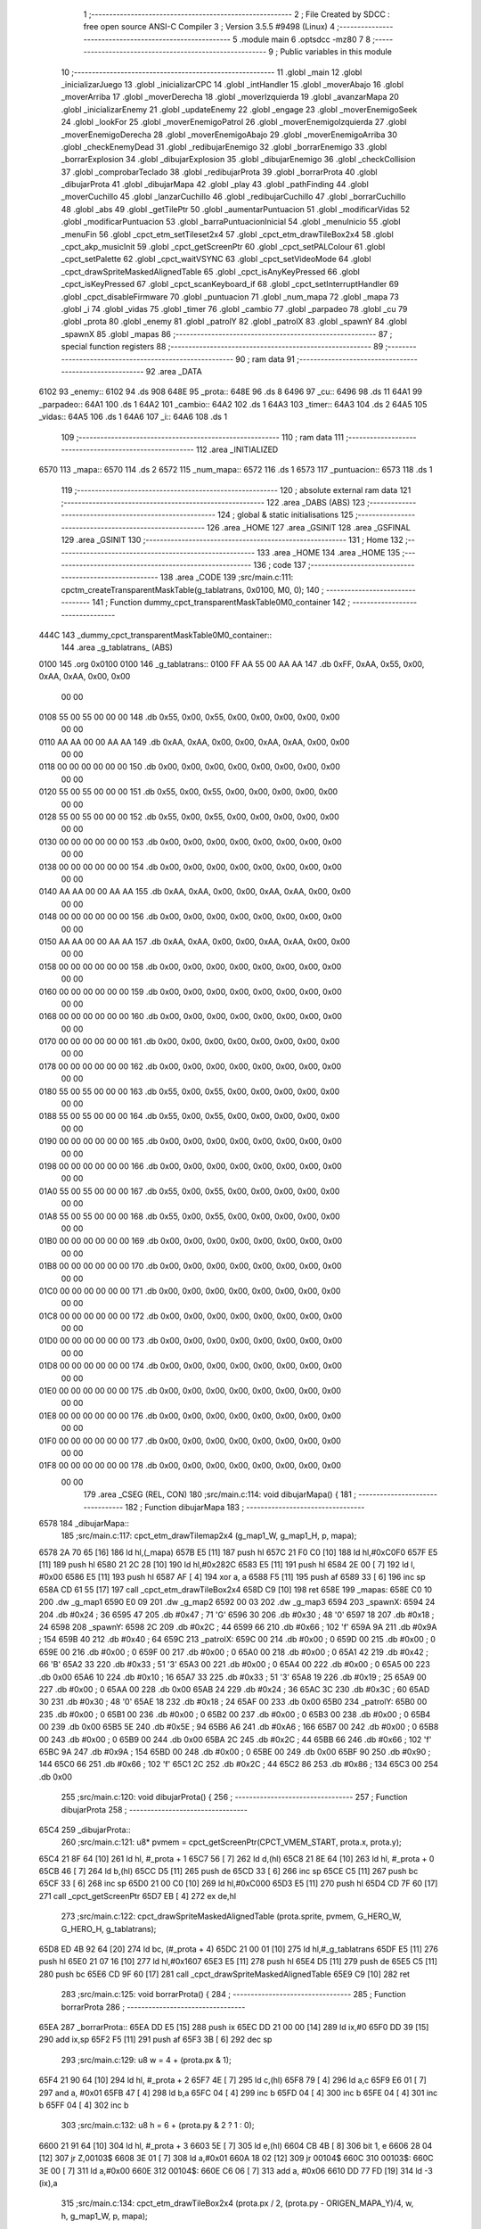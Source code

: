                               1 ;--------------------------------------------------------
                              2 ; File Created by SDCC : free open source ANSI-C Compiler
                              3 ; Version 3.5.5 #9498 (Linux)
                              4 ;--------------------------------------------------------
                              5 	.module main
                              6 	.optsdcc -mz80
                              7 	
                              8 ;--------------------------------------------------------
                              9 ; Public variables in this module
                             10 ;--------------------------------------------------------
                             11 	.globl _main
                             12 	.globl _inicializarJuego
                             13 	.globl _inicializarCPC
                             14 	.globl _intHandler
                             15 	.globl _moverAbajo
                             16 	.globl _moverArriba
                             17 	.globl _moverDerecha
                             18 	.globl _moverIzquierda
                             19 	.globl _avanzarMapa
                             20 	.globl _inicializarEnemy
                             21 	.globl _updateEnemy
                             22 	.globl _engage
                             23 	.globl _moverEnemigoSeek
                             24 	.globl _lookFor
                             25 	.globl _moverEnemigoPatrol
                             26 	.globl _moverEnemigoIzquierda
                             27 	.globl _moverEnemigoDerecha
                             28 	.globl _moverEnemigoAbajo
                             29 	.globl _moverEnemigoArriba
                             30 	.globl _checkEnemyDead
                             31 	.globl _redibujarEnemigo
                             32 	.globl _borrarEnemigo
                             33 	.globl _borrarExplosion
                             34 	.globl _dibujarExplosion
                             35 	.globl _dibujarEnemigo
                             36 	.globl _checkCollision
                             37 	.globl _comprobarTeclado
                             38 	.globl _redibujarProta
                             39 	.globl _borrarProta
                             40 	.globl _dibujarProta
                             41 	.globl _dibujarMapa
                             42 	.globl _play
                             43 	.globl _pathFinding
                             44 	.globl _moverCuchillo
                             45 	.globl _lanzarCuchillo
                             46 	.globl _redibujarCuchillo
                             47 	.globl _borrarCuchillo
                             48 	.globl _abs
                             49 	.globl _getTilePtr
                             50 	.globl _aumentarPuntuacion
                             51 	.globl _modificarVidas
                             52 	.globl _modificarPuntuacion
                             53 	.globl _barraPuntuacionInicial
                             54 	.globl _menuInicio
                             55 	.globl _menuFin
                             56 	.globl _cpct_etm_setTileset2x4
                             57 	.globl _cpct_etm_drawTileBox2x4
                             58 	.globl _cpct_akp_musicInit
                             59 	.globl _cpct_getScreenPtr
                             60 	.globl _cpct_setPALColour
                             61 	.globl _cpct_setPalette
                             62 	.globl _cpct_waitVSYNC
                             63 	.globl _cpct_setVideoMode
                             64 	.globl _cpct_drawSpriteMaskedAlignedTable
                             65 	.globl _cpct_isAnyKeyPressed
                             66 	.globl _cpct_isKeyPressed
                             67 	.globl _cpct_scanKeyboard_if
                             68 	.globl _cpct_setInterruptHandler
                             69 	.globl _cpct_disableFirmware
                             70 	.globl _puntuacion
                             71 	.globl _num_mapa
                             72 	.globl _mapa
                             73 	.globl _i
                             74 	.globl _vidas
                             75 	.globl _timer
                             76 	.globl _cambio
                             77 	.globl _parpadeo
                             78 	.globl _cu
                             79 	.globl _prota
                             80 	.globl _enemy
                             81 	.globl _patrolY
                             82 	.globl _patrolX
                             83 	.globl _spawnY
                             84 	.globl _spawnX
                             85 	.globl _mapas
                             86 ;--------------------------------------------------------
                             87 ; special function registers
                             88 ;--------------------------------------------------------
                             89 ;--------------------------------------------------------
                             90 ; ram data
                             91 ;--------------------------------------------------------
                             92 	.area _DATA
   6102                      93 _enemy::
   6102                      94 	.ds 908
   648E                      95 _prota::
   648E                      96 	.ds 8
   6496                      97 _cu::
   6496                      98 	.ds 11
   64A1                      99 _parpadeo::
   64A1                     100 	.ds 1
   64A2                     101 _cambio::
   64A2                     102 	.ds 1
   64A3                     103 _timer::
   64A3                     104 	.ds 2
   64A5                     105 _vidas::
   64A5                     106 	.ds 1
   64A6                     107 _i::
   64A6                     108 	.ds 1
                            109 ;--------------------------------------------------------
                            110 ; ram data
                            111 ;--------------------------------------------------------
                            112 	.area _INITIALIZED
   6570                     113 _mapa::
   6570                     114 	.ds 2
   6572                     115 _num_mapa::
   6572                     116 	.ds 1
   6573                     117 _puntuacion::
   6573                     118 	.ds 1
                            119 ;--------------------------------------------------------
                            120 ; absolute external ram data
                            121 ;--------------------------------------------------------
                            122 	.area _DABS (ABS)
                            123 ;--------------------------------------------------------
                            124 ; global & static initialisations
                            125 ;--------------------------------------------------------
                            126 	.area _HOME
                            127 	.area _GSINIT
                            128 	.area _GSFINAL
                            129 	.area _GSINIT
                            130 ;--------------------------------------------------------
                            131 ; Home
                            132 ;--------------------------------------------------------
                            133 	.area _HOME
                            134 	.area _HOME
                            135 ;--------------------------------------------------------
                            136 ; code
                            137 ;--------------------------------------------------------
                            138 	.area _CODE
                            139 ;src/main.c:111: cpctm_createTransparentMaskTable(g_tablatrans, 0x0100, M0, 0);
                            140 ;	---------------------------------
                            141 ; Function dummy_cpct_transparentMaskTable0M0_container
                            142 ; ---------------------------------
   444C                     143 _dummy_cpct_transparentMaskTable0M0_container::
                            144 	.area _g_tablatrans_ (ABS) 
   0100                     145 	.org 0x0100 
   0100                     146 	 _g_tablatrans::
   0100 FF AA 55 00 AA AA   147 	.db 0xFF, 0xAA, 0x55, 0x00, 0xAA, 0xAA, 0x00, 0x00 
        00 00
   0108 55 00 55 00 00 00   148 	.db 0x55, 0x00, 0x55, 0x00, 0x00, 0x00, 0x00, 0x00 
        00 00
   0110 AA AA 00 00 AA AA   149 	.db 0xAA, 0xAA, 0x00, 0x00, 0xAA, 0xAA, 0x00, 0x00 
        00 00
   0118 00 00 00 00 00 00   150 	.db 0x00, 0x00, 0x00, 0x00, 0x00, 0x00, 0x00, 0x00 
        00 00
   0120 55 00 55 00 00 00   151 	.db 0x55, 0x00, 0x55, 0x00, 0x00, 0x00, 0x00, 0x00 
        00 00
   0128 55 00 55 00 00 00   152 	.db 0x55, 0x00, 0x55, 0x00, 0x00, 0x00, 0x00, 0x00 
        00 00
   0130 00 00 00 00 00 00   153 	.db 0x00, 0x00, 0x00, 0x00, 0x00, 0x00, 0x00, 0x00 
        00 00
   0138 00 00 00 00 00 00   154 	.db 0x00, 0x00, 0x00, 0x00, 0x00, 0x00, 0x00, 0x00 
        00 00
   0140 AA AA 00 00 AA AA   155 	.db 0xAA, 0xAA, 0x00, 0x00, 0xAA, 0xAA, 0x00, 0x00 
        00 00
   0148 00 00 00 00 00 00   156 	.db 0x00, 0x00, 0x00, 0x00, 0x00, 0x00, 0x00, 0x00 
        00 00
   0150 AA AA 00 00 AA AA   157 	.db 0xAA, 0xAA, 0x00, 0x00, 0xAA, 0xAA, 0x00, 0x00 
        00 00
   0158 00 00 00 00 00 00   158 	.db 0x00, 0x00, 0x00, 0x00, 0x00, 0x00, 0x00, 0x00 
        00 00
   0160 00 00 00 00 00 00   159 	.db 0x00, 0x00, 0x00, 0x00, 0x00, 0x00, 0x00, 0x00 
        00 00
   0168 00 00 00 00 00 00   160 	.db 0x00, 0x00, 0x00, 0x00, 0x00, 0x00, 0x00, 0x00 
        00 00
   0170 00 00 00 00 00 00   161 	.db 0x00, 0x00, 0x00, 0x00, 0x00, 0x00, 0x00, 0x00 
        00 00
   0178 00 00 00 00 00 00   162 	.db 0x00, 0x00, 0x00, 0x00, 0x00, 0x00, 0x00, 0x00 
        00 00
   0180 55 00 55 00 00 00   163 	.db 0x55, 0x00, 0x55, 0x00, 0x00, 0x00, 0x00, 0x00 
        00 00
   0188 55 00 55 00 00 00   164 	.db 0x55, 0x00, 0x55, 0x00, 0x00, 0x00, 0x00, 0x00 
        00 00
   0190 00 00 00 00 00 00   165 	.db 0x00, 0x00, 0x00, 0x00, 0x00, 0x00, 0x00, 0x00 
        00 00
   0198 00 00 00 00 00 00   166 	.db 0x00, 0x00, 0x00, 0x00, 0x00, 0x00, 0x00, 0x00 
        00 00
   01A0 55 00 55 00 00 00   167 	.db 0x55, 0x00, 0x55, 0x00, 0x00, 0x00, 0x00, 0x00 
        00 00
   01A8 55 00 55 00 00 00   168 	.db 0x55, 0x00, 0x55, 0x00, 0x00, 0x00, 0x00, 0x00 
        00 00
   01B0 00 00 00 00 00 00   169 	.db 0x00, 0x00, 0x00, 0x00, 0x00, 0x00, 0x00, 0x00 
        00 00
   01B8 00 00 00 00 00 00   170 	.db 0x00, 0x00, 0x00, 0x00, 0x00, 0x00, 0x00, 0x00 
        00 00
   01C0 00 00 00 00 00 00   171 	.db 0x00, 0x00, 0x00, 0x00, 0x00, 0x00, 0x00, 0x00 
        00 00
   01C8 00 00 00 00 00 00   172 	.db 0x00, 0x00, 0x00, 0x00, 0x00, 0x00, 0x00, 0x00 
        00 00
   01D0 00 00 00 00 00 00   173 	.db 0x00, 0x00, 0x00, 0x00, 0x00, 0x00, 0x00, 0x00 
        00 00
   01D8 00 00 00 00 00 00   174 	.db 0x00, 0x00, 0x00, 0x00, 0x00, 0x00, 0x00, 0x00 
        00 00
   01E0 00 00 00 00 00 00   175 	.db 0x00, 0x00, 0x00, 0x00, 0x00, 0x00, 0x00, 0x00 
        00 00
   01E8 00 00 00 00 00 00   176 	.db 0x00, 0x00, 0x00, 0x00, 0x00, 0x00, 0x00, 0x00 
        00 00
   01F0 00 00 00 00 00 00   177 	.db 0x00, 0x00, 0x00, 0x00, 0x00, 0x00, 0x00, 0x00 
        00 00
   01F8 00 00 00 00 00 00   178 	.db 0x00, 0x00, 0x00, 0x00, 0x00, 0x00, 0x00, 0x00 
        00 00
                            179 	.area _CSEG (REL, CON) 
                            180 ;src/main.c:114: void dibujarMapa() {
                            181 ;	---------------------------------
                            182 ; Function dibujarMapa
                            183 ; ---------------------------------
   6578                     184 _dibujarMapa::
                            185 ;src/main.c:117: cpct_etm_drawTilemap2x4 (g_map1_W, g_map1_H, p, mapa);
   6578 2A 70 65      [16]  186 	ld	hl,(_mapa)
   657B E5            [11]  187 	push	hl
   657C 21 F0 C0      [10]  188 	ld	hl,#0xC0F0
   657F E5            [11]  189 	push	hl
   6580 21 2C 28      [10]  190 	ld	hl,#0x282C
   6583 E5            [11]  191 	push	hl
   6584 2E 00         [ 7]  192 	ld	l, #0x00
   6586 E5            [11]  193 	push	hl
   6587 AF            [ 4]  194 	xor	a, a
   6588 F5            [11]  195 	push	af
   6589 33            [ 6]  196 	inc	sp
   658A CD 61 55      [17]  197 	call	_cpct_etm_drawTileBox2x4
   658D C9            [10]  198 	ret
   658E                     199 _mapas:
   658E C0 10               200 	.dw _g_map1
   6590 E0 09               201 	.dw _g_map2
   6592 00 03               202 	.dw _g_map3
   6594                     203 _spawnX:
   6594 24                  204 	.db #0x24	; 36
   6595 47                  205 	.db #0x47	; 71	'G'
   6596 30                  206 	.db #0x30	; 48	'0'
   6597 18                  207 	.db #0x18	; 24
   6598                     208 _spawnY:
   6598 2C                  209 	.db #0x2C	; 44
   6599 66                  210 	.db #0x66	; 102	'f'
   659A 9A                  211 	.db #0x9A	; 154
   659B 40                  212 	.db #0x40	; 64
   659C                     213 _patrolX:
   659C 00                  214 	.db #0x00	; 0
   659D 00                  215 	.db #0x00	; 0
   659E 00                  216 	.db #0x00	; 0
   659F 00                  217 	.db #0x00	; 0
   65A0 00                  218 	.db #0x00	; 0
   65A1 42                  219 	.db #0x42	; 66	'B'
   65A2 33                  220 	.db #0x33	; 51	'3'
   65A3 00                  221 	.db #0x00	; 0
   65A4 00                  222 	.db #0x00	; 0
   65A5 00                  223 	.db 0x00
   65A6 10                  224 	.db #0x10	; 16
   65A7 33                  225 	.db #0x33	; 51	'3'
   65A8 19                  226 	.db #0x19	; 25
   65A9 00                  227 	.db #0x00	; 0
   65AA 00                  228 	.db 0x00
   65AB 24                  229 	.db #0x24	; 36
   65AC 3C                  230 	.db #0x3C	; 60
   65AD 30                  231 	.db #0x30	; 48	'0'
   65AE 18                  232 	.db #0x18	; 24
   65AF 00                  233 	.db 0x00
   65B0                     234 _patrolY:
   65B0 00                  235 	.db #0x00	; 0
   65B1 00                  236 	.db #0x00	; 0
   65B2 00                  237 	.db #0x00	; 0
   65B3 00                  238 	.db #0x00	; 0
   65B4 00                  239 	.db 0x00
   65B5 5E                  240 	.db #0x5E	; 94
   65B6 A6                  241 	.db #0xA6	; 166
   65B7 00                  242 	.db #0x00	; 0
   65B8 00                  243 	.db #0x00	; 0
   65B9 00                  244 	.db 0x00
   65BA 2C                  245 	.db #0x2C	; 44
   65BB 66                  246 	.db #0x66	; 102	'f'
   65BC 9A                  247 	.db #0x9A	; 154
   65BD 00                  248 	.db #0x00	; 0
   65BE 00                  249 	.db 0x00
   65BF 90                  250 	.db #0x90	; 144
   65C0 66                  251 	.db #0x66	; 102	'f'
   65C1 2C                  252 	.db #0x2C	; 44
   65C2 86                  253 	.db #0x86	; 134
   65C3 00                  254 	.db 0x00
                            255 ;src/main.c:120: void dibujarProta() {
                            256 ;	---------------------------------
                            257 ; Function dibujarProta
                            258 ; ---------------------------------
   65C4                     259 _dibujarProta::
                            260 ;src/main.c:121: u8* pvmem = cpct_getScreenPtr(CPCT_VMEM_START, prota.x, prota.y);
   65C4 21 8F 64      [10]  261 	ld	hl, #_prota + 1
   65C7 56            [ 7]  262 	ld	d,(hl)
   65C8 21 8E 64      [10]  263 	ld	hl, #_prota + 0
   65CB 46            [ 7]  264 	ld	b,(hl)
   65CC D5            [11]  265 	push	de
   65CD 33            [ 6]  266 	inc	sp
   65CE C5            [11]  267 	push	bc
   65CF 33            [ 6]  268 	inc	sp
   65D0 21 00 C0      [10]  269 	ld	hl,#0xC000
   65D3 E5            [11]  270 	push	hl
   65D4 CD 7F 60      [17]  271 	call	_cpct_getScreenPtr
   65D7 EB            [ 4]  272 	ex	de,hl
                            273 ;src/main.c:122: cpct_drawSpriteMaskedAlignedTable (prota.sprite, pvmem, G_HERO_W, G_HERO_H, g_tablatrans);
   65D8 ED 4B 92 64   [20]  274 	ld	bc, (#_prota + 4)
   65DC 21 00 01      [10]  275 	ld	hl,#_g_tablatrans
   65DF E5            [11]  276 	push	hl
   65E0 21 07 16      [10]  277 	ld	hl,#0x1607
   65E3 E5            [11]  278 	push	hl
   65E4 D5            [11]  279 	push	de
   65E5 C5            [11]  280 	push	bc
   65E6 CD 9F 60      [17]  281 	call	_cpct_drawSpriteMaskedAlignedTable
   65E9 C9            [10]  282 	ret
                            283 ;src/main.c:125: void borrarProta() {
                            284 ;	---------------------------------
                            285 ; Function borrarProta
                            286 ; ---------------------------------
   65EA                     287 _borrarProta::
   65EA DD E5         [15]  288 	push	ix
   65EC DD 21 00 00   [14]  289 	ld	ix,#0
   65F0 DD 39         [15]  290 	add	ix,sp
   65F2 F5            [11]  291 	push	af
   65F3 3B            [ 6]  292 	dec	sp
                            293 ;src/main.c:129: u8 w = 4 + (prota.px & 1);
   65F4 21 90 64      [10]  294 	ld	hl, #_prota + 2
   65F7 4E            [ 7]  295 	ld	c,(hl)
   65F8 79            [ 4]  296 	ld	a,c
   65F9 E6 01         [ 7]  297 	and	a, #0x01
   65FB 47            [ 4]  298 	ld	b,a
   65FC 04            [ 4]  299 	inc	b
   65FD 04            [ 4]  300 	inc	b
   65FE 04            [ 4]  301 	inc	b
   65FF 04            [ 4]  302 	inc	b
                            303 ;src/main.c:132: u8 h = 6 + (prota.py & 2 ? 1 : 0);
   6600 21 91 64      [10]  304 	ld	hl, #_prota + 3
   6603 5E            [ 7]  305 	ld	e,(hl)
   6604 CB 4B         [ 8]  306 	bit	1, e
   6606 28 04         [12]  307 	jr	Z,00103$
   6608 3E 01         [ 7]  308 	ld	a,#0x01
   660A 18 02         [12]  309 	jr	00104$
   660C                     310 00103$:
   660C 3E 00         [ 7]  311 	ld	a,#0x00
   660E                     312 00104$:
   660E C6 06         [ 7]  313 	add	a, #0x06
   6610 DD 77 FD      [19]  314 	ld	-3 (ix),a
                            315 ;src/main.c:134: cpct_etm_drawTileBox2x4 (prota.px / 2, (prota.py - ORIGEN_MAPA_Y)/4, w, h, g_map1_W, p, mapa);
   6613 FD 2A 70 65   [20]  316 	ld	iy,(_mapa)
   6617 16 00         [ 7]  317 	ld	d,#0x00
   6619 7B            [ 4]  318 	ld	a,e
   661A C6 E8         [ 7]  319 	add	a,#0xE8
   661C DD 77 FE      [19]  320 	ld	-2 (ix),a
   661F 7A            [ 4]  321 	ld	a,d
   6620 CE FF         [ 7]  322 	adc	a,#0xFF
   6622 DD 77 FF      [19]  323 	ld	-1 (ix),a
   6625 DD 6E FE      [19]  324 	ld	l,-2 (ix)
   6628 DD 66 FF      [19]  325 	ld	h,-1 (ix)
   662B DD CB FF 7E   [20]  326 	bit	7, -1 (ix)
   662F 28 04         [12]  327 	jr	Z,00105$
   6631 21 EB FF      [10]  328 	ld	hl,#0xFFEB
   6634 19            [11]  329 	add	hl,de
   6635                     330 00105$:
   6635 CB 2C         [ 8]  331 	sra	h
   6637 CB 1D         [ 8]  332 	rr	l
   6639 CB 2C         [ 8]  333 	sra	h
   663B CB 1D         [ 8]  334 	rr	l
   663D 55            [ 4]  335 	ld	d,l
   663E CB 39         [ 8]  336 	srl	c
   6640 FD E5         [15]  337 	push	iy
   6642 21 F0 C0      [10]  338 	ld	hl,#0xC0F0
   6645 E5            [11]  339 	push	hl
   6646 3E 28         [ 7]  340 	ld	a,#0x28
   6648 F5            [11]  341 	push	af
   6649 33            [ 6]  342 	inc	sp
   664A DD 7E FD      [19]  343 	ld	a,-3 (ix)
   664D F5            [11]  344 	push	af
   664E 33            [ 6]  345 	inc	sp
   664F C5            [11]  346 	push	bc
   6650 33            [ 6]  347 	inc	sp
   6651 D5            [11]  348 	push	de
   6652 33            [ 6]  349 	inc	sp
   6653 79            [ 4]  350 	ld	a,c
   6654 F5            [11]  351 	push	af
   6655 33            [ 6]  352 	inc	sp
   6656 CD 61 55      [17]  353 	call	_cpct_etm_drawTileBox2x4
   6659 DD F9         [10]  354 	ld	sp, ix
   665B DD E1         [14]  355 	pop	ix
   665D C9            [10]  356 	ret
                            357 ;src/main.c:137: void redibujarProta() {
                            358 ;	---------------------------------
                            359 ; Function redibujarProta
                            360 ; ---------------------------------
   665E                     361 _redibujarProta::
                            362 ;src/main.c:138: borrarProta();
   665E CD EA 65      [17]  363 	call	_borrarProta
                            364 ;src/main.c:139: prota.px = prota.x;
   6661 01 90 64      [10]  365 	ld	bc,#_prota + 2
   6664 3A 8E 64      [13]  366 	ld	a, (#_prota + 0)
   6667 02            [ 7]  367 	ld	(bc),a
                            368 ;src/main.c:140: prota.py = prota.y;
   6668 01 91 64      [10]  369 	ld	bc,#_prota + 3
   666B 3A 8F 64      [13]  370 	ld	a, (#_prota + 1)
   666E 02            [ 7]  371 	ld	(bc),a
                            372 ;src/main.c:141: dibujarProta();
   666F C3 C4 65      [10]  373 	jp  _dibujarProta
                            374 ;src/main.c:144: void comprobarTeclado(TKnife* cu, TProta* prota, u8* mapa, u8* g_tablatrans) {
                            375 ;	---------------------------------
                            376 ; Function comprobarTeclado
                            377 ; ---------------------------------
   6672                     378 _comprobarTeclado::
                            379 ;src/main.c:145: cpct_scanKeyboard_if();
   6672 CD D0 56      [17]  380 	call	_cpct_scanKeyboard_if
                            381 ;src/main.c:147: if (cpct_isAnyKeyPressed()) {
   6675 CD C3 56      [17]  382 	call	_cpct_isAnyKeyPressed
   6678 7D            [ 4]  383 	ld	a,l
   6679 B7            [ 4]  384 	or	a, a
   667A C8            [11]  385 	ret	Z
                            386 ;src/main.c:148: if (cpct_isKeyPressed(Key_CursorLeft)){
   667B 21 01 01      [10]  387 	ld	hl,#0x0101
   667E CD 80 54      [17]  388 	call	_cpct_isKeyPressed
   6681 7D            [ 4]  389 	ld	a,l
   6682 B7            [ 4]  390 	or	a, a
                            391 ;src/main.c:149: moverIzquierda();
   6683 C2 FE 7B      [10]  392 	jp	NZ,_moverIzquierda
                            393 ;src/main.c:150: }else if (cpct_isKeyPressed(Key_CursorRight)){
   6686 21 00 02      [10]  394 	ld	hl,#0x0200
   6689 CD 80 54      [17]  395 	call	_cpct_isKeyPressed
   668C 7D            [ 4]  396 	ld	a,l
   668D B7            [ 4]  397 	or	a, a
                            398 ;src/main.c:151: moverDerecha();
   668E C2 23 7C      [10]  399 	jp	NZ,_moverDerecha
                            400 ;src/main.c:152: }else if (cpct_isKeyPressed(Key_CursorUp)){
   6691 21 00 01      [10]  401 	ld	hl,#0x0100
   6694 CD 80 54      [17]  402 	call	_cpct_isKeyPressed
   6697 7D            [ 4]  403 	ld	a,l
   6698 B7            [ 4]  404 	or	a, a
                            405 ;src/main.c:153: moverArriba();
   6699 C2 68 7C      [10]  406 	jp	NZ,_moverArriba
                            407 ;src/main.c:154: }else if (cpct_isKeyPressed(Key_CursorDown)){
   669C 21 00 04      [10]  408 	ld	hl,#0x0400
   669F CD 80 54      [17]  409 	call	_cpct_isKeyPressed
   66A2 7D            [ 4]  410 	ld	a,l
   66A3 B7            [ 4]  411 	or	a, a
                            412 ;src/main.c:155: moverAbajo();
   66A4 C2 8C 7C      [10]  413 	jp	NZ,_moverAbajo
                            414 ;src/main.c:156: }else if (cpct_isKeyPressed(Key_Space)){
   66A7 21 05 80      [10]  415 	ld	hl,#0x8005
   66AA CD 80 54      [17]  416 	call	_cpct_isKeyPressed
   66AD 7D            [ 4]  417 	ld	a,l
   66AE B7            [ 4]  418 	or	a, a
   66AF C8            [11]  419 	ret	Z
                            420 ;src/main.c:157: lanzarCuchillo(cu, prota, mapa, g_tablatrans);
   66B0 21 08 00      [10]  421 	ld	hl, #8
   66B3 39            [11]  422 	add	hl, sp
   66B4 4E            [ 7]  423 	ld	c, (hl)
   66B5 23            [ 6]  424 	inc	hl
   66B6 46            [ 7]  425 	ld	b, (hl)
   66B7 C5            [11]  426 	push	bc
   66B8 21 08 00      [10]  427 	ld	hl, #8
   66BB 39            [11]  428 	add	hl, sp
   66BC 4E            [ 7]  429 	ld	c, (hl)
   66BD 23            [ 6]  430 	inc	hl
   66BE 46            [ 7]  431 	ld	b, (hl)
   66BF C5            [11]  432 	push	bc
   66C0 21 08 00      [10]  433 	ld	hl, #8
   66C3 39            [11]  434 	add	hl, sp
   66C4 4E            [ 7]  435 	ld	c, (hl)
   66C5 23            [ 6]  436 	inc	hl
   66C6 46            [ 7]  437 	ld	b, (hl)
   66C7 C5            [11]  438 	push	bc
   66C8 21 08 00      [10]  439 	ld	hl, #8
   66CB 39            [11]  440 	add	hl, sp
   66CC 4E            [ 7]  441 	ld	c, (hl)
   66CD 23            [ 6]  442 	inc	hl
   66CE 46            [ 7]  443 	ld	b, (hl)
   66CF C5            [11]  444 	push	bc
   66D0 CD 6C 40      [17]  445 	call	_lanzarCuchillo
   66D3 21 08 00      [10]  446 	ld	hl,#8
   66D6 39            [11]  447 	add	hl,sp
   66D7 F9            [ 6]  448 	ld	sp,hl
   66D8 C9            [10]  449 	ret
                            450 ;src/main.c:162: u8 checkCollision(u8 direction) { // check optimization
                            451 ;	---------------------------------
                            452 ; Function checkCollision
                            453 ; ---------------------------------
   66D9                     454 _checkCollision::
   66D9 DD E5         [15]  455 	push	ix
   66DB DD 21 00 00   [14]  456 	ld	ix,#0
   66DF DD 39         [15]  457 	add	ix,sp
   66E1 F5            [11]  458 	push	af
                            459 ;src/main.c:163: u8 *headTile=0, *feetTile=0, *waistTile=0;
   66E2 21 00 00      [10]  460 	ld	hl,#0x0000
   66E5 E3            [19]  461 	ex	(sp), hl
   66E6 11 00 00      [10]  462 	ld	de,#0x0000
   66E9 01 00 00      [10]  463 	ld	bc,#0x0000
                            464 ;src/main.c:165: switch (direction) {
   66EC 3E 03         [ 7]  465 	ld	a,#0x03
   66EE DD 96 04      [19]  466 	sub	a, 4 (ix)
   66F1 DA 29 68      [10]  467 	jp	C,00105$
   66F4 DD 5E 04      [19]  468 	ld	e,4 (ix)
   66F7 16 00         [ 7]  469 	ld	d,#0x00
   66F9 21 00 67      [10]  470 	ld	hl,#00124$
   66FC 19            [11]  471 	add	hl,de
   66FD 19            [11]  472 	add	hl,de
   66FE 19            [11]  473 	add	hl,de
   66FF E9            [ 4]  474 	jp	(hl)
   6700                     475 00124$:
   6700 C3 0C 67      [10]  476 	jp	00101$
   6703 C3 61 67      [10]  477 	jp	00102$
   6706 C3 B1 67      [10]  478 	jp	00103$
   6709 C3 EE 67      [10]  479 	jp	00104$
                            480 ;src/main.c:166: case 0:
   670C                     481 00101$:
                            482 ;src/main.c:167: headTile  = getTilePtr(mapa, prota.x + G_HERO_W, prota.y);
   670C 21 8F 64      [10]  483 	ld	hl, #(_prota + 0x0001) + 0
   670F 4E            [ 7]  484 	ld	c,(hl)
   6710 3A 8E 64      [13]  485 	ld	a, (#_prota + 0)
   6713 C6 07         [ 7]  486 	add	a, #0x07
   6715 47            [ 4]  487 	ld	b,a
   6716 79            [ 4]  488 	ld	a,c
   6717 F5            [11]  489 	push	af
   6718 33            [ 6]  490 	inc	sp
   6719 C5            [11]  491 	push	bc
   671A 33            [ 6]  492 	inc	sp
   671B 2A 70 65      [16]  493 	ld	hl,(_mapa)
   671E E5            [11]  494 	push	hl
   671F CD 71 4B      [17]  495 	call	_getTilePtr
   6722 F1            [10]  496 	pop	af
   6723 F1            [10]  497 	pop	af
   6724 33            [ 6]  498 	inc	sp
   6725 33            [ 6]  499 	inc	sp
   6726 E5            [11]  500 	push	hl
                            501 ;src/main.c:168: feetTile  = getTilePtr(mapa, prota.x + G_HERO_W, prota.y + ALTO_PROTA - 2);
   6727 3A 8F 64      [13]  502 	ld	a, (#(_prota + 0x0001) + 0)
   672A C6 14         [ 7]  503 	add	a, #0x14
   672C 4F            [ 4]  504 	ld	c,a
   672D 3A 8E 64      [13]  505 	ld	a, (#_prota + 0)
   6730 C6 07         [ 7]  506 	add	a, #0x07
   6732 47            [ 4]  507 	ld	b,a
   6733 79            [ 4]  508 	ld	a,c
   6734 F5            [11]  509 	push	af
   6735 33            [ 6]  510 	inc	sp
   6736 C5            [11]  511 	push	bc
   6737 33            [ 6]  512 	inc	sp
   6738 2A 70 65      [16]  513 	ld	hl,(_mapa)
   673B E5            [11]  514 	push	hl
   673C CD 71 4B      [17]  515 	call	_getTilePtr
   673F F1            [10]  516 	pop	af
   6740 F1            [10]  517 	pop	af
   6741 EB            [ 4]  518 	ex	de,hl
                            519 ;src/main.c:169: waistTile = getTilePtr(mapa, prota.x + G_HERO_W, prota.y + ALTO_PROTA/2);
   6742 3A 8F 64      [13]  520 	ld	a, (#(_prota + 0x0001) + 0)
   6745 C6 0B         [ 7]  521 	add	a, #0x0B
   6747 47            [ 4]  522 	ld	b,a
   6748 3A 8E 64      [13]  523 	ld	a, (#_prota + 0)
   674B C6 07         [ 7]  524 	add	a, #0x07
   674D D5            [11]  525 	push	de
   674E C5            [11]  526 	push	bc
   674F 33            [ 6]  527 	inc	sp
   6750 F5            [11]  528 	push	af
   6751 33            [ 6]  529 	inc	sp
   6752 2A 70 65      [16]  530 	ld	hl,(_mapa)
   6755 E5            [11]  531 	push	hl
   6756 CD 71 4B      [17]  532 	call	_getTilePtr
   6759 F1            [10]  533 	pop	af
   675A F1            [10]  534 	pop	af
   675B 4D            [ 4]  535 	ld	c,l
   675C 44            [ 4]  536 	ld	b,h
   675D D1            [10]  537 	pop	de
                            538 ;src/main.c:170: break;
   675E C3 29 68      [10]  539 	jp	00105$
                            540 ;src/main.c:171: case 1:
   6761                     541 00102$:
                            542 ;src/main.c:172: headTile  = getTilePtr(mapa, prota.x - 1, prota.y);
   6761 21 8F 64      [10]  543 	ld	hl, #(_prota + 0x0001) + 0
   6764 56            [ 7]  544 	ld	d,(hl)
   6765 21 8E 64      [10]  545 	ld	hl, #_prota + 0
   6768 46            [ 7]  546 	ld	b,(hl)
   6769 05            [ 4]  547 	dec	b
   676A D5            [11]  548 	push	de
   676B 33            [ 6]  549 	inc	sp
   676C C5            [11]  550 	push	bc
   676D 33            [ 6]  551 	inc	sp
   676E 2A 70 65      [16]  552 	ld	hl,(_mapa)
   6771 E5            [11]  553 	push	hl
   6772 CD 71 4B      [17]  554 	call	_getTilePtr
   6775 F1            [10]  555 	pop	af
   6776 F1            [10]  556 	pop	af
   6777 33            [ 6]  557 	inc	sp
   6778 33            [ 6]  558 	inc	sp
   6779 E5            [11]  559 	push	hl
                            560 ;src/main.c:173: feetTile  = getTilePtr(mapa, prota.x - 1, prota.y + ALTO_PROTA - 2);
   677A 3A 8F 64      [13]  561 	ld	a, (#(_prota + 0x0001) + 0)
   677D C6 14         [ 7]  562 	add	a, #0x14
   677F 57            [ 4]  563 	ld	d,a
   6780 21 8E 64      [10]  564 	ld	hl, #_prota + 0
   6783 46            [ 7]  565 	ld	b,(hl)
   6784 05            [ 4]  566 	dec	b
   6785 D5            [11]  567 	push	de
   6786 33            [ 6]  568 	inc	sp
   6787 C5            [11]  569 	push	bc
   6788 33            [ 6]  570 	inc	sp
   6789 2A 70 65      [16]  571 	ld	hl,(_mapa)
   678C E5            [11]  572 	push	hl
   678D CD 71 4B      [17]  573 	call	_getTilePtr
   6790 F1            [10]  574 	pop	af
   6791 F1            [10]  575 	pop	af
   6792 EB            [ 4]  576 	ex	de,hl
                            577 ;src/main.c:174: waistTile = getTilePtr(mapa, prota.x - 1, prota.y + ALTO_PROTA/2);
   6793 3A 8F 64      [13]  578 	ld	a, (#(_prota + 0x0001) + 0)
   6796 C6 0B         [ 7]  579 	add	a, #0x0B
   6798 47            [ 4]  580 	ld	b,a
   6799 3A 8E 64      [13]  581 	ld	a, (#_prota + 0)
   679C C6 FF         [ 7]  582 	add	a,#0xFF
   679E D5            [11]  583 	push	de
   679F C5            [11]  584 	push	bc
   67A0 33            [ 6]  585 	inc	sp
   67A1 F5            [11]  586 	push	af
   67A2 33            [ 6]  587 	inc	sp
   67A3 2A 70 65      [16]  588 	ld	hl,(_mapa)
   67A6 E5            [11]  589 	push	hl
   67A7 CD 71 4B      [17]  590 	call	_getTilePtr
   67AA F1            [10]  591 	pop	af
   67AB F1            [10]  592 	pop	af
   67AC 4D            [ 4]  593 	ld	c,l
   67AD 44            [ 4]  594 	ld	b,h
   67AE D1            [10]  595 	pop	de
                            596 ;src/main.c:175: break;
   67AF 18 78         [12]  597 	jr	00105$
                            598 ;src/main.c:176: case 2:
   67B1                     599 00103$:
                            600 ;src/main.c:177: headTile   = getTilePtr(mapa, prota.x, prota.y - 2);
   67B1 3A 8F 64      [13]  601 	ld	a, (#(_prota + 0x0001) + 0)
   67B4 C6 FE         [ 7]  602 	add	a,#0xFE
   67B6 21 8E 64      [10]  603 	ld	hl, #_prota + 0
   67B9 56            [ 7]  604 	ld	d,(hl)
   67BA C5            [11]  605 	push	bc
   67BB F5            [11]  606 	push	af
   67BC 33            [ 6]  607 	inc	sp
   67BD D5            [11]  608 	push	de
   67BE 33            [ 6]  609 	inc	sp
   67BF 2A 70 65      [16]  610 	ld	hl,(_mapa)
   67C2 E5            [11]  611 	push	hl
   67C3 CD 71 4B      [17]  612 	call	_getTilePtr
   67C6 F1            [10]  613 	pop	af
   67C7 F1            [10]  614 	pop	af
   67C8 C1            [10]  615 	pop	bc
   67C9 33            [ 6]  616 	inc	sp
   67CA 33            [ 6]  617 	inc	sp
   67CB E5            [11]  618 	push	hl
                            619 ;src/main.c:178: feetTile   = getTilePtr(mapa, prota.x + G_HERO_W - 4, prota.y - 2);
   67CC 21 8F 64      [10]  620 	ld	hl, #(_prota + 0x0001) + 0
   67CF 56            [ 7]  621 	ld	d,(hl)
   67D0 15            [ 4]  622 	dec	d
   67D1 15            [ 4]  623 	dec	d
   67D2 3A 8E 64      [13]  624 	ld	a, (#_prota + 0)
   67D5 C6 03         [ 7]  625 	add	a, #0x03
   67D7 C5            [11]  626 	push	bc
   67D8 D5            [11]  627 	push	de
   67D9 33            [ 6]  628 	inc	sp
   67DA F5            [11]  629 	push	af
   67DB 33            [ 6]  630 	inc	sp
   67DC 2A 70 65      [16]  631 	ld	hl,(_mapa)
   67DF E5            [11]  632 	push	hl
   67E0 CD 71 4B      [17]  633 	call	_getTilePtr
   67E3 F1            [10]  634 	pop	af
   67E4 F1            [10]  635 	pop	af
   67E5 EB            [ 4]  636 	ex	de,hl
   67E6 C1            [10]  637 	pop	bc
                            638 ;src/main.c:179: *waistTile = 0;
   67E7 21 00 00      [10]  639 	ld	hl,#0x0000
   67EA 36 00         [10]  640 	ld	(hl),#0x00
                            641 ;src/main.c:180: break;
   67EC 18 3B         [12]  642 	jr	00105$
                            643 ;src/main.c:181: case 3:
   67EE                     644 00104$:
                            645 ;src/main.c:182: headTile  = getTilePtr(mapa, prota.x, prota.y + ALTO_PROTA  );
   67EE 3A 8F 64      [13]  646 	ld	a, (#(_prota + 0x0001) + 0)
   67F1 C6 16         [ 7]  647 	add	a, #0x16
   67F3 21 8E 64      [10]  648 	ld	hl, #_prota + 0
   67F6 56            [ 7]  649 	ld	d,(hl)
   67F7 C5            [11]  650 	push	bc
   67F8 F5            [11]  651 	push	af
   67F9 33            [ 6]  652 	inc	sp
   67FA D5            [11]  653 	push	de
   67FB 33            [ 6]  654 	inc	sp
   67FC 2A 70 65      [16]  655 	ld	hl,(_mapa)
   67FF E5            [11]  656 	push	hl
   6800 CD 71 4B      [17]  657 	call	_getTilePtr
   6803 F1            [10]  658 	pop	af
   6804 F1            [10]  659 	pop	af
   6805 C1            [10]  660 	pop	bc
   6806 33            [ 6]  661 	inc	sp
   6807 33            [ 6]  662 	inc	sp
   6808 E5            [11]  663 	push	hl
                            664 ;src/main.c:183: feetTile  = getTilePtr(mapa, prota.x + G_HERO_W - 4, prota.y + ALTO_PROTA );
   6809 3A 8F 64      [13]  665 	ld	a, (#(_prota + 0x0001) + 0)
   680C C6 16         [ 7]  666 	add	a, #0x16
   680E 57            [ 4]  667 	ld	d,a
   680F 3A 8E 64      [13]  668 	ld	a, (#_prota + 0)
   6812 C6 03         [ 7]  669 	add	a, #0x03
   6814 C5            [11]  670 	push	bc
   6815 D5            [11]  671 	push	de
   6816 33            [ 6]  672 	inc	sp
   6817 F5            [11]  673 	push	af
   6818 33            [ 6]  674 	inc	sp
   6819 2A 70 65      [16]  675 	ld	hl,(_mapa)
   681C E5            [11]  676 	push	hl
   681D CD 71 4B      [17]  677 	call	_getTilePtr
   6820 F1            [10]  678 	pop	af
   6821 F1            [10]  679 	pop	af
   6822 EB            [ 4]  680 	ex	de,hl
   6823 C1            [10]  681 	pop	bc
                            682 ;src/main.c:184: *waistTile = 0;
   6824 21 00 00      [10]  683 	ld	hl,#0x0000
   6827 36 00         [10]  684 	ld	(hl),#0x00
                            685 ;src/main.c:186: }
   6829                     686 00105$:
                            687 ;src/main.c:188: if (*headTile > 2 || *feetTile > 2 || *waistTile > 2)
   6829 E1            [10]  688 	pop	hl
   682A E5            [11]  689 	push	hl
   682B 6E            [ 7]  690 	ld	l,(hl)
   682C 3E 02         [ 7]  691 	ld	a,#0x02
   682E 95            [ 4]  692 	sub	a, l
   682F 38 0E         [12]  693 	jr	C,00106$
   6831 1A            [ 7]  694 	ld	a,(de)
   6832 5F            [ 4]  695 	ld	e,a
   6833 3E 02         [ 7]  696 	ld	a,#0x02
   6835 93            [ 4]  697 	sub	a, e
   6836 38 07         [12]  698 	jr	C,00106$
   6838 0A            [ 7]  699 	ld	a,(bc)
   6839 4F            [ 4]  700 	ld	c,a
   683A 3E 02         [ 7]  701 	ld	a,#0x02
   683C 91            [ 4]  702 	sub	a, c
   683D 30 04         [12]  703 	jr	NC,00107$
   683F                     704 00106$:
                            705 ;src/main.c:189: return 1;
   683F 2E 01         [ 7]  706 	ld	l,#0x01
   6841 18 02         [12]  707 	jr	00110$
   6843                     708 00107$:
                            709 ;src/main.c:191: return 0;
   6843 2E 00         [ 7]  710 	ld	l,#0x00
   6845                     711 00110$:
   6845 DD F9         [10]  712 	ld	sp, ix
   6847 DD E1         [14]  713 	pop	ix
   6849 C9            [10]  714 	ret
                            715 ;src/main.c:194: void dibujarEnemigo(TEnemy *enemy) {
                            716 ;	---------------------------------
                            717 ; Function dibujarEnemigo
                            718 ; ---------------------------------
   684A                     719 _dibujarEnemigo::
   684A DD E5         [15]  720 	push	ix
   684C DD 21 00 00   [14]  721 	ld	ix,#0
   6850 DD 39         [15]  722 	add	ix,sp
                            723 ;src/main.c:195: u8* pvmem = cpct_getScreenPtr(CPCT_VMEM_START, enemy->x, enemy->y);
   6852 DD 4E 04      [19]  724 	ld	c,4 (ix)
   6855 DD 46 05      [19]  725 	ld	b,5 (ix)
   6858 69            [ 4]  726 	ld	l, c
   6859 60            [ 4]  727 	ld	h, b
   685A 23            [ 6]  728 	inc	hl
   685B 56            [ 7]  729 	ld	d,(hl)
   685C 0A            [ 7]  730 	ld	a,(bc)
   685D C5            [11]  731 	push	bc
   685E D5            [11]  732 	push	de
   685F 33            [ 6]  733 	inc	sp
   6860 F5            [11]  734 	push	af
   6861 33            [ 6]  735 	inc	sp
   6862 21 00 C0      [10]  736 	ld	hl,#0xC000
   6865 E5            [11]  737 	push	hl
   6866 CD 7F 60      [17]  738 	call	_cpct_getScreenPtr
   6869 EB            [ 4]  739 	ex	de,hl
                            740 ;src/main.c:196: cpct_drawSpriteMaskedAlignedTable (enemy->sprite, pvmem, G_ENEMY_W, G_ENEMY_H, g_tablatrans);
   686A E1            [10]  741 	pop	hl
   686B 01 04 00      [10]  742 	ld	bc, #0x0004
   686E 09            [11]  743 	add	hl, bc
   686F 4E            [ 7]  744 	ld	c,(hl)
   6870 23            [ 6]  745 	inc	hl
   6871 46            [ 7]  746 	ld	b,(hl)
   6872 21 00 01      [10]  747 	ld	hl,#_g_tablatrans
   6875 E5            [11]  748 	push	hl
   6876 21 04 16      [10]  749 	ld	hl,#0x1604
   6879 E5            [11]  750 	push	hl
   687A D5            [11]  751 	push	de
   687B C5            [11]  752 	push	bc
   687C CD 9F 60      [17]  753 	call	_cpct_drawSpriteMaskedAlignedTable
   687F DD E1         [14]  754 	pop	ix
   6881 C9            [10]  755 	ret
                            756 ;src/main.c:199: void dibujarExplosion(TEnemy *enemy) {
                            757 ;	---------------------------------
                            758 ; Function dibujarExplosion
                            759 ; ---------------------------------
   6882                     760 _dibujarExplosion::
   6882 DD E5         [15]  761 	push	ix
   6884 DD 21 00 00   [14]  762 	ld	ix,#0
   6888 DD 39         [15]  763 	add	ix,sp
                            764 ;src/main.c:200: u8* pvmem = cpct_getScreenPtr(CPCT_VMEM_START, enemy->px, enemy->py);
   688A DD 4E 04      [19]  765 	ld	c,4 (ix)
   688D DD 46 05      [19]  766 	ld	b,5 (ix)
   6890 69            [ 4]  767 	ld	l, c
   6891 60            [ 4]  768 	ld	h, b
   6892 23            [ 6]  769 	inc	hl
   6893 23            [ 6]  770 	inc	hl
   6894 23            [ 6]  771 	inc	hl
   6895 56            [ 7]  772 	ld	d,(hl)
   6896 69            [ 4]  773 	ld	l, c
   6897 60            [ 4]  774 	ld	h, b
   6898 23            [ 6]  775 	inc	hl
   6899 23            [ 6]  776 	inc	hl
   689A 46            [ 7]  777 	ld	b,(hl)
   689B D5            [11]  778 	push	de
   689C 33            [ 6]  779 	inc	sp
   689D C5            [11]  780 	push	bc
   689E 33            [ 6]  781 	inc	sp
   689F 21 00 C0      [10]  782 	ld	hl,#0xC000
   68A2 E5            [11]  783 	push	hl
   68A3 CD 7F 60      [17]  784 	call	_cpct_getScreenPtr
   68A6 4D            [ 4]  785 	ld	c,l
   68A7 44            [ 4]  786 	ld	b,h
                            787 ;src/main.c:201: cpct_drawSpriteMaskedAlignedTable (g_explosion, pvmem, G_EXPLOSION_W, G_EXPLOSION_H, g_tablatrans);
   68A8 11 00 01      [10]  788 	ld	de,#_g_tablatrans+0
   68AB D5            [11]  789 	push	de
   68AC 21 04 16      [10]  790 	ld	hl,#0x1604
   68AF E5            [11]  791 	push	hl
   68B0 C5            [11]  792 	push	bc
   68B1 21 70 19      [10]  793 	ld	hl,#_g_explosion
   68B4 E5            [11]  794 	push	hl
   68B5 CD 9F 60      [17]  795 	call	_cpct_drawSpriteMaskedAlignedTable
   68B8 DD E1         [14]  796 	pop	ix
   68BA C9            [10]  797 	ret
                            798 ;src/main.c:204: void borrarExplosion(u8 x, u8 y) {
                            799 ;	---------------------------------
                            800 ; Function borrarExplosion
                            801 ; ---------------------------------
   68BB                     802 _borrarExplosion::
   68BB DD E5         [15]  803 	push	ix
   68BD DD 21 00 00   [14]  804 	ld	ix,#0
   68C1 DD 39         [15]  805 	add	ix,sp
   68C3 F5            [11]  806 	push	af
   68C4 F5            [11]  807 	push	af
                            808 ;src/main.c:207: u8 w = 4 + (x & 1);
   68C5 DD 7E 04      [19]  809 	ld	a,4 (ix)
   68C8 E6 01         [ 7]  810 	and	a, #0x01
   68CA 4F            [ 4]  811 	ld	c,a
   68CB 0C            [ 4]  812 	inc	c
   68CC 0C            [ 4]  813 	inc	c
   68CD 0C            [ 4]  814 	inc	c
   68CE 0C            [ 4]  815 	inc	c
                            816 ;src/main.c:208: u8 h = 6 + (y & 3 ? 1 : 0);
   68CF DD 7E 05      [19]  817 	ld	a,5 (ix)
   68D2 E6 03         [ 7]  818 	and	a, #0x03
   68D4 28 04         [12]  819 	jr	Z,00103$
   68D6 3E 01         [ 7]  820 	ld	a,#0x01
   68D8 18 02         [12]  821 	jr	00104$
   68DA                     822 00103$:
   68DA 3E 00         [ 7]  823 	ld	a,#0x00
   68DC                     824 00104$:
   68DC C6 06         [ 7]  825 	add	a, #0x06
   68DE 47            [ 4]  826 	ld	b,a
                            827 ;src/main.c:210: cpct_etm_drawTileBox2x4 (x / 2, (y - ORIGEN_MAPA_Y)/4, w, h, g_map1_W, p, mapa);
   68DF 2A 70 65      [16]  828 	ld	hl,(_mapa)
   68E2 E3            [19]  829 	ex	(sp), hl
   68E3 DD 5E 05      [19]  830 	ld	e,5 (ix)
   68E6 16 00         [ 7]  831 	ld	d,#0x00
   68E8 7B            [ 4]  832 	ld	a,e
   68E9 C6 E8         [ 7]  833 	add	a,#0xE8
   68EB DD 77 FE      [19]  834 	ld	-2 (ix),a
   68EE 7A            [ 4]  835 	ld	a,d
   68EF CE FF         [ 7]  836 	adc	a,#0xFF
   68F1 DD 77 FF      [19]  837 	ld	-1 (ix),a
   68F4 DD 6E FE      [19]  838 	ld	l,-2 (ix)
   68F7 DD 66 FF      [19]  839 	ld	h,-1 (ix)
   68FA DD CB FF 7E   [20]  840 	bit	7, -1 (ix)
   68FE 28 04         [12]  841 	jr	Z,00105$
   6900 21 EB FF      [10]  842 	ld	hl,#0xFFEB
   6903 19            [11]  843 	add	hl,de
   6904                     844 00105$:
   6904 CB 2C         [ 8]  845 	sra	h
   6906 CB 1D         [ 8]  846 	rr	l
   6908 CB 2C         [ 8]  847 	sra	h
   690A CB 1D         [ 8]  848 	rr	l
   690C 5D            [ 4]  849 	ld	e,l
   690D DD 56 04      [19]  850 	ld	d,4 (ix)
   6910 CB 3A         [ 8]  851 	srl	d
   6912 E1            [10]  852 	pop	hl
   6913 E5            [11]  853 	push	hl
   6914 E5            [11]  854 	push	hl
   6915 21 F0 C0      [10]  855 	ld	hl,#0xC0F0
   6918 E5            [11]  856 	push	hl
   6919 3E 28         [ 7]  857 	ld	a,#0x28
   691B F5            [11]  858 	push	af
   691C 33            [ 6]  859 	inc	sp
   691D C5            [11]  860 	push	bc
   691E 7B            [ 4]  861 	ld	a,e
   691F F5            [11]  862 	push	af
   6920 33            [ 6]  863 	inc	sp
   6921 D5            [11]  864 	push	de
   6922 33            [ 6]  865 	inc	sp
   6923 CD 61 55      [17]  866 	call	_cpct_etm_drawTileBox2x4
   6926 DD F9         [10]  867 	ld	sp, ix
   6928 DD E1         [14]  868 	pop	ix
   692A C9            [10]  869 	ret
                            870 ;src/main.c:214: void borrarEnemigo(u8 x, u8 y) {
                            871 ;	---------------------------------
                            872 ; Function borrarEnemigo
                            873 ; ---------------------------------
   692B                     874 _borrarEnemigo::
   692B DD E5         [15]  875 	push	ix
   692D DD 21 00 00   [14]  876 	ld	ix,#0
   6931 DD 39         [15]  877 	add	ix,sp
   6933 F5            [11]  878 	push	af
   6934 F5            [11]  879 	push	af
                            880 ;src/main.c:218: u8 w = 4 + (x & 1);
   6935 DD 7E 04      [19]  881 	ld	a,4 (ix)
   6938 E6 01         [ 7]  882 	and	a, #0x01
   693A 4F            [ 4]  883 	ld	c,a
   693B 0C            [ 4]  884 	inc	c
   693C 0C            [ 4]  885 	inc	c
   693D 0C            [ 4]  886 	inc	c
   693E 0C            [ 4]  887 	inc	c
                            888 ;src/main.c:220: u8 h = 6 + (y & 3 ? 1 : 0);
   693F DD 7E 05      [19]  889 	ld	a,5 (ix)
   6942 E6 03         [ 7]  890 	and	a, #0x03
   6944 28 04         [12]  891 	jr	Z,00103$
   6946 3E 01         [ 7]  892 	ld	a,#0x01
   6948 18 02         [12]  893 	jr	00104$
   694A                     894 00103$:
   694A 3E 00         [ 7]  895 	ld	a,#0x00
   694C                     896 00104$:
   694C C6 06         [ 7]  897 	add	a, #0x06
   694E 47            [ 4]  898 	ld	b,a
                            899 ;src/main.c:222: cpct_etm_drawTileBox2x4 (x / 2, (y - ORIGEN_MAPA_Y)/4, w, h, g_map1_W, p, mapa);
   694F 2A 70 65      [16]  900 	ld	hl,(_mapa)
   6952 E3            [19]  901 	ex	(sp), hl
   6953 DD 5E 05      [19]  902 	ld	e,5 (ix)
   6956 16 00         [ 7]  903 	ld	d,#0x00
   6958 7B            [ 4]  904 	ld	a,e
   6959 C6 E8         [ 7]  905 	add	a,#0xE8
   695B DD 77 FE      [19]  906 	ld	-2 (ix),a
   695E 7A            [ 4]  907 	ld	a,d
   695F CE FF         [ 7]  908 	adc	a,#0xFF
   6961 DD 77 FF      [19]  909 	ld	-1 (ix),a
   6964 DD 6E FE      [19]  910 	ld	l,-2 (ix)
   6967 DD 66 FF      [19]  911 	ld	h,-1 (ix)
   696A DD CB FF 7E   [20]  912 	bit	7, -1 (ix)
   696E 28 04         [12]  913 	jr	Z,00105$
   6970 21 EB FF      [10]  914 	ld	hl,#0xFFEB
   6973 19            [11]  915 	add	hl,de
   6974                     916 00105$:
   6974 CB 2C         [ 8]  917 	sra	h
   6976 CB 1D         [ 8]  918 	rr	l
   6978 CB 2C         [ 8]  919 	sra	h
   697A CB 1D         [ 8]  920 	rr	l
   697C 5D            [ 4]  921 	ld	e,l
   697D DD 56 04      [19]  922 	ld	d,4 (ix)
   6980 CB 3A         [ 8]  923 	srl	d
   6982 E1            [10]  924 	pop	hl
   6983 E5            [11]  925 	push	hl
   6984 E5            [11]  926 	push	hl
   6985 21 F0 C0      [10]  927 	ld	hl,#0xC0F0
   6988 E5            [11]  928 	push	hl
   6989 3E 28         [ 7]  929 	ld	a,#0x28
   698B F5            [11]  930 	push	af
   698C 33            [ 6]  931 	inc	sp
   698D C5            [11]  932 	push	bc
   698E 7B            [ 4]  933 	ld	a,e
   698F F5            [11]  934 	push	af
   6990 33            [ 6]  935 	inc	sp
   6991 D5            [11]  936 	push	de
   6992 33            [ 6]  937 	inc	sp
   6993 CD 61 55      [17]  938 	call	_cpct_etm_drawTileBox2x4
   6996 DD F9         [10]  939 	ld	sp, ix
   6998 DD E1         [14]  940 	pop	ix
   699A C9            [10]  941 	ret
                            942 ;src/main.c:225: void redibujarEnemigo(u8 x, u8 y, TEnemy *enemy) {
                            943 ;	---------------------------------
                            944 ; Function redibujarEnemigo
                            945 ; ---------------------------------
   699B                     946 _redibujarEnemigo::
   699B DD E5         [15]  947 	push	ix
   699D DD 21 00 00   [14]  948 	ld	ix,#0
   69A1 DD 39         [15]  949 	add	ix,sp
                            950 ;src/main.c:226: borrarEnemigo(x, y);
   69A3 DD 66 05      [19]  951 	ld	h,5 (ix)
   69A6 DD 6E 04      [19]  952 	ld	l,4 (ix)
   69A9 E5            [11]  953 	push	hl
   69AA CD 2B 69      [17]  954 	call	_borrarEnemigo
   69AD F1            [10]  955 	pop	af
                            956 ;src/main.c:227: enemy->px = enemy->x;
   69AE DD 4E 06      [19]  957 	ld	c,6 (ix)
   69B1 DD 46 07      [19]  958 	ld	b,7 (ix)
   69B4 59            [ 4]  959 	ld	e, c
   69B5 50            [ 4]  960 	ld	d, b
   69B6 13            [ 6]  961 	inc	de
   69B7 13            [ 6]  962 	inc	de
   69B8 0A            [ 7]  963 	ld	a,(bc)
   69B9 12            [ 7]  964 	ld	(de),a
                            965 ;src/main.c:228: enemy->py = enemy->y;
   69BA 59            [ 4]  966 	ld	e, c
   69BB 50            [ 4]  967 	ld	d, b
   69BC 13            [ 6]  968 	inc	de
   69BD 13            [ 6]  969 	inc	de
   69BE 13            [ 6]  970 	inc	de
   69BF 69            [ 4]  971 	ld	l, c
   69C0 60            [ 4]  972 	ld	h, b
   69C1 23            [ 6]  973 	inc	hl
   69C2 7E            [ 7]  974 	ld	a,(hl)
   69C3 12            [ 7]  975 	ld	(de),a
                            976 ;src/main.c:229: dibujarEnemigo(enemy);
   69C4 C5            [11]  977 	push	bc
   69C5 CD 4A 68      [17]  978 	call	_dibujarEnemigo
   69C8 F1            [10]  979 	pop	af
   69C9 DD E1         [14]  980 	pop	ix
   69CB C9            [10]  981 	ret
                            982 ;src/main.c:233: void checkEnemyDead(u8 direction, TEnemy *enemy){
                            983 ;	---------------------------------
                            984 ; Function checkEnemyDead
                            985 ; ---------------------------------
   69CC                     986 _checkEnemyDead::
   69CC DD E5         [15]  987 	push	ix
   69CE DD 21 00 00   [14]  988 	ld	ix,#0
   69D2 DD 39         [15]  989 	add	ix,sp
   69D4 21 FA FF      [10]  990 	ld	hl,#-6
   69D7 39            [11]  991 	add	hl,sp
   69D8 F9            [ 6]  992 	ld	sp,hl
                            993 ;src/main.c:235: switch (direction) {
   69D9 3E 03         [ 7]  994 	ld	a,#0x03
   69DB DD 96 04      [19]  995 	sub	a, 4 (ix)
   69DE DA BA 6B      [10]  996 	jp	C,00134$
                            997 ;src/main.c:239: if( !((cu.y + G_KNIFEX_0_H) < enemy->y || cu.y  > (enemy->y + G_ENEMY_H))){
   69E1 DD 7E 05      [19]  998 	ld	a,5 (ix)
   69E4 DD 77 FC      [19]  999 	ld	-4 (ix),a
   69E7 DD 7E 06      [19] 1000 	ld	a,6 (ix)
   69EA DD 77 FD      [19] 1001 	ld	-3 (ix),a
   69ED DD 7E FC      [19] 1002 	ld	a,-4 (ix)
   69F0 C6 01         [ 7] 1003 	add	a, #0x01
   69F2 DD 77 FE      [19] 1004 	ld	-2 (ix),a
   69F5 DD 7E FD      [19] 1005 	ld	a,-3 (ix)
   69F8 CE 00         [ 7] 1006 	adc	a, #0x00
   69FA DD 77 FF      [19] 1007 	ld	-1 (ix),a
                           1008 ;src/main.c:242: enemy->muerto = SI;
   69FD DD 7E FC      [19] 1009 	ld	a,-4 (ix)
   6A00 C6 08         [ 7] 1010 	add	a, #0x08
   6A02 DD 77 FA      [19] 1011 	ld	-6 (ix),a
   6A05 DD 7E FD      [19] 1012 	ld	a,-3 (ix)
   6A08 CE 00         [ 7] 1013 	adc	a, #0x00
   6A0A DD 77 FB      [19] 1014 	ld	-5 (ix),a
                           1015 ;src/main.c:235: switch (direction) {
   6A0D DD 5E 04      [19] 1016 	ld	e,4 (ix)
   6A10 16 00         [ 7] 1017 	ld	d,#0x00
   6A12 21 19 6A      [10] 1018 	ld	hl,#00204$
   6A15 19            [11] 1019 	add	hl,de
   6A16 19            [11] 1020 	add	hl,de
   6A17 19            [11] 1021 	add	hl,de
   6A18 E9            [ 4] 1022 	jp	(hl)
   6A19                    1023 00204$:
   6A19 C3 25 6A      [10] 1024 	jp	00101$
   6A1C C3 8D 6A      [10] 1025 	jp	00109$
   6A1F C3 F5 6A      [10] 1026 	jp	00117$
   6A22 C3 5C 6B      [10] 1027 	jp	00125$
                           1028 ;src/main.c:238: case 0:
   6A25                    1029 00101$:
                           1030 ;src/main.c:239: if( !((cu.y + G_KNIFEX_0_H) < enemy->y || cu.y  > (enemy->y + G_ENEMY_H))){
   6A25 21 97 64      [10] 1031 	ld	hl, #_cu + 1
   6A28 4E            [ 7] 1032 	ld	c,(hl)
   6A29 06 00         [ 7] 1033 	ld	b,#0x00
   6A2B 21 04 00      [10] 1034 	ld	hl,#0x0004
   6A2E 09            [11] 1035 	add	hl,bc
   6A2F EB            [ 4] 1036 	ex	de,hl
   6A30 DD 6E FE      [19] 1037 	ld	l,-2 (ix)
   6A33 DD 66 FF      [19] 1038 	ld	h,-1 (ix)
   6A36 6E            [ 7] 1039 	ld	l,(hl)
   6A37 26 00         [ 7] 1040 	ld	h,#0x00
   6A39 7B            [ 4] 1041 	ld	a,e
   6A3A 95            [ 4] 1042 	sub	a, l
   6A3B 7A            [ 4] 1043 	ld	a,d
   6A3C 9C            [ 4] 1044 	sbc	a, h
   6A3D E2 42 6A      [10] 1045 	jp	PO, 00205$
   6A40 EE 80         [ 7] 1046 	xor	a, #0x80
   6A42                    1047 00205$:
   6A42 FA BA 6B      [10] 1048 	jp	M,00134$
   6A45 11 16 00      [10] 1049 	ld	de,#0x0016
   6A48 19            [11] 1050 	add	hl,de
   6A49 7D            [ 4] 1051 	ld	a,l
   6A4A 91            [ 4] 1052 	sub	a, c
   6A4B 7C            [ 4] 1053 	ld	a,h
   6A4C 98            [ 4] 1054 	sbc	a, b
   6A4D E2 52 6A      [10] 1055 	jp	PO, 00206$
   6A50 EE 80         [ 7] 1056 	xor	a, #0x80
   6A52                    1057 00206$:
   6A52 FA BA 6B      [10] 1058 	jp	M,00134$
                           1059 ;src/main.c:240: if(enemy->x > cu.x + G_KNIFEX_0_W){ //si el cu esta abajo
   6A55 DD 6E FC      [19] 1060 	ld	l,-4 (ix)
   6A58 DD 66 FD      [19] 1061 	ld	h,-3 (ix)
   6A5B 4E            [ 7] 1062 	ld	c,(hl)
   6A5C 21 96 64      [10] 1063 	ld	hl, #_cu + 0
   6A5F 5E            [ 7] 1064 	ld	e,(hl)
   6A60 16 00         [ 7] 1065 	ld	d,#0x00
   6A62 13            [ 6] 1066 	inc	de
   6A63 13            [ 6] 1067 	inc	de
   6A64 13            [ 6] 1068 	inc	de
   6A65 13            [ 6] 1069 	inc	de
   6A66 69            [ 4] 1070 	ld	l,c
   6A67 26 00         [ 7] 1071 	ld	h,#0x00
   6A69 7B            [ 4] 1072 	ld	a,e
   6A6A 95            [ 4] 1073 	sub	a, l
   6A6B 7A            [ 4] 1074 	ld	a,d
   6A6C 9C            [ 4] 1075 	sbc	a, h
   6A6D E2 72 6A      [10] 1076 	jp	PO, 00207$
   6A70 EE 80         [ 7] 1077 	xor	a, #0x80
   6A72                    1078 00207$:
   6A72 F2 BA 6B      [10] 1079 	jp	P,00134$
                           1080 ;src/main.c:241: if( !(enemy->x - (cu.x + G_KNIFEX_0_W) > 1)){ // si hay espacio entre el enemigo y el cu
   6A75 BF            [ 4] 1081 	cp	a, a
   6A76 ED 52         [15] 1082 	sbc	hl, de
   6A78 3E 01         [ 7] 1083 	ld	a,#0x01
   6A7A BD            [ 4] 1084 	cp	a, l
   6A7B 3E 00         [ 7] 1085 	ld	a,#0x00
   6A7D 9C            [ 4] 1086 	sbc	a, h
   6A7E E2 83 6A      [10] 1087 	jp	PO, 00208$
   6A81 EE 80         [ 7] 1088 	xor	a, #0x80
   6A83                    1089 00208$:
   6A83 FA BA 6B      [10] 1090 	jp	M,00134$
                           1091 ;src/main.c:242: enemy->muerto = SI;
   6A86 E1            [10] 1092 	pop	hl
   6A87 E5            [11] 1093 	push	hl
   6A88 36 01         [10] 1094 	ld	(hl),#0x01
                           1095 ;src/main.c:246: break;
   6A8A C3 BA 6B      [10] 1096 	jp	00134$
                           1097 ;src/main.c:247: case 1:
   6A8D                    1098 00109$:
                           1099 ;src/main.c:248: if( !((cu.y + G_KNIFEX_0_H) < enemy->y || cu.y  > (enemy->y + G_ENEMY_H))){
   6A8D 21 97 64      [10] 1100 	ld	hl, #_cu + 1
   6A90 4E            [ 7] 1101 	ld	c,(hl)
   6A91 06 00         [ 7] 1102 	ld	b,#0x00
   6A93 21 04 00      [10] 1103 	ld	hl,#0x0004
   6A96 09            [11] 1104 	add	hl,bc
   6A97 EB            [ 4] 1105 	ex	de,hl
   6A98 DD 6E FE      [19] 1106 	ld	l,-2 (ix)
   6A9B DD 66 FF      [19] 1107 	ld	h,-1 (ix)
   6A9E 6E            [ 7] 1108 	ld	l,(hl)
   6A9F 26 00         [ 7] 1109 	ld	h,#0x00
   6AA1 7B            [ 4] 1110 	ld	a,e
   6AA2 95            [ 4] 1111 	sub	a, l
   6AA3 7A            [ 4] 1112 	ld	a,d
   6AA4 9C            [ 4] 1113 	sbc	a, h
   6AA5 E2 AA 6A      [10] 1114 	jp	PO, 00209$
   6AA8 EE 80         [ 7] 1115 	xor	a, #0x80
   6AAA                    1116 00209$:
   6AAA FA BA 6B      [10] 1117 	jp	M,00134$
   6AAD 11 16 00      [10] 1118 	ld	de,#0x0016
   6AB0 19            [11] 1119 	add	hl,de
   6AB1 7D            [ 4] 1120 	ld	a,l
   6AB2 91            [ 4] 1121 	sub	a, c
   6AB3 7C            [ 4] 1122 	ld	a,h
   6AB4 98            [ 4] 1123 	sbc	a, b
   6AB5 E2 BA 6A      [10] 1124 	jp	PO, 00210$
   6AB8 EE 80         [ 7] 1125 	xor	a, #0x80
   6ABA                    1126 00210$:
   6ABA FA BA 6B      [10] 1127 	jp	M,00134$
                           1128 ;src/main.c:249: if(cu.x > enemy->x + G_ENEMY_W){ //si el cu esta abajo
   6ABD 21 96 64      [10] 1129 	ld	hl, #_cu + 0
   6AC0 4E            [ 7] 1130 	ld	c,(hl)
   6AC1 DD 6E FC      [19] 1131 	ld	l,-4 (ix)
   6AC4 DD 66 FD      [19] 1132 	ld	h,-3 (ix)
   6AC7 5E            [ 7] 1133 	ld	e,(hl)
   6AC8 16 00         [ 7] 1134 	ld	d,#0x00
   6ACA 13            [ 6] 1135 	inc	de
   6ACB 13            [ 6] 1136 	inc	de
   6ACC 13            [ 6] 1137 	inc	de
   6ACD 13            [ 6] 1138 	inc	de
   6ACE 69            [ 4] 1139 	ld	l,c
   6ACF 26 00         [ 7] 1140 	ld	h,#0x00
   6AD1 7B            [ 4] 1141 	ld	a,e
   6AD2 95            [ 4] 1142 	sub	a, l
   6AD3 7A            [ 4] 1143 	ld	a,d
   6AD4 9C            [ 4] 1144 	sbc	a, h
   6AD5 E2 DA 6A      [10] 1145 	jp	PO, 00211$
   6AD8 EE 80         [ 7] 1146 	xor	a, #0x80
   6ADA                    1147 00211$:
   6ADA F2 BA 6B      [10] 1148 	jp	P,00134$
                           1149 ;src/main.c:250: if( !(cu.x - (enemy->x + G_ENEMY_W) > 1)){ // si hay espacio entre el enemigo y el cu
   6ADD BF            [ 4] 1150 	cp	a, a
   6ADE ED 52         [15] 1151 	sbc	hl, de
   6AE0 3E 01         [ 7] 1152 	ld	a,#0x01
   6AE2 BD            [ 4] 1153 	cp	a, l
   6AE3 3E 00         [ 7] 1154 	ld	a,#0x00
   6AE5 9C            [ 4] 1155 	sbc	a, h
   6AE6 E2 EB 6A      [10] 1156 	jp	PO, 00212$
   6AE9 EE 80         [ 7] 1157 	xor	a, #0x80
   6AEB                    1158 00212$:
   6AEB FA BA 6B      [10] 1159 	jp	M,00134$
                           1160 ;src/main.c:251: enemy->muerto = SI;
   6AEE E1            [10] 1161 	pop	hl
   6AEF E5            [11] 1162 	push	hl
   6AF0 36 01         [10] 1163 	ld	(hl),#0x01
                           1164 ;src/main.c:255: break;
   6AF2 C3 BA 6B      [10] 1165 	jp	00134$
                           1166 ;src/main.c:257: case 2:
   6AF5                    1167 00117$:
                           1168 ;src/main.c:258: if( !((cu.x + G_KNIFEY_0_W) < enemy->x || cu.x  > (enemy->x + G_ENEMY_W)) ){
   6AF5 21 96 64      [10] 1169 	ld	hl, #_cu + 0
   6AF8 4E            [ 7] 1170 	ld	c,(hl)
   6AF9 06 00         [ 7] 1171 	ld	b,#0x00
   6AFB 59            [ 4] 1172 	ld	e, c
   6AFC 50            [ 4] 1173 	ld	d, b
   6AFD 13            [ 6] 1174 	inc	de
   6AFE 13            [ 6] 1175 	inc	de
   6AFF DD 6E FC      [19] 1176 	ld	l,-4 (ix)
   6B02 DD 66 FD      [19] 1177 	ld	h,-3 (ix)
   6B05 6E            [ 7] 1178 	ld	l,(hl)
   6B06 26 00         [ 7] 1179 	ld	h,#0x00
   6B08 7B            [ 4] 1180 	ld	a,e
   6B09 95            [ 4] 1181 	sub	a, l
   6B0A 7A            [ 4] 1182 	ld	a,d
   6B0B 9C            [ 4] 1183 	sbc	a, h
   6B0C E2 11 6B      [10] 1184 	jp	PO, 00213$
   6B0F EE 80         [ 7] 1185 	xor	a, #0x80
   6B11                    1186 00213$:
   6B11 FA BA 6B      [10] 1187 	jp	M,00134$
   6B14 11 04 00      [10] 1188 	ld	de,#0x0004
   6B17 19            [11] 1189 	add	hl,de
   6B18 7D            [ 4] 1190 	ld	a,l
   6B19 91            [ 4] 1191 	sub	a, c
   6B1A 7C            [ 4] 1192 	ld	a,h
   6B1B 98            [ 4] 1193 	sbc	a, b
   6B1C E2 21 6B      [10] 1194 	jp	PO, 00214$
   6B1F EE 80         [ 7] 1195 	xor	a, #0x80
   6B21                    1196 00214$:
   6B21 FA BA 6B      [10] 1197 	jp	M,00134$
                           1198 ;src/main.c:259: if(cu.y > enemy->y + G_ENEMY_H){ //si el cu esta abajo
   6B24 21 97 64      [10] 1199 	ld	hl, #(_cu + 0x0001) + 0
   6B27 4E            [ 7] 1200 	ld	c,(hl)
   6B28 DD 6E FE      [19] 1201 	ld	l,-2 (ix)
   6B2B DD 66 FF      [19] 1202 	ld	h,-1 (ix)
   6B2E 5E            [ 7] 1203 	ld	e,(hl)
   6B2F 16 00         [ 7] 1204 	ld	d,#0x00
   6B31 21 16 00      [10] 1205 	ld	hl,#0x0016
   6B34 19            [11] 1206 	add	hl,de
   6B35 EB            [ 4] 1207 	ex	de,hl
   6B36 69            [ 4] 1208 	ld	l,c
   6B37 26 00         [ 7] 1209 	ld	h,#0x00
   6B39 7B            [ 4] 1210 	ld	a,e
   6B3A 95            [ 4] 1211 	sub	a, l
   6B3B 7A            [ 4] 1212 	ld	a,d
   6B3C 9C            [ 4] 1213 	sbc	a, h
   6B3D E2 42 6B      [10] 1214 	jp	PO, 00215$
   6B40 EE 80         [ 7] 1215 	xor	a, #0x80
   6B42                    1216 00215$:
   6B42 F2 BA 6B      [10] 1217 	jp	P,00134$
                           1218 ;src/main.c:260: if( !(cu.y - (enemy->y + G_ENEMY_H)  > 2)){ // si hay espacio entre el enemigo y el cu
   6B45 BF            [ 4] 1219 	cp	a, a
   6B46 ED 52         [15] 1220 	sbc	hl, de
   6B48 3E 02         [ 7] 1221 	ld	a,#0x02
   6B4A BD            [ 4] 1222 	cp	a, l
   6B4B 3E 00         [ 7] 1223 	ld	a,#0x00
   6B4D 9C            [ 4] 1224 	sbc	a, h
   6B4E E2 53 6B      [10] 1225 	jp	PO, 00216$
   6B51 EE 80         [ 7] 1226 	xor	a, #0x80
   6B53                    1227 00216$:
   6B53 FA BA 6B      [10] 1228 	jp	M,00134$
                           1229 ;src/main.c:261: enemy->muerto = SI;
   6B56 E1            [10] 1230 	pop	hl
   6B57 E5            [11] 1231 	push	hl
   6B58 36 01         [10] 1232 	ld	(hl),#0x01
                           1233 ;src/main.c:265: break;
   6B5A 18 5E         [12] 1234 	jr	00134$
                           1235 ;src/main.c:266: case 3:
   6B5C                    1236 00125$:
                           1237 ;src/main.c:267: if(!((cu.x + G_KNIFEY_0_W) < enemy->x || cu.x  > (enemy->x + G_ENEMY_W))){
   6B5C 21 96 64      [10] 1238 	ld	hl, #_cu + 0
   6B5F 4E            [ 7] 1239 	ld	c,(hl)
   6B60 06 00         [ 7] 1240 	ld	b,#0x00
   6B62 59            [ 4] 1241 	ld	e, c
   6B63 50            [ 4] 1242 	ld	d, b
   6B64 13            [ 6] 1243 	inc	de
   6B65 13            [ 6] 1244 	inc	de
   6B66 DD 6E FC      [19] 1245 	ld	l,-4 (ix)
   6B69 DD 66 FD      [19] 1246 	ld	h,-3 (ix)
   6B6C 6E            [ 7] 1247 	ld	l,(hl)
   6B6D 26 00         [ 7] 1248 	ld	h,#0x00
   6B6F 7B            [ 4] 1249 	ld	a,e
   6B70 95            [ 4] 1250 	sub	a, l
   6B71 7A            [ 4] 1251 	ld	a,d
   6B72 9C            [ 4] 1252 	sbc	a, h
   6B73 E2 78 6B      [10] 1253 	jp	PO, 00217$
   6B76 EE 80         [ 7] 1254 	xor	a, #0x80
   6B78                    1255 00217$:
   6B78 FA BA 6B      [10] 1256 	jp	M,00134$
   6B7B 11 04 00      [10] 1257 	ld	de,#0x0004
   6B7E 19            [11] 1258 	add	hl,de
   6B7F 7D            [ 4] 1259 	ld	a,l
   6B80 91            [ 4] 1260 	sub	a, c
   6B81 7C            [ 4] 1261 	ld	a,h
   6B82 98            [ 4] 1262 	sbc	a, b
   6B83 E2 88 6B      [10] 1263 	jp	PO, 00218$
   6B86 EE 80         [ 7] 1264 	xor	a, #0x80
   6B88                    1265 00218$:
   6B88 FA BA 6B      [10] 1266 	jp	M,00134$
                           1267 ;src/main.c:268: if(enemy->y>cu.y){
   6B8B DD 6E FE      [19] 1268 	ld	l,-2 (ix)
   6B8E DD 66 FF      [19] 1269 	ld	h,-1 (ix)
   6B91 4E            [ 7] 1270 	ld	c,(hl)
   6B92 21 97 64      [10] 1271 	ld	hl, #(_cu + 0x0001) + 0
   6B95 5E            [ 7] 1272 	ld	e,(hl)
   6B96 7B            [ 4] 1273 	ld	a,e
   6B97 91            [ 4] 1274 	sub	a, c
   6B98 30 20         [12] 1275 	jr	NC,00134$
                           1276 ;src/main.c:269: if(!(enemy->y - (cu.y + G_KNIFEY_0_H)  > 2)){
   6B9A 06 00         [ 7] 1277 	ld	b,#0x00
   6B9C 16 00         [ 7] 1278 	ld	d,#0x00
   6B9E 21 08 00      [10] 1279 	ld	hl,#0x0008
   6BA1 19            [11] 1280 	add	hl,de
   6BA2 79            [ 4] 1281 	ld	a,c
   6BA3 95            [ 4] 1282 	sub	a, l
   6BA4 4F            [ 4] 1283 	ld	c,a
   6BA5 78            [ 4] 1284 	ld	a,b
   6BA6 9C            [ 4] 1285 	sbc	a, h
   6BA7 47            [ 4] 1286 	ld	b,a
   6BA8 3E 02         [ 7] 1287 	ld	a,#0x02
   6BAA B9            [ 4] 1288 	cp	a, c
   6BAB 3E 00         [ 7] 1289 	ld	a,#0x00
   6BAD 98            [ 4] 1290 	sbc	a, b
   6BAE E2 B3 6B      [10] 1291 	jp	PO, 00219$
   6BB1 EE 80         [ 7] 1292 	xor	a, #0x80
   6BB3                    1293 00219$:
   6BB3 FA BA 6B      [10] 1294 	jp	M,00134$
                           1295 ;src/main.c:270: enemy->muerto = SI;
   6BB6 E1            [10] 1296 	pop	hl
   6BB7 E5            [11] 1297 	push	hl
   6BB8 36 01         [10] 1298 	ld	(hl),#0x01
                           1299 ;src/main.c:275: }
   6BBA                    1300 00134$:
   6BBA DD F9         [10] 1301 	ld	sp, ix
   6BBC DD E1         [14] 1302 	pop	ix
   6BBE C9            [10] 1303 	ret
                           1304 ;src/main.c:278: void moverEnemigoArriba(TEnemy *enemy){
                           1305 ;	---------------------------------
                           1306 ; Function moverEnemigoArriba
                           1307 ; ---------------------------------
   6BBF                    1308 _moverEnemigoArriba::
   6BBF DD E5         [15] 1309 	push	ix
   6BC1 DD 21 00 00   [14] 1310 	ld	ix,#0
   6BC5 DD 39         [15] 1311 	add	ix,sp
                           1312 ;src/main.c:279: enemy->y--;
   6BC7 DD 4E 04      [19] 1313 	ld	c,4 (ix)
   6BCA DD 46 05      [19] 1314 	ld	b,5 (ix)
   6BCD 69            [ 4] 1315 	ld	l, c
   6BCE 60            [ 4] 1316 	ld	h, b
   6BCF 23            [ 6] 1317 	inc	hl
   6BD0 5E            [ 7] 1318 	ld	e,(hl)
   6BD1 1D            [ 4] 1319 	dec	e
   6BD2 73            [ 7] 1320 	ld	(hl),e
                           1321 ;src/main.c:280: enemy->y--;
   6BD3 1D            [ 4] 1322 	dec	e
   6BD4 73            [ 7] 1323 	ld	(hl),e
                           1324 ;src/main.c:281: enemy->mover = SI;
   6BD5 21 06 00      [10] 1325 	ld	hl,#0x0006
   6BD8 09            [11] 1326 	add	hl,bc
   6BD9 36 01         [10] 1327 	ld	(hl),#0x01
   6BDB DD E1         [14] 1328 	pop	ix
   6BDD C9            [10] 1329 	ret
                           1330 ;src/main.c:284: void moverEnemigoAbajo(TEnemy *enemy){
                           1331 ;	---------------------------------
                           1332 ; Function moverEnemigoAbajo
                           1333 ; ---------------------------------
   6BDE                    1334 _moverEnemigoAbajo::
   6BDE DD E5         [15] 1335 	push	ix
   6BE0 DD 21 00 00   [14] 1336 	ld	ix,#0
   6BE4 DD 39         [15] 1337 	add	ix,sp
                           1338 ;src/main.c:285: enemy->y++;
   6BE6 DD 4E 04      [19] 1339 	ld	c,4 (ix)
   6BE9 DD 46 05      [19] 1340 	ld	b,5 (ix)
   6BEC 59            [ 4] 1341 	ld	e, c
   6BED 50            [ 4] 1342 	ld	d, b
   6BEE 13            [ 6] 1343 	inc	de
   6BEF 1A            [ 7] 1344 	ld	a,(de)
   6BF0 3C            [ 4] 1345 	inc	a
   6BF1 12            [ 7] 1346 	ld	(de),a
                           1347 ;src/main.c:286: enemy->y++;
   6BF2 3C            [ 4] 1348 	inc	a
   6BF3 12            [ 7] 1349 	ld	(de),a
                           1350 ;src/main.c:287: enemy->mover = SI;
   6BF4 21 06 00      [10] 1351 	ld	hl,#0x0006
   6BF7 09            [11] 1352 	add	hl,bc
   6BF8 36 01         [10] 1353 	ld	(hl),#0x01
   6BFA DD E1         [14] 1354 	pop	ix
   6BFC C9            [10] 1355 	ret
                           1356 ;src/main.c:290: void moverEnemigoDerecha(TEnemy *enemy){
                           1357 ;	---------------------------------
                           1358 ; Function moverEnemigoDerecha
                           1359 ; ---------------------------------
   6BFD                    1360 _moverEnemigoDerecha::
                           1361 ;src/main.c:291: enemy->x++;
   6BFD D1            [10] 1362 	pop	de
   6BFE C1            [10] 1363 	pop	bc
   6BFF C5            [11] 1364 	push	bc
   6C00 D5            [11] 1365 	push	de
   6C01 0A            [ 7] 1366 	ld	a,(bc)
   6C02 3C            [ 4] 1367 	inc	a
   6C03 02            [ 7] 1368 	ld	(bc),a
                           1369 ;src/main.c:292: enemy->x++;
   6C04 3C            [ 4] 1370 	inc	a
   6C05 02            [ 7] 1371 	ld	(bc),a
                           1372 ;src/main.c:293: enemy->mover = SI;
   6C06 21 06 00      [10] 1373 	ld	hl,#0x0006
   6C09 09            [11] 1374 	add	hl,bc
   6C0A 36 01         [10] 1375 	ld	(hl),#0x01
   6C0C C9            [10] 1376 	ret
                           1377 ;src/main.c:296: void moverEnemigoIzquierda(TEnemy *enemy){
                           1378 ;	---------------------------------
                           1379 ; Function moverEnemigoIzquierda
                           1380 ; ---------------------------------
   6C0D                    1381 _moverEnemigoIzquierda::
                           1382 ;src/main.c:297: enemy->x--;
   6C0D D1            [10] 1383 	pop	de
   6C0E C1            [10] 1384 	pop	bc
   6C0F C5            [11] 1385 	push	bc
   6C10 D5            [11] 1386 	push	de
   6C11 0A            [ 7] 1387 	ld	a,(bc)
   6C12 C6 FF         [ 7] 1388 	add	a,#0xFF
   6C14 02            [ 7] 1389 	ld	(bc),a
                           1390 ;src/main.c:298: enemy->x--;
   6C15 C6 FF         [ 7] 1391 	add	a,#0xFF
   6C17 02            [ 7] 1392 	ld	(bc),a
                           1393 ;src/main.c:299: enemy->mover = SI;
   6C18 21 06 00      [10] 1394 	ld	hl,#0x0006
   6C1B 09            [11] 1395 	add	hl,bc
   6C1C 36 01         [10] 1396 	ld	(hl),#0x01
   6C1E C9            [10] 1397 	ret
                           1398 ;src/main.c:302: void moverEnemigoPatrol(TEnemy* enemy){
                           1399 ;	---------------------------------
                           1400 ; Function moverEnemigoPatrol
                           1401 ; ---------------------------------
   6C1F                    1402 _moverEnemigoPatrol::
   6C1F DD E5         [15] 1403 	push	ix
   6C21 DD 21 00 00   [14] 1404 	ld	ix,#0
   6C25 DD 39         [15] 1405 	add	ix,sp
   6C27 21 F3 FF      [10] 1406 	ld	hl,#-13
   6C2A 39            [11] 1407 	add	hl,sp
   6C2B F9            [ 6] 1408 	ld	sp,hl
                           1409 ;src/main.c:304: if(!enemy->muerto){
   6C2C DD 4E 04      [19] 1410 	ld	c,4 (ix)
   6C2F DD 46 05      [19] 1411 	ld	b,5 (ix)
   6C32 C5            [11] 1412 	push	bc
   6C33 FD E1         [14] 1413 	pop	iy
   6C35 FD 7E 08      [19] 1414 	ld	a,8 (iy)
   6C38 B7            [ 4] 1415 	or	a, a
   6C39 C2 63 6E      [10] 1416 	jp	NZ,00118$
                           1417 ;src/main.c:305: if (!enemy->reversePatrol) {
   6C3C 21 0B 00      [10] 1418 	ld	hl,#0x000B
   6C3F 09            [11] 1419 	add	hl,bc
   6C40 DD 75 F9      [19] 1420 	ld	-7 (ix),l
   6C43 DD 74 FA      [19] 1421 	ld	-6 (ix),h
   6C46 DD 6E F9      [19] 1422 	ld	l,-7 (ix)
   6C49 DD 66 FA      [19] 1423 	ld	h,-6 (ix)
   6C4C 7E            [ 7] 1424 	ld	a,(hl)
   6C4D DD 77 FF      [19] 1425 	ld	-1 (ix),a
                           1426 ;src/main.c:306: if(enemy->iter < enemy->longitud_camino){
   6C50 21 0D 00      [10] 1427 	ld	hl,#0x000D
   6C53 09            [11] 1428 	add	hl,bc
   6C54 DD 75 FB      [19] 1429 	ld	-5 (ix),l
   6C57 DD 74 FC      [19] 1430 	ld	-4 (ix),h
   6C5A DD 6E FB      [19] 1431 	ld	l,-5 (ix)
   6C5D DD 66 FC      [19] 1432 	ld	h,-4 (ix)
   6C60 5E            [ 7] 1433 	ld	e,(hl)
   6C61 23            [ 6] 1434 	inc	hl
   6C62 56            [ 7] 1435 	ld	d,(hl)
   6C63 21 E2 00      [10] 1436 	ld	hl,#0x00E2
   6C66 09            [11] 1437 	add	hl,bc
   6C67 DD 75 FD      [19] 1438 	ld	-3 (ix),l
   6C6A DD 74 FE      [19] 1439 	ld	-2 (ix),h
                           1440 ;src/main.c:308: enemy->mover = SI;
   6C6D 21 06 00      [10] 1441 	ld	hl,#0x0006
   6C70 09            [11] 1442 	add	hl,bc
   6C71 DD 75 F7      [19] 1443 	ld	-9 (ix),l
   6C74 DD 74 F8      [19] 1444 	ld	-8 (ix),h
                           1445 ;src/main.c:310: enemy->x = enemy->camino[enemy->iter];
   6C77 21 1A 00      [10] 1446 	ld	hl,#0x001A
   6C7A 09            [11] 1447 	add	hl,bc
   6C7B DD 75 F5      [19] 1448 	ld	-11 (ix),l
   6C7E DD 74 F6      [19] 1449 	ld	-10 (ix),h
                           1450 ;src/main.c:312: enemy->y = enemy->camino[enemy->iter];
   6C81 21 01 00      [10] 1451 	ld	hl,#0x0001
   6C84 09            [11] 1452 	add	hl,bc
   6C85 E3            [19] 1453 	ex	(sp), hl
                           1454 ;src/main.c:305: if (!enemy->reversePatrol) {
   6C86 DD 7E FF      [19] 1455 	ld	a,-1 (ix)
   6C89 B7            [ 4] 1456 	or	a, a
   6C8A C2 61 6D      [10] 1457 	jp	NZ,00114$
                           1458 ;src/main.c:306: if(enemy->iter < enemy->longitud_camino){
   6C8D DD 6E FD      [19] 1459 	ld	l,-3 (ix)
   6C90 DD 66 FE      [19] 1460 	ld	h,-2 (ix)
   6C93 6E            [ 7] 1461 	ld	l,(hl)
   6C94 26 00         [ 7] 1462 	ld	h,#0x00
   6C96 7B            [ 4] 1463 	ld	a,e
   6C97 95            [ 4] 1464 	sub	a, l
   6C98 7A            [ 4] 1465 	ld	a,d
   6C99 9C            [ 4] 1466 	sbc	a, h
   6C9A E2 9F 6C      [10] 1467 	jp	PO, 00144$
   6C9D EE 80         [ 7] 1468 	xor	a, #0x80
   6C9F                    1469 00144$:
   6C9F F2 3C 6D      [10] 1470 	jp	P,00105$
                           1471 ;src/main.c:307: if(enemy->iter == 0){
   6CA2 7A            [ 4] 1472 	ld	a,d
   6CA3 B3            [ 4] 1473 	or	a,e
   6CA4 20 50         [12] 1474 	jr	NZ,00102$
                           1475 ;src/main.c:308: enemy->mover = SI;
   6CA6 DD 6E F7      [19] 1476 	ld	l,-9 (ix)
   6CA9 DD 66 F8      [19] 1477 	ld	h,-8 (ix)
   6CAC 36 01         [10] 1478 	ld	(hl),#0x01
                           1479 ;src/main.c:309: enemy->iter = 2;
   6CAE DD 6E FB      [19] 1480 	ld	l,-5 (ix)
   6CB1 DD 66 FC      [19] 1481 	ld	h,-4 (ix)
   6CB4 36 02         [10] 1482 	ld	(hl),#0x02
   6CB6 23            [ 6] 1483 	inc	hl
   6CB7 36 00         [10] 1484 	ld	(hl),#0x00
                           1485 ;src/main.c:310: enemy->x = enemy->camino[enemy->iter];
   6CB9 DD 6E FB      [19] 1486 	ld	l,-5 (ix)
   6CBC DD 66 FC      [19] 1487 	ld	h,-4 (ix)
   6CBF 5E            [ 7] 1488 	ld	e,(hl)
   6CC0 23            [ 6] 1489 	inc	hl
   6CC1 56            [ 7] 1490 	ld	d,(hl)
   6CC2 DD 6E F5      [19] 1491 	ld	l,-11 (ix)
   6CC5 DD 66 F6      [19] 1492 	ld	h,-10 (ix)
   6CC8 19            [11] 1493 	add	hl,de
   6CC9 7E            [ 7] 1494 	ld	a,(hl)
   6CCA 02            [ 7] 1495 	ld	(bc),a
                           1496 ;src/main.c:311: ++enemy->iter;
   6CCB DD 6E FB      [19] 1497 	ld	l,-5 (ix)
   6CCE DD 66 FC      [19] 1498 	ld	h,-4 (ix)
   6CD1 4E            [ 7] 1499 	ld	c,(hl)
   6CD2 23            [ 6] 1500 	inc	hl
   6CD3 46            [ 7] 1501 	ld	b,(hl)
   6CD4 03            [ 6] 1502 	inc	bc
   6CD5 DD 6E FB      [19] 1503 	ld	l,-5 (ix)
   6CD8 DD 66 FC      [19] 1504 	ld	h,-4 (ix)
   6CDB 71            [ 7] 1505 	ld	(hl),c
   6CDC 23            [ 6] 1506 	inc	hl
   6CDD 70            [ 7] 1507 	ld	(hl),b
                           1508 ;src/main.c:312: enemy->y = enemy->camino[enemy->iter];
   6CDE DD 6E F5      [19] 1509 	ld	l,-11 (ix)
   6CE1 DD 66 F6      [19] 1510 	ld	h,-10 (ix)
   6CE4 09            [11] 1511 	add	hl,bc
   6CE5 5E            [ 7] 1512 	ld	e,(hl)
   6CE6 E1            [10] 1513 	pop	hl
   6CE7 E5            [11] 1514 	push	hl
   6CE8 73            [ 7] 1515 	ld	(hl),e
                           1516 ;src/main.c:313: ++enemy->iter;
   6CE9 03            [ 6] 1517 	inc	bc
   6CEA DD 6E FB      [19] 1518 	ld	l,-5 (ix)
   6CED DD 66 FC      [19] 1519 	ld	h,-4 (ix)
   6CF0 71            [ 7] 1520 	ld	(hl),c
   6CF1 23            [ 6] 1521 	inc	hl
   6CF2 70            [ 7] 1522 	ld	(hl),b
   6CF3 C3 63 6E      [10] 1523 	jp	00118$
   6CF6                    1524 00102$:
                           1525 ;src/main.c:315: enemy->mover = SI;
   6CF6 DD 6E F7      [19] 1526 	ld	l,-9 (ix)
   6CF9 DD 66 F8      [19] 1527 	ld	h,-8 (ix)
   6CFC 36 01         [10] 1528 	ld	(hl),#0x01
                           1529 ;src/main.c:316: enemy->x = enemy->camino[enemy->iter];
   6CFE DD 6E FB      [19] 1530 	ld	l,-5 (ix)
   6D01 DD 66 FC      [19] 1531 	ld	h,-4 (ix)
   6D04 5E            [ 7] 1532 	ld	e,(hl)
   6D05 23            [ 6] 1533 	inc	hl
   6D06 56            [ 7] 1534 	ld	d,(hl)
   6D07 DD 6E F5      [19] 1535 	ld	l,-11 (ix)
   6D0A DD 66 F6      [19] 1536 	ld	h,-10 (ix)
   6D0D 19            [11] 1537 	add	hl,de
   6D0E 7E            [ 7] 1538 	ld	a,(hl)
   6D0F 02            [ 7] 1539 	ld	(bc),a
                           1540 ;src/main.c:317: ++enemy->iter;
   6D10 DD 6E FB      [19] 1541 	ld	l,-5 (ix)
   6D13 DD 66 FC      [19] 1542 	ld	h,-4 (ix)
   6D16 5E            [ 7] 1543 	ld	e,(hl)
   6D17 23            [ 6] 1544 	inc	hl
   6D18 56            [ 7] 1545 	ld	d,(hl)
   6D19 13            [ 6] 1546 	inc	de
   6D1A DD 6E FB      [19] 1547 	ld	l,-5 (ix)
   6D1D DD 66 FC      [19] 1548 	ld	h,-4 (ix)
   6D20 73            [ 7] 1549 	ld	(hl),e
   6D21 23            [ 6] 1550 	inc	hl
   6D22 72            [ 7] 1551 	ld	(hl),d
                           1552 ;src/main.c:318: enemy->y = enemy->camino[enemy->iter];
   6D23 DD 6E F5      [19] 1553 	ld	l,-11 (ix)
   6D26 DD 66 F6      [19] 1554 	ld	h,-10 (ix)
   6D29 19            [11] 1555 	add	hl,de
   6D2A 7E            [ 7] 1556 	ld	a,(hl)
   6D2B E1            [10] 1557 	pop	hl
   6D2C E5            [11] 1558 	push	hl
   6D2D 77            [ 7] 1559 	ld	(hl),a
                           1560 ;src/main.c:319: ++enemy->iter;
   6D2E 13            [ 6] 1561 	inc	de
   6D2F 4B            [ 4] 1562 	ld	c,e
   6D30 DD 6E FB      [19] 1563 	ld	l,-5 (ix)
   6D33 DD 66 FC      [19] 1564 	ld	h,-4 (ix)
   6D36 71            [ 7] 1565 	ld	(hl),c
   6D37 23            [ 6] 1566 	inc	hl
   6D38 72            [ 7] 1567 	ld	(hl),d
   6D39 C3 63 6E      [10] 1568 	jp	00118$
   6D3C                    1569 00105$:
                           1570 ;src/main.c:323: enemy->mover = NO;
   6D3C DD 6E F7      [19] 1571 	ld	l,-9 (ix)
   6D3F DD 66 F8      [19] 1572 	ld	h,-8 (ix)
   6D42 36 00         [10] 1573 	ld	(hl),#0x00
                           1574 ;src/main.c:324: enemy->iter = enemy->longitud_camino;
   6D44 DD 6E FD      [19] 1575 	ld	l,-3 (ix)
   6D47 DD 66 FE      [19] 1576 	ld	h,-2 (ix)
   6D4A 4E            [ 7] 1577 	ld	c,(hl)
   6D4B 06 00         [ 7] 1578 	ld	b,#0x00
   6D4D DD 6E FB      [19] 1579 	ld	l,-5 (ix)
   6D50 DD 66 FC      [19] 1580 	ld	h,-4 (ix)
   6D53 71            [ 7] 1581 	ld	(hl),c
   6D54 23            [ 6] 1582 	inc	hl
   6D55 70            [ 7] 1583 	ld	(hl),b
                           1584 ;src/main.c:325: enemy->reversePatrol = 1;
   6D56 DD 6E F9      [19] 1585 	ld	l,-7 (ix)
   6D59 DD 66 FA      [19] 1586 	ld	h,-6 (ix)
   6D5C 36 01         [10] 1587 	ld	(hl),#0x01
   6D5E C3 63 6E      [10] 1588 	jp	00118$
   6D61                    1589 00114$:
                           1590 ;src/main.c:328: if(enemy->iter > 0){
   6D61 AF            [ 4] 1591 	xor	a, a
   6D62 BB            [ 4] 1592 	cp	a, e
   6D63 9A            [ 4] 1593 	sbc	a, d
   6D64 E2 69 6D      [10] 1594 	jp	PO, 00145$
   6D67 EE 80         [ 7] 1595 	xor	a, #0x80
   6D69                    1596 00145$:
   6D69 F2 49 6E      [10] 1597 	jp	P,00111$
                           1598 ;src/main.c:329: if(enemy->iter == enemy->longitud_camino){
   6D6C DD 6E FD      [19] 1599 	ld	l,-3 (ix)
   6D6F DD 66 FE      [19] 1600 	ld	h,-2 (ix)
   6D72 6E            [ 7] 1601 	ld	l,(hl)
   6D73 DD 75 FD      [19] 1602 	ld	-3 (ix),l
   6D76 DD 36 FE 00   [19] 1603 	ld	-2 (ix),#0x00
   6D7A 7B            [ 4] 1604 	ld	a,e
   6D7B DD 96 FD      [19] 1605 	sub	a, -3 (ix)
   6D7E C2 05 6E      [10] 1606 	jp	NZ,00108$
   6D81 7A            [ 4] 1607 	ld	a,d
   6D82 DD 96 FE      [19] 1608 	sub	a, -2 (ix)
   6D85 C2 05 6E      [10] 1609 	jp	NZ,00108$
                           1610 ;src/main.c:330: enemy->mover = SI;
   6D88 DD 6E F7      [19] 1611 	ld	l,-9 (ix)
   6D8B DD 66 F8      [19] 1612 	ld	h,-8 (ix)
   6D8E 36 01         [10] 1613 	ld	(hl),#0x01
                           1614 ;src/main.c:331: enemy->iter = enemy->iter - 1;
   6D90 DD 6E FB      [19] 1615 	ld	l,-5 (ix)
   6D93 DD 66 FC      [19] 1616 	ld	h,-4 (ix)
   6D96 5E            [ 7] 1617 	ld	e,(hl)
   6D97 23            [ 6] 1618 	inc	hl
   6D98 56            [ 7] 1619 	ld	d,(hl)
   6D99 7B            [ 4] 1620 	ld	a,e
   6D9A C6 FF         [ 7] 1621 	add	a,#0xFF
   6D9C DD 77 FD      [19] 1622 	ld	-3 (ix),a
   6D9F 7A            [ 4] 1623 	ld	a,d
   6DA0 CE FF         [ 7] 1624 	adc	a,#0xFF
   6DA2 DD 77 FE      [19] 1625 	ld	-2 (ix),a
   6DA5 DD 6E FB      [19] 1626 	ld	l,-5 (ix)
   6DA8 DD 66 FC      [19] 1627 	ld	h,-4 (ix)
   6DAB DD 7E FD      [19] 1628 	ld	a,-3 (ix)
   6DAE 77            [ 7] 1629 	ld	(hl),a
   6DAF 23            [ 6] 1630 	inc	hl
   6DB0 DD 7E FE      [19] 1631 	ld	a,-2 (ix)
   6DB3 77            [ 7] 1632 	ld	(hl),a
                           1633 ;src/main.c:332: enemy->iter = enemy->iter - 2;
   6DB4 DD 5E FD      [19] 1634 	ld	e,-3 (ix)
   6DB7 DD 56 FE      [19] 1635 	ld	d,-2 (ix)
   6DBA 1B            [ 6] 1636 	dec	de
   6DBB 1B            [ 6] 1637 	dec	de
   6DBC DD 6E FB      [19] 1638 	ld	l,-5 (ix)
   6DBF DD 66 FC      [19] 1639 	ld	h,-4 (ix)
   6DC2 73            [ 7] 1640 	ld	(hl),e
   6DC3 23            [ 6] 1641 	inc	hl
   6DC4 72            [ 7] 1642 	ld	(hl),d
                           1643 ;src/main.c:333: enemy->y = enemy->camino[enemy->iter];
   6DC5 DD 6E F5      [19] 1644 	ld	l,-11 (ix)
   6DC8 DD 66 F6      [19] 1645 	ld	h,-10 (ix)
   6DCB 19            [11] 1646 	add	hl,de
   6DCC 5E            [ 7] 1647 	ld	e,(hl)
   6DCD E1            [10] 1648 	pop	hl
   6DCE E5            [11] 1649 	push	hl
   6DCF 73            [ 7] 1650 	ld	(hl),e
                           1651 ;src/main.c:334: --enemy->iter;
   6DD0 DD 7E FD      [19] 1652 	ld	a,-3 (ix)
   6DD3 C6 FD         [ 7] 1653 	add	a,#0xFD
   6DD5 5F            [ 4] 1654 	ld	e,a
   6DD6 DD 7E FE      [19] 1655 	ld	a,-2 (ix)
   6DD9 CE FF         [ 7] 1656 	adc	a,#0xFF
   6DDB 57            [ 4] 1657 	ld	d,a
   6DDC DD 6E FB      [19] 1658 	ld	l,-5 (ix)
   6DDF DD 66 FC      [19] 1659 	ld	h,-4 (ix)
   6DE2 73            [ 7] 1660 	ld	(hl),e
   6DE3 23            [ 6] 1661 	inc	hl
   6DE4 72            [ 7] 1662 	ld	(hl),d
                           1663 ;src/main.c:335: enemy->x = enemy->camino[enemy->iter];
   6DE5 DD 6E F5      [19] 1664 	ld	l,-11 (ix)
   6DE8 DD 66 F6      [19] 1665 	ld	h,-10 (ix)
   6DEB 19            [11] 1666 	add	hl,de
   6DEC 7E            [ 7] 1667 	ld	a,(hl)
   6DED 02            [ 7] 1668 	ld	(bc),a
                           1669 ;src/main.c:336: --enemy->iter;
   6DEE DD 7E FD      [19] 1670 	ld	a,-3 (ix)
   6DF1 C6 FC         [ 7] 1671 	add	a,#0xFC
   6DF3 4F            [ 4] 1672 	ld	c,a
   6DF4 DD 7E FE      [19] 1673 	ld	a,-2 (ix)
   6DF7 CE FF         [ 7] 1674 	adc	a,#0xFF
   6DF9 47            [ 4] 1675 	ld	b,a
   6DFA DD 6E FB      [19] 1676 	ld	l,-5 (ix)
   6DFD DD 66 FC      [19] 1677 	ld	h,-4 (ix)
   6E00 71            [ 7] 1678 	ld	(hl),c
   6E01 23            [ 6] 1679 	inc	hl
   6E02 70            [ 7] 1680 	ld	(hl),b
   6E03 18 5E         [12] 1681 	jr	00118$
   6E05                    1682 00108$:
                           1683 ;src/main.c:338: enemy->mover = SI;
   6E05 DD 6E F7      [19] 1684 	ld	l,-9 (ix)
   6E08 DD 66 F8      [19] 1685 	ld	h,-8 (ix)
   6E0B 36 01         [10] 1686 	ld	(hl),#0x01
                           1687 ;src/main.c:339: enemy->y = enemy->camino[enemy->iter];
   6E0D DD 6E FB      [19] 1688 	ld	l,-5 (ix)
   6E10 DD 66 FC      [19] 1689 	ld	h,-4 (ix)
   6E13 5E            [ 7] 1690 	ld	e,(hl)
   6E14 23            [ 6] 1691 	inc	hl
   6E15 56            [ 7] 1692 	ld	d,(hl)
   6E16 DD 6E F5      [19] 1693 	ld	l,-11 (ix)
   6E19 DD 66 F6      [19] 1694 	ld	h,-10 (ix)
   6E1C 19            [11] 1695 	add	hl,de
   6E1D 5E            [ 7] 1696 	ld	e,(hl)
   6E1E E1            [10] 1697 	pop	hl
   6E1F E5            [11] 1698 	push	hl
   6E20 73            [ 7] 1699 	ld	(hl),e
                           1700 ;src/main.c:340: --enemy->iter;
   6E21 DD 6E FB      [19] 1701 	ld	l,-5 (ix)
   6E24 DD 66 FC      [19] 1702 	ld	h,-4 (ix)
   6E27 5E            [ 7] 1703 	ld	e,(hl)
   6E28 23            [ 6] 1704 	inc	hl
   6E29 56            [ 7] 1705 	ld	d,(hl)
   6E2A 1B            [ 6] 1706 	dec	de
   6E2B DD 6E FB      [19] 1707 	ld	l,-5 (ix)
   6E2E DD 66 FC      [19] 1708 	ld	h,-4 (ix)
   6E31 73            [ 7] 1709 	ld	(hl),e
   6E32 23            [ 6] 1710 	inc	hl
   6E33 72            [ 7] 1711 	ld	(hl),d
                           1712 ;src/main.c:341: enemy->x = enemy->camino[enemy->iter];
   6E34 DD 6E F5      [19] 1713 	ld	l,-11 (ix)
   6E37 DD 66 F6      [19] 1714 	ld	h,-10 (ix)
   6E3A 19            [11] 1715 	add	hl,de
   6E3B 7E            [ 7] 1716 	ld	a,(hl)
   6E3C 02            [ 7] 1717 	ld	(bc),a
                           1718 ;src/main.c:342: --enemy->iter;
   6E3D 1B            [ 6] 1719 	dec	de
   6E3E DD 6E FB      [19] 1720 	ld	l,-5 (ix)
   6E41 DD 66 FC      [19] 1721 	ld	h,-4 (ix)
   6E44 73            [ 7] 1722 	ld	(hl),e
   6E45 23            [ 6] 1723 	inc	hl
   6E46 72            [ 7] 1724 	ld	(hl),d
   6E47 18 1A         [12] 1725 	jr	00118$
   6E49                    1726 00111$:
                           1727 ;src/main.c:346: enemy->mover = NO;
   6E49 DD 6E F7      [19] 1728 	ld	l,-9 (ix)
   6E4C DD 66 F8      [19] 1729 	ld	h,-8 (ix)
   6E4F 36 00         [10] 1730 	ld	(hl),#0x00
                           1731 ;src/main.c:347: enemy->iter = 0;
   6E51 DD 6E FB      [19] 1732 	ld	l,-5 (ix)
   6E54 DD 66 FC      [19] 1733 	ld	h,-4 (ix)
   6E57 AF            [ 4] 1734 	xor	a, a
   6E58 77            [ 7] 1735 	ld	(hl), a
   6E59 23            [ 6] 1736 	inc	hl
   6E5A 77            [ 7] 1737 	ld	(hl), a
                           1738 ;src/main.c:348: enemy->reversePatrol = 0;
   6E5B DD 6E F9      [19] 1739 	ld	l,-7 (ix)
   6E5E DD 66 FA      [19] 1740 	ld	h,-6 (ix)
   6E61 36 00         [10] 1741 	ld	(hl),#0x00
   6E63                    1742 00118$:
   6E63 DD F9         [10] 1743 	ld	sp, ix
   6E65 DD E1         [14] 1744 	pop	ix
   6E67 C9            [10] 1745 	ret
                           1746 ;src/main.c:354: void lookFor(TEnemy* enemy){
                           1747 ;	---------------------------------
                           1748 ; Function lookFor
                           1749 ; ---------------------------------
   6E68                    1750 _lookFor::
   6E68 DD E5         [15] 1751 	push	ix
   6E6A DD 21 00 00   [14] 1752 	ld	ix,#0
   6E6E DD 39         [15] 1753 	add	ix,sp
   6E70 21 F9 FF      [10] 1754 	ld	hl,#-7
   6E73 39            [11] 1755 	add	hl,sp
   6E74 F9            [ 6] 1756 	ld	sp,hl
                           1757 ;src/main.c:360: i16 difx = abs((i16)(enemy->x - prota.x));
   6E75 DD 5E 04      [19] 1758 	ld	e,4 (ix)
   6E78 DD 56 05      [19] 1759 	ld	d,5 (ix)
   6E7B 1A            [ 7] 1760 	ld	a,(de)
   6E7C 4F            [ 4] 1761 	ld	c,a
   6E7D 06 00         [ 7] 1762 	ld	b,#0x00
   6E7F 21 8E 64      [10] 1763 	ld	hl,#_prota+0
   6E82 6E            [ 7] 1764 	ld	l,(hl)
   6E83 26 00         [ 7] 1765 	ld	h,#0x00
   6E85 79            [ 4] 1766 	ld	a,c
   6E86 95            [ 4] 1767 	sub	a, l
   6E87 4F            [ 4] 1768 	ld	c,a
   6E88 78            [ 4] 1769 	ld	a,b
   6E89 9C            [ 4] 1770 	sbc	a, h
   6E8A 47            [ 4] 1771 	ld	b,a
   6E8B D5            [11] 1772 	push	de
   6E8C C5            [11] 1773 	push	bc
   6E8D CD B5 4B      [17] 1774 	call	_abs
   6E90 F1            [10] 1775 	pop	af
   6E91 D1            [10] 1776 	pop	de
   6E92 DD 75 FA      [19] 1777 	ld	-6 (ix),l
   6E95 DD 74 FB      [19] 1778 	ld	-5 (ix),h
                           1779 ;src/main.c:361: i16 dify = abs((i16)(enemy->y - prota.y));
   6E98 21 01 00      [10] 1780 	ld	hl,#0x0001
   6E9B 19            [11] 1781 	add	hl,de
   6E9C DD 75 FE      [19] 1782 	ld	-2 (ix),l
   6E9F DD 74 FF      [19] 1783 	ld	-1 (ix),h
   6EA2 DD 6E FE      [19] 1784 	ld	l,-2 (ix)
   6EA5 DD 66 FF      [19] 1785 	ld	h,-1 (ix)
   6EA8 4E            [ 7] 1786 	ld	c,(hl)
   6EA9 06 00         [ 7] 1787 	ld	b,#0x00
   6EAB 21 8F 64      [10] 1788 	ld	hl, #(_prota + 0x0001) + 0
   6EAE 6E            [ 7] 1789 	ld	l,(hl)
   6EAF 26 00         [ 7] 1790 	ld	h,#0x00
   6EB1 79            [ 4] 1791 	ld	a,c
   6EB2 95            [ 4] 1792 	sub	a, l
   6EB3 4F            [ 4] 1793 	ld	c,a
   6EB4 78            [ 4] 1794 	ld	a,b
   6EB5 9C            [ 4] 1795 	sbc	a, h
   6EB6 47            [ 4] 1796 	ld	b,a
   6EB7 D5            [11] 1797 	push	de
   6EB8 C5            [11] 1798 	push	bc
   6EB9 CD B5 4B      [17] 1799 	call	_abs
   6EBC F1            [10] 1800 	pop	af
   6EBD D1            [10] 1801 	pop	de
                           1802 ;src/main.c:363: dist = difx + dify; // manhattan
   6EBE DD 4E FA      [19] 1803 	ld	c,-6 (ix)
   6EC1 09            [11] 1804 	add	hl, bc
   6EC2 DD 75 F9      [19] 1805 	ld	-7 (ix),l
                           1806 ;src/main.c:364: enemy->seen = NO;
   6EC5 21 11 00      [10] 1807 	ld	hl,#0x0011
   6EC8 19            [11] 1808 	add	hl,de
   6EC9 DD 75 FC      [19] 1809 	ld	-4 (ix),l
   6ECC DD 74 FD      [19] 1810 	ld	-3 (ix),h
   6ECF DD 6E FC      [19] 1811 	ld	l,-4 (ix)
   6ED2 DD 66 FD      [19] 1812 	ld	h,-3 (ix)
   6ED5 36 00         [10] 1813 	ld	(hl),#0x00
                           1814 ;src/main.c:365: enemy->in_range = NO;
   6ED7 21 10 00      [10] 1815 	ld	hl,#0x0010
   6EDA 19            [11] 1816 	add	hl,de
   6EDB 4D            [ 4] 1817 	ld	c,l
   6EDC 44            [ 4] 1818 	ld	b,h
   6EDD AF            [ 4] 1819 	xor	a, a
   6EDE 02            [ 7] 1820 	ld	(bc),a
                           1821 ;src/main.c:367: if(!enemy->seek){
   6EDF D5            [11] 1822 	push	de
   6EE0 FD E1         [14] 1823 	pop	iy
   6EE2 FD 7E 13      [19] 1824 	ld	a,19 (iy)
   6EE5 B7            [ 4] 1825 	or	a, a
   6EE6 C2 6C 6F      [10] 1826 	jp	NZ,00111$
                           1827 ;src/main.c:368: if (dist <= 17) {// te detectan los sensores de proximidad
   6EE9 3E 11         [ 7] 1828 	ld	a,#0x11
   6EEB DD 96 F9      [19] 1829 	sub	a, -7 (ix)
   6EEE 38 13         [12] 1830 	jr	C,00107$
                           1831 ;src/main.c:369: enemy->in_range = 1;
   6EF0 3E 01         [ 7] 1832 	ld	a,#0x01
   6EF2 02            [ 7] 1833 	ld	(bc),a
                           1834 ;src/main.c:370: enemy->engage = 1;
   6EF3 21 15 00      [10] 1835 	ld	hl,#0x0015
   6EF6 19            [11] 1836 	add	hl,de
   6EF7 36 01         [10] 1837 	ld	(hl),#0x01
                           1838 ;src/main.c:371: enemy->seen = SI;
   6EF9 DD 6E FC      [19] 1839 	ld	l,-4 (ix)
   6EFC DD 66 FD      [19] 1840 	ld	h,-3 (ix)
   6EFF 36 01         [10] 1841 	ld	(hl),#0x01
   6F01 18 69         [12] 1842 	jr	00111$
   6F03                    1843 00107$:
                           1844 ;src/main.c:372: }else if(prota.x > enemy->x - 20 && prota.x < enemy->x + 20
   6F03 21 8E 64      [10] 1845 	ld	hl, #_prota + 0
   6F06 4E            [ 7] 1846 	ld	c,(hl)
   6F07 1A            [ 7] 1847 	ld	a,(de)
   6F08 5F            [ 4] 1848 	ld	e,a
   6F09 16 00         [ 7] 1849 	ld	d,#0x00
   6F0B 7B            [ 4] 1850 	ld	a,e
   6F0C C6 EC         [ 7] 1851 	add	a,#0xEC
   6F0E 6F            [ 4] 1852 	ld	l,a
   6F0F 7A            [ 4] 1853 	ld	a,d
   6F10 CE FF         [ 7] 1854 	adc	a,#0xFF
   6F12 67            [ 4] 1855 	ld	h,a
   6F13 06 00         [ 7] 1856 	ld	b,#0x00
   6F15 7D            [ 4] 1857 	ld	a,l
   6F16 91            [ 4] 1858 	sub	a, c
   6F17 7C            [ 4] 1859 	ld	a,h
   6F18 98            [ 4] 1860 	sbc	a, b
   6F19 E2 1E 6F      [10] 1861 	jp	PO, 00137$
   6F1C EE 80         [ 7] 1862 	xor	a, #0x80
   6F1E                    1863 00137$:
   6F1E F2 6C 6F      [10] 1864 	jp	P,00111$
   6F21 21 14 00      [10] 1865 	ld	hl,#0x0014
   6F24 19            [11] 1866 	add	hl,de
   6F25 79            [ 4] 1867 	ld	a,c
   6F26 95            [ 4] 1868 	sub	a, l
   6F27 78            [ 4] 1869 	ld	a,b
   6F28 9C            [ 4] 1870 	sbc	a, h
   6F29 E2 2E 6F      [10] 1871 	jp	PO, 00138$
   6F2C EE 80         [ 7] 1872 	xor	a, #0x80
   6F2E                    1873 00138$:
   6F2E F2 6C 6F      [10] 1874 	jp	P,00111$
                           1875 ;src/main.c:373: && prota.y > enemy->y - 20*2 && prota.y < enemy->y + 20*2){
   6F31 21 8F 64      [10] 1876 	ld	hl, #(_prota + 0x0001) + 0
   6F34 4E            [ 7] 1877 	ld	c,(hl)
   6F35 DD 6E FE      [19] 1878 	ld	l,-2 (ix)
   6F38 DD 66 FF      [19] 1879 	ld	h,-1 (ix)
   6F3B 5E            [ 7] 1880 	ld	e,(hl)
   6F3C 16 00         [ 7] 1881 	ld	d,#0x00
   6F3E 7B            [ 4] 1882 	ld	a,e
   6F3F C6 D8         [ 7] 1883 	add	a,#0xD8
   6F41 6F            [ 4] 1884 	ld	l,a
   6F42 7A            [ 4] 1885 	ld	a,d
   6F43 CE FF         [ 7] 1886 	adc	a,#0xFF
   6F45 67            [ 4] 1887 	ld	h,a
   6F46 06 00         [ 7] 1888 	ld	b,#0x00
   6F48 7D            [ 4] 1889 	ld	a,l
   6F49 91            [ 4] 1890 	sub	a, c
   6F4A 7C            [ 4] 1891 	ld	a,h
   6F4B 98            [ 4] 1892 	sbc	a, b
   6F4C E2 51 6F      [10] 1893 	jp	PO, 00139$
   6F4F EE 80         [ 7] 1894 	xor	a, #0x80
   6F51                    1895 00139$:
   6F51 F2 6C 6F      [10] 1896 	jp	P,00111$
   6F54 21 28 00      [10] 1897 	ld	hl,#0x0028
   6F57 19            [11] 1898 	add	hl,de
   6F58 79            [ 4] 1899 	ld	a,c
   6F59 95            [ 4] 1900 	sub	a, l
   6F5A 78            [ 4] 1901 	ld	a,b
   6F5B 9C            [ 4] 1902 	sbc	a, h
   6F5C E2 61 6F      [10] 1903 	jp	PO, 00140$
   6F5F EE 80         [ 7] 1904 	xor	a, #0x80
   6F61                    1905 00140$:
   6F61 F2 6C 6F      [10] 1906 	jp	P,00111$
                           1907 ;src/main.c:374: enemy->seen = SI;
   6F64 DD 6E FC      [19] 1908 	ld	l,-4 (ix)
   6F67 DD 66 FD      [19] 1909 	ld	h,-3 (ix)
   6F6A 36 01         [10] 1910 	ld	(hl),#0x01
   6F6C                    1911 00111$:
   6F6C DD F9         [10] 1912 	ld	sp, ix
   6F6E DD E1         [14] 1913 	pop	ix
   6F70 C9            [10] 1914 	ret
                           1915 ;src/main.c:379: void moverEnemigoSeek(TEnemy* actual){
                           1916 ;	---------------------------------
                           1917 ; Function moverEnemigoSeek
                           1918 ; ---------------------------------
   6F71                    1919 _moverEnemigoSeek::
   6F71 DD E5         [15] 1920 	push	ix
   6F73 DD 21 00 00   [14] 1921 	ld	ix,#0
   6F77 DD 39         [15] 1922 	add	ix,sp
   6F79 21 F6 FF      [10] 1923 	ld	hl,#-10
   6F7C 39            [11] 1924 	add	hl,sp
   6F7D F9            [ 6] 1925 	ld	sp,hl
                           1926 ;src/main.c:381: if(!actual->muerto){
   6F7E DD 4E 04      [19] 1927 	ld	c,4 (ix)
   6F81 DD 46 05      [19] 1928 	ld	b,5 (ix)
   6F84 C5            [11] 1929 	push	bc
   6F85 FD E1         [14] 1930 	pop	iy
   6F87 FD 7E 08      [19] 1931 	ld	a, 8 (iy)
   6F8A B7            [ 4] 1932 	or	a, a
   6F8B C2 1E 71      [10] 1933 	jp	NZ,00114$
                           1934 ;src/main.c:384: if(actual->iter < actual->longitud_camino){
   6F8E 21 0D 00      [10] 1935 	ld	hl,#0x000D
   6F91 09            [11] 1936 	add	hl,bc
   6F92 DD 75 FE      [19] 1937 	ld	-2 (ix),l
   6F95 DD 74 FF      [19] 1938 	ld	-1 (ix),h
   6F98 DD 6E FE      [19] 1939 	ld	l,-2 (ix)
   6F9B DD 66 FF      [19] 1940 	ld	h,-1 (ix)
   6F9E 7E            [ 7] 1941 	ld	a,(hl)
   6F9F DD 77 FC      [19] 1942 	ld	-4 (ix),a
   6FA2 23            [ 6] 1943 	inc	hl
   6FA3 7E            [ 7] 1944 	ld	a,(hl)
   6FA4 DD 77 FD      [19] 1945 	ld	-3 (ix),a
   6FA7 69            [ 4] 1946 	ld	l, c
   6FA8 60            [ 4] 1947 	ld	h, b
   6FA9 11 E2 00      [10] 1948 	ld	de, #0x00E2
   6FAC 19            [11] 1949 	add	hl, de
   6FAD 5E            [ 7] 1950 	ld	e,(hl)
   6FAE 16 00         [ 7] 1951 	ld	d,#0x00
                           1952 ;src/main.c:393: actual->y = actual->camino[actual->iter];
   6FB0 21 01 00      [10] 1953 	ld	hl,#0x0001
   6FB3 09            [11] 1954 	add	hl,bc
   6FB4 DD 75 FA      [19] 1955 	ld	-6 (ix),l
   6FB7 DD 74 FB      [19] 1956 	ld	-5 (ix),h
                           1957 ;src/main.c:384: if(actual->iter < actual->longitud_camino){
   6FBA DD 7E FC      [19] 1958 	ld	a,-4 (ix)
   6FBD 93            [ 4] 1959 	sub	a, e
   6FBE DD 7E FD      [19] 1960 	ld	a,-3 (ix)
   6FC1 9A            [ 4] 1961 	sbc	a, d
   6FC2 E2 C7 6F      [10] 1962 	jp	PO, 00136$
   6FC5 EE 80         [ 7] 1963 	xor	a, #0x80
   6FC7                    1964 00136$:
   6FC7 F2 5B 70      [10] 1965 	jp	P,00110$
                           1966 ;src/main.c:389: actual->mover = SI;
   6FCA 21 06 00      [10] 1967 	ld	hl,#0x0006
   6FCD 09            [11] 1968 	add	hl,bc
                           1969 ;src/main.c:391: actual->x = actual->camino[actual->iter];
   6FCE 79            [ 4] 1970 	ld	a,c
   6FCF C6 1A         [ 7] 1971 	add	a, #0x1A
   6FD1 5F            [ 4] 1972 	ld	e,a
   6FD2 78            [ 4] 1973 	ld	a,b
   6FD3 CE 00         [ 7] 1974 	adc	a, #0x00
   6FD5 57            [ 4] 1975 	ld	d,a
                           1976 ;src/main.c:387: if(actual->iter == 0){
   6FD6 DD 7E FD      [19] 1977 	ld	a,-3 (ix)
   6FD9 DD B6 FC      [19] 1978 	or	a,-4 (ix)
   6FDC 20 44         [12] 1979 	jr	NZ,00102$
                           1980 ;src/main.c:389: actual->mover = SI;
   6FDE 36 01         [10] 1981 	ld	(hl),#0x01
                           1982 ;src/main.c:390: actual->iter = 2;
   6FE0 DD 6E FE      [19] 1983 	ld	l,-2 (ix)
   6FE3 DD 66 FF      [19] 1984 	ld	h,-1 (ix)
   6FE6 36 02         [10] 1985 	ld	(hl),#0x02
   6FE8 23            [ 6] 1986 	inc	hl
   6FE9 36 00         [10] 1987 	ld	(hl),#0x00
                           1988 ;src/main.c:391: actual->x = actual->camino[actual->iter];
   6FEB DD 6E FE      [19] 1989 	ld	l,-2 (ix)
   6FEE DD 66 FF      [19] 1990 	ld	h,-1 (ix)
   6FF1 7E            [ 7] 1991 	ld	a, (hl)
   6FF2 23            [ 6] 1992 	inc	hl
   6FF3 66            [ 7] 1993 	ld	h,(hl)
   6FF4 6F            [ 4] 1994 	ld	l,a
   6FF5 19            [11] 1995 	add	hl,de
   6FF6 7E            [ 7] 1996 	ld	a,(hl)
   6FF7 02            [ 7] 1997 	ld	(bc),a
                           1998 ;src/main.c:392: ++actual->iter;
   6FF8 DD 6E FE      [19] 1999 	ld	l,-2 (ix)
   6FFB DD 66 FF      [19] 2000 	ld	h,-1 (ix)
   6FFE 4E            [ 7] 2001 	ld	c,(hl)
   6FFF 23            [ 6] 2002 	inc	hl
   7000 46            [ 7] 2003 	ld	b,(hl)
   7001 03            [ 6] 2004 	inc	bc
   7002 DD 6E FE      [19] 2005 	ld	l,-2 (ix)
   7005 DD 66 FF      [19] 2006 	ld	h,-1 (ix)
   7008 71            [ 7] 2007 	ld	(hl),c
   7009 23            [ 6] 2008 	inc	hl
   700A 70            [ 7] 2009 	ld	(hl),b
                           2010 ;src/main.c:393: actual->y = actual->camino[actual->iter];
   700B EB            [ 4] 2011 	ex	de,hl
   700C 09            [11] 2012 	add	hl,bc
   700D 5E            [ 7] 2013 	ld	e,(hl)
   700E DD 6E FA      [19] 2014 	ld	l,-6 (ix)
   7011 DD 66 FB      [19] 2015 	ld	h,-5 (ix)
   7014 73            [ 7] 2016 	ld	(hl),e
                           2017 ;src/main.c:394: ++actual->iter;
   7015 03            [ 6] 2018 	inc	bc
   7016 DD 6E FE      [19] 2019 	ld	l,-2 (ix)
   7019 DD 66 FF      [19] 2020 	ld	h,-1 (ix)
   701C 71            [ 7] 2021 	ld	(hl),c
   701D 23            [ 6] 2022 	inc	hl
   701E 70            [ 7] 2023 	ld	(hl),b
   701F C3 1E 71      [10] 2024 	jp	00114$
   7022                    2025 00102$:
                           2026 ;src/main.c:397: actual->mover = SI;
   7022 36 01         [10] 2027 	ld	(hl),#0x01
                           2028 ;src/main.c:398: actual->x = actual->camino[actual->iter];
   7024 DD 6E FE      [19] 2029 	ld	l,-2 (ix)
   7027 DD 66 FF      [19] 2030 	ld	h,-1 (ix)
   702A 7E            [ 7] 2031 	ld	a, (hl)
   702B 23            [ 6] 2032 	inc	hl
   702C 66            [ 7] 2033 	ld	h,(hl)
   702D 6F            [ 4] 2034 	ld	l,a
   702E 19            [11] 2035 	add	hl,de
   702F 7E            [ 7] 2036 	ld	a,(hl)
   7030 02            [ 7] 2037 	ld	(bc),a
                           2038 ;src/main.c:399: ++actual->iter;
   7031 DD 6E FE      [19] 2039 	ld	l,-2 (ix)
   7034 DD 66 FF      [19] 2040 	ld	h,-1 (ix)
   7037 4E            [ 7] 2041 	ld	c,(hl)
   7038 23            [ 6] 2042 	inc	hl
   7039 46            [ 7] 2043 	ld	b,(hl)
   703A 03            [ 6] 2044 	inc	bc
   703B DD 6E FE      [19] 2045 	ld	l,-2 (ix)
   703E DD 66 FF      [19] 2046 	ld	h,-1 (ix)
   7041 71            [ 7] 2047 	ld	(hl),c
   7042 23            [ 6] 2048 	inc	hl
   7043 70            [ 7] 2049 	ld	(hl),b
                           2050 ;src/main.c:400: actual->y = actual->camino[actual->iter];
   7044 EB            [ 4] 2051 	ex	de,hl
   7045 09            [11] 2052 	add	hl,bc
   7046 5E            [ 7] 2053 	ld	e,(hl)
   7047 DD 6E FA      [19] 2054 	ld	l,-6 (ix)
   704A DD 66 FB      [19] 2055 	ld	h,-5 (ix)
   704D 73            [ 7] 2056 	ld	(hl),e
                           2057 ;src/main.c:401: ++actual->iter;
   704E 03            [ 6] 2058 	inc	bc
   704F DD 6E FE      [19] 2059 	ld	l,-2 (ix)
   7052 DD 66 FF      [19] 2060 	ld	h,-1 (ix)
   7055 71            [ 7] 2061 	ld	(hl),c
   7056 23            [ 6] 2062 	inc	hl
   7057 70            [ 7] 2063 	ld	(hl),b
   7058 C3 1E 71      [10] 2064 	jp	00114$
   705B                    2065 00110$:
                           2066 ;src/main.c:407: actual->seek = 0;
   705B 21 13 00      [10] 2067 	ld	hl,#0x0013
   705E 09            [11] 2068 	add	hl,bc
   705F DD 75 FC      [19] 2069 	ld	-4 (ix),l
   7062 DD 74 FD      [19] 2070 	ld	-3 (ix),h
   7065 DD 6E FC      [19] 2071 	ld	l,-4 (ix)
   7068 DD 66 FD      [19] 2072 	ld	h,-3 (ix)
   706B 36 00         [10] 2073 	ld	(hl),#0x00
                           2074 ;src/main.c:408: lookFor(actual);
   706D C5            [11] 2075 	push	bc
   706E C5            [11] 2076 	push	bc
   706F CD 68 6E      [17] 2077 	call	_lookFor
   7072 F1            [10] 2078 	pop	af
   7073 C1            [10] 2079 	pop	bc
                           2080 ;src/main.c:409: if(!actual->seen){
   7074 69            [ 4] 2081 	ld	l, c
   7075 60            [ 4] 2082 	ld	h, b
   7076 11 11 00      [10] 2083 	ld	de, #0x0011
   7079 19            [11] 2084 	add	hl, de
   707A 7E            [ 7] 2085 	ld	a,(hl)
   707B DD 77 F9      [19] 2086 	ld	-7 (ix),a
                           2087 ;src/main.c:410: actual->patrolling = 1;
   707E 21 0A 00      [10] 2088 	ld	hl,#0x000A
   7081 09            [11] 2089 	add	hl,bc
   7082 DD 75 F7      [19] 2090 	ld	-9 (ix),l
   7085 DD 74 F8      [19] 2091 	ld	-8 (ix),h
                           2092 ;src/main.c:409: if(!actual->seen){
   7088 DD 7E F9      [19] 2093 	ld	a,-7 (ix)
   708B B7            [ 4] 2094 	or	a, a
   708C 20 3C         [12] 2095 	jr	NZ,00107$
                           2096 ;src/main.c:410: actual->patrolling = 1;
   708E DD 6E F7      [19] 2097 	ld	l,-9 (ix)
   7091 DD 66 F8      [19] 2098 	ld	h,-8 (ix)
   7094 36 01         [10] 2099 	ld	(hl),#0x01
                           2100 ;src/main.c:411: pathFinding(actual->x, actual->y, actual->p_seek_x, actual->p_seek_y, actual, mapa);
   7096 C5            [11] 2101 	push	bc
   7097 FD E1         [14] 2102 	pop	iy
   7099 FD 7E 18      [19] 2103 	ld	a,24 (iy)
   709C DD 77 F9      [19] 2104 	ld	-7 (ix),a
   709F C5            [11] 2105 	push	bc
   70A0 FD E1         [14] 2106 	pop	iy
   70A2 FD 56 17      [19] 2107 	ld	d,23 (iy)
   70A5 DD 6E FA      [19] 2108 	ld	l,-6 (ix)
   70A8 DD 66 FB      [19] 2109 	ld	h,-5 (ix)
   70AB 5E            [ 7] 2110 	ld	e,(hl)
   70AC 0A            [ 7] 2111 	ld	a,(bc)
   70AD DD 77 F6      [19] 2112 	ld	-10 (ix),a
   70B0 2A 70 65      [16] 2113 	ld	hl,(_mapa)
   70B3 E5            [11] 2114 	push	hl
   70B4 C5            [11] 2115 	push	bc
   70B5 DD 7E F9      [19] 2116 	ld	a,-7 (ix)
   70B8 F5            [11] 2117 	push	af
   70B9 33            [ 6] 2118 	inc	sp
   70BA D5            [11] 2119 	push	de
   70BB DD 7E F6      [19] 2120 	ld	a,-10 (ix)
   70BE F5            [11] 2121 	push	af
   70BF 33            [ 6] 2122 	inc	sp
   70C0 CD 72 49      [17] 2123 	call	_pathFinding
   70C3 21 08 00      [10] 2124 	ld	hl,#8
   70C6 39            [11] 2125 	add	hl,sp
   70C7 F9            [ 6] 2126 	ld	sp,hl
   70C8 18 4A         [12] 2127 	jr	00108$
   70CA                    2128 00107$:
                           2129 ;src/main.c:413: actual->patrolling = 0;
   70CA DD 6E F7      [19] 2130 	ld	l,-9 (ix)
   70CD DD 66 F8      [19] 2131 	ld	h,-8 (ix)
   70D0 36 00         [10] 2132 	ld	(hl),#0x00
                           2133 ;src/main.c:414: if(!actual->engage){
   70D2 C5            [11] 2134 	push	bc
   70D3 FD E1         [14] 2135 	pop	iy
   70D5 FD 7E 15      [19] 2136 	ld	a,21 (iy)
   70D8 B7            [ 4] 2137 	or	a, a
   70D9 20 39         [12] 2138 	jr	NZ,00108$
                           2139 ;src/main.c:415: actual->seek = 1;
   70DB DD 6E FC      [19] 2140 	ld	l,-4 (ix)
   70DE DD 66 FD      [19] 2141 	ld	h,-3 (ix)
   70E1 36 01         [10] 2142 	ld	(hl),#0x01
                           2143 ;src/main.c:416: pathFinding(actual->x, actual->y, prota.x, prota.y, actual, mapa);
   70E3 3A 8F 64      [13] 2144 	ld	a,(#_prota + 1)
   70E6 DD 77 F6      [19] 2145 	ld	-10 (ix),a
   70E9 21 8E 64      [10] 2146 	ld	hl, #_prota + 0
   70EC 5E            [ 7] 2147 	ld	e,(hl)
   70ED DD 6E FA      [19] 2148 	ld	l,-6 (ix)
   70F0 DD 66 FB      [19] 2149 	ld	h,-5 (ix)
   70F3 56            [ 7] 2150 	ld	d,(hl)
   70F4 0A            [ 7] 2151 	ld	a,(bc)
   70F5 DD 77 F7      [19] 2152 	ld	-9 (ix),a
   70F8 2A 70 65      [16] 2153 	ld	hl,(_mapa)
   70FB E5            [11] 2154 	push	hl
   70FC C5            [11] 2155 	push	bc
   70FD DD 7E F6      [19] 2156 	ld	a,-10 (ix)
   7100 F5            [11] 2157 	push	af
   7101 33            [ 6] 2158 	inc	sp
   7102 7B            [ 4] 2159 	ld	a,e
   7103 F5            [11] 2160 	push	af
   7104 33            [ 6] 2161 	inc	sp
   7105 D5            [11] 2162 	push	de
   7106 33            [ 6] 2163 	inc	sp
   7107 DD 7E F7      [19] 2164 	ld	a,-9 (ix)
   710A F5            [11] 2165 	push	af
   710B 33            [ 6] 2166 	inc	sp
   710C CD 72 49      [17] 2167 	call	_pathFinding
   710F 21 08 00      [10] 2168 	ld	hl,#8
   7112 39            [11] 2169 	add	hl,sp
   7113 F9            [ 6] 2170 	ld	sp,hl
   7114                    2171 00108$:
                           2172 ;src/main.c:419: actual->iter = 0;
   7114 DD 6E FE      [19] 2173 	ld	l,-2 (ix)
   7117 DD 66 FF      [19] 2174 	ld	h,-1 (ix)
   711A AF            [ 4] 2175 	xor	a, a
   711B 77            [ 7] 2176 	ld	(hl), a
   711C 23            [ 6] 2177 	inc	hl
   711D 77            [ 7] 2178 	ld	(hl), a
   711E                    2179 00114$:
   711E DD F9         [10] 2180 	ld	sp, ix
   7120 DD E1         [14] 2181 	pop	ix
   7122 C9            [10] 2182 	ret
                           2183 ;src/main.c:425: void engage(TEnemy *enemy, u8 dx, u8 dy) {
                           2184 ;	---------------------------------
                           2185 ; Function engage
                           2186 ; ---------------------------------
   7123                    2187 _engage::
   7123 DD E5         [15] 2188 	push	ix
   7125 DD 21 00 00   [14] 2189 	ld	ix,#0
   7129 DD 39         [15] 2190 	add	ix,sp
   712B 21 F0 FF      [10] 2191 	ld	hl,#-16
   712E 39            [11] 2192 	add	hl,sp
   712F F9            [ 6] 2193 	ld	sp,hl
                           2194 ;src/main.c:426: u8 difx = abs(enemy->x - prota.x); // calculo distancia para mantener una dist
   7130 DD 7E 04      [19] 2195 	ld	a,4 (ix)
   7133 DD 77 F4      [19] 2196 	ld	-12 (ix),a
   7136 DD 7E 05      [19] 2197 	ld	a,5 (ix)
   7139 DD 77 F5      [19] 2198 	ld	-11 (ix),a
   713C DD 6E F4      [19] 2199 	ld	l,-12 (ix)
   713F DD 66 F5      [19] 2200 	ld	h,-11 (ix)
   7142 4E            [ 7] 2201 	ld	c,(hl)
   7143 06 00         [ 7] 2202 	ld	b,#0x00
   7145 21 8E 64      [10] 2203 	ld	hl,#_prota+0
   7148 5E            [ 7] 2204 	ld	e,(hl)
   7149 16 00         [ 7] 2205 	ld	d,#0x00
   714B 79            [ 4] 2206 	ld	a,c
   714C 93            [ 4] 2207 	sub	a, e
   714D 4F            [ 4] 2208 	ld	c,a
   714E 78            [ 4] 2209 	ld	a,b
   714F 9A            [ 4] 2210 	sbc	a, d
   7150 47            [ 4] 2211 	ld	b,a
   7151 C5            [11] 2212 	push	bc
   7152 CD B5 4B      [17] 2213 	call	_abs
   7155 F1            [10] 2214 	pop	af
   7156 4D            [ 4] 2215 	ld	c,l
                           2216 ;src/main.c:427: u8 dify = abs(enemy->y - prota.y);
   7157 DD 7E F4      [19] 2217 	ld	a,-12 (ix)
   715A C6 01         [ 7] 2218 	add	a, #0x01
   715C DD 77 F6      [19] 2219 	ld	-10 (ix),a
   715F DD 7E F5      [19] 2220 	ld	a,-11 (ix)
   7162 CE 00         [ 7] 2221 	adc	a, #0x00
   7164 DD 77 F7      [19] 2222 	ld	-9 (ix),a
   7167 DD 6E F6      [19] 2223 	ld	l,-10 (ix)
   716A DD 66 F7      [19] 2224 	ld	h,-9 (ix)
   716D 5E            [ 7] 2225 	ld	e,(hl)
   716E 16 00         [ 7] 2226 	ld	d,#0x00
   7170 21 8F 64      [10] 2227 	ld	hl, #_prota + 1
   7173 6E            [ 7] 2228 	ld	l,(hl)
   7174 26 00         [ 7] 2229 	ld	h,#0x00
   7176 7B            [ 4] 2230 	ld	a,e
   7177 95            [ 4] 2231 	sub	a, l
   7178 5F            [ 4] 2232 	ld	e,a
   7179 7A            [ 4] 2233 	ld	a,d
   717A 9C            [ 4] 2234 	sbc	a, h
   717B 57            [ 4] 2235 	ld	d,a
   717C C5            [11] 2236 	push	bc
   717D D5            [11] 2237 	push	de
   717E CD B5 4B      [17] 2238 	call	_abs
   7181 F1            [10] 2239 	pop	af
   7182 C1            [10] 2240 	pop	bc
                           2241 ;src/main.c:428: u8 dist = difx + dify; // manhattan
   7183 09            [11] 2242 	add	hl, bc
   7184 DD 75 F0      [19] 2243 	ld	-16 (ix),l
                           2244 ;src/main.c:430: u8 movX = 0;
   7187 DD 36 F3 00   [19] 2245 	ld	-13 (ix),#0x00
                           2246 ;src/main.c:431: u8 movY = 0;
   718B DD 36 F2 00   [19] 2247 	ld	-14 (ix),#0x00
                           2248 ;src/main.c:432: u8 distConstraint = 25;
   718F DD 36 F1 19   [19] 2249 	ld	-15 (ix),#0x19
                           2250 ;src/main.c:433: enemy->mover = NO;
   7193 DD 7E F4      [19] 2251 	ld	a,-12 (ix)
   7196 C6 06         [ 7] 2252 	add	a, #0x06
   7198 DD 77 F8      [19] 2253 	ld	-8 (ix),a
   719B DD 7E F5      [19] 2254 	ld	a,-11 (ix)
   719E CE 00         [ 7] 2255 	adc	a, #0x00
   71A0 DD 77 F9      [19] 2256 	ld	-7 (ix),a
   71A3 DD 6E F8      [19] 2257 	ld	l,-8 (ix)
   71A6 DD 66 F9      [19] 2258 	ld	h,-7 (ix)
   71A9 36 00         [10] 2259 	ld	(hl),#0x00
                           2260 ;src/main.c:443: enemy->didDamage = 1;
   71AB DD 7E F4      [19] 2261 	ld	a,-12 (ix)
   71AE C6 16         [ 7] 2262 	add	a, #0x16
   71B0 4F            [ 4] 2263 	ld	c,a
   71B1 DD 7E F5      [19] 2264 	ld	a,-11 (ix)
   71B4 CE 00         [ 7] 2265 	adc	a, #0x00
   71B6 47            [ 4] 2266 	ld	b,a
                           2267 ;src/main.c:435: if (dist < 20) {
   71B7 DD 7E F0      [19] 2268 	ld	a,-16 (ix)
   71BA D6 14         [ 7] 2269 	sub	a, #0x14
   71BC 30 3B         [12] 2270 	jr	NC,00107$
                           2271 ;src/main.c:436: vidas--;
   71BE 21 A5 64      [10] 2272 	ld	hl, #_vidas+0
   71C1 35            [11] 2273 	dec	(hl)
                           2274 ;src/main.c:437: if(vidas % 20 == 0){
   71C2 C5            [11] 2275 	push	bc
   71C3 3E 14         [ 7] 2276 	ld	a,#0x14
   71C5 F5            [11] 2277 	push	af
   71C6 33            [ 6] 2278 	inc	sp
   71C7 3A A5 64      [13] 2279 	ld	a,(_vidas)
   71CA F5            [11] 2280 	push	af
   71CB 33            [ 6] 2281 	inc	sp
   71CC CD 81 56      [17] 2282 	call	__moduchar
   71CF F1            [10] 2283 	pop	af
   71D0 C1            [10] 2284 	pop	bc
   71D1 7D            [ 4] 2285 	ld	a,l
   71D2 B7            [ 4] 2286 	or	a, a
   71D3 20 21         [12] 2287 	jr	NZ,00105$
                           2288 ;src/main.c:438: if (vidas == 0) {
   71D5 3A A5 64      [13] 2289 	ld	a,(#_vidas + 0)
   71D8 B7            [ 4] 2290 	or	a, a
   71D9 20 10         [12] 2291 	jr	NZ,00102$
                           2292 ;src/main.c:439: menuFin(puntuacion);
   71DB FD 21 73 65   [14] 2293 	ld	iy,#_puntuacion
   71DF FD 6E 00      [19] 2294 	ld	l,0 (iy)
   71E2 26 00         [ 7] 2295 	ld	h,#0x00
   71E4 C5            [11] 2296 	push	bc
   71E5 CD F5 4B      [17] 2297 	call	_menuFin
   71E8 C1            [10] 2298 	pop	bc
   71E9 18 0B         [12] 2299 	jr	00105$
   71EB                    2300 00102$:
                           2301 ;src/main.c:441: modificarVidas(vidas);
   71EB C5            [11] 2302 	push	bc
   71EC 3A A5 64      [13] 2303 	ld	a,(_vidas)
   71EF F5            [11] 2304 	push	af
   71F0 33            [ 6] 2305 	inc	sp
   71F1 CD 38 53      [17] 2306 	call	_modificarVidas
   71F4 33            [ 6] 2307 	inc	sp
   71F5 C1            [10] 2308 	pop	bc
   71F6                    2309 00105$:
                           2310 ;src/main.c:443: enemy->didDamage = 1;
   71F6 3E 01         [ 7] 2311 	ld	a,#0x01
   71F8 02            [ 7] 2312 	ld	(bc),a
   71F9                    2313 00107$:
                           2314 ;src/main.c:445: if (!enemy->didDamage) {
   71F9 0A            [ 7] 2315 	ld	a,(bc)
   71FA B7            [ 4] 2316 	or	a, a
   71FB C2 31 79      [10] 2317 	jp	NZ,00208$
                           2318 ;src/main.c:446: if (enemy->y == dy || enemy->y == dy + 1 || enemy->y == dy - 1) { // alineado en el eje x
   71FE DD 6E F6      [19] 2319 	ld	l,-10 (ix)
   7201 DD 66 F7      [19] 2320 	ld	h,-9 (ix)
   7204 4E            [ 7] 2321 	ld	c,(hl)
                           2322 ;src/main.c:426: u8 difx = abs(enemy->x - prota.x); // calculo distancia para mantener una dist
   7205 DD 6E F4      [19] 2323 	ld	l,-12 (ix)
   7208 DD 66 F5      [19] 2324 	ld	h,-11 (ix)
   720B 7E            [ 7] 2325 	ld	a,(hl)
                           2326 ;src/main.c:459: if(*getTilePtr(mapa, enemy->x + G_ENEMY_W, enemy->y) <= 2
   720C DD 77 FA      [19] 2327 	ld	-6 (ix), a
   720F C6 04         [ 7] 2328 	add	a, #0x04
   7211 DD 77 FB      [19] 2329 	ld	-5 (ix),a
                           2330 ;src/main.c:446: if (enemy->y == dy || enemy->y == dy + 1 || enemy->y == dy - 1) { // alineado en el eje x
   7214 DD 7E 07      [19] 2331 	ld	a,7 (ix)
   7217 91            [ 4] 2332 	sub	a, c
   7218 28 35         [12] 2333 	jr	Z,00201$
   721A DD 5E 07      [19] 2334 	ld	e,7 (ix)
   721D 16 00         [ 7] 2335 	ld	d,#0x00
   721F 21 01 00      [10] 2336 	ld	hl,#0x0001
   7222 19            [11] 2337 	add	hl,de
   7223 DD 75 FC      [19] 2338 	ld	-4 (ix),l
   7226 DD 74 FD      [19] 2339 	ld	-3 (ix),h
   7229 DD 71 FE      [19] 2340 	ld	-2 (ix),c
   722C DD 36 FF 00   [19] 2341 	ld	-1 (ix),#0x00
   7230 DD 7E FC      [19] 2342 	ld	a,-4 (ix)
   7233 DD 96 FE      [19] 2343 	sub	a, -2 (ix)
   7236 20 08         [12] 2344 	jr	NZ,00447$
   7238 DD 7E FD      [19] 2345 	ld	a,-3 (ix)
   723B DD 96 FF      [19] 2346 	sub	a, -1 (ix)
   723E 28 0F         [12] 2347 	jr	Z,00201$
   7240                    2348 00447$:
   7240 1B            [ 6] 2349 	dec	de
   7241 DD 7E FE      [19] 2350 	ld	a,-2 (ix)
   7244 93            [ 4] 2351 	sub	a, e
   7245 C2 5C 73      [10] 2352 	jp	NZ,00202$
   7248 DD 7E FF      [19] 2353 	ld	a,-1 (ix)
   724B 92            [ 4] 2354 	sub	a, d
   724C C2 5C 73      [10] 2355 	jp	NZ,00202$
   724F                    2356 00201$:
                           2357 ;src/main.c:447: if (dx < enemy->x) { // izquierda
   724F DD 7E 06      [19] 2358 	ld	a,6 (ix)
   7252 DD 96 FA      [19] 2359 	sub	a, -6 (ix)
   7255 D2 D8 72      [10] 2360 	jp	NC,00121$
                           2361 ;src/main.c:448: if (dist > 11) {
   7258 3E 0B         [ 7] 2362 	ld	a,#0x0B
   725A DD 96 F0      [19] 2363 	sub	a, -16 (ix)
   725D D2 31 79      [10] 2364 	jp	NC,00208$
                           2365 ;src/main.c:449: if(*getTilePtr(mapa, enemy->x, enemy->y) <= 2
   7260 79            [ 4] 2366 	ld	a,c
   7261 F5            [11] 2367 	push	af
   7262 33            [ 6] 2368 	inc	sp
   7263 DD 7E FA      [19] 2369 	ld	a,-6 (ix)
   7266 F5            [11] 2370 	push	af
   7267 33            [ 6] 2371 	inc	sp
   7268 2A 70 65      [16] 2372 	ld	hl,(_mapa)
   726B E5            [11] 2373 	push	hl
   726C CD 71 4B      [17] 2374 	call	_getTilePtr
   726F F1            [10] 2375 	pop	af
   7270 F1            [10] 2376 	pop	af
   7271 4E            [ 7] 2377 	ld	c,(hl)
   7272 3E 02         [ 7] 2378 	ld	a,#0x02
   7274 91            [ 4] 2379 	sub	a, c
   7275 DA 31 79      [10] 2380 	jp	C,00208$
                           2381 ;src/main.c:450: && *getTilePtr(mapa, enemy->x, enemy->y + G_ENEMY_H/2) <= 2
   7278 DD 6E F6      [19] 2382 	ld	l,-10 (ix)
   727B DD 66 F7      [19] 2383 	ld	h,-9 (ix)
   727E 7E            [ 7] 2384 	ld	a,(hl)
   727F C6 0B         [ 7] 2385 	add	a, #0x0B
   7281 57            [ 4] 2386 	ld	d,a
   7282 DD 6E F4      [19] 2387 	ld	l,-12 (ix)
   7285 DD 66 F5      [19] 2388 	ld	h,-11 (ix)
   7288 46            [ 7] 2389 	ld	b,(hl)
   7289 D5            [11] 2390 	push	de
   728A 33            [ 6] 2391 	inc	sp
   728B C5            [11] 2392 	push	bc
   728C 33            [ 6] 2393 	inc	sp
   728D 2A 70 65      [16] 2394 	ld	hl,(_mapa)
   7290 E5            [11] 2395 	push	hl
   7291 CD 71 4B      [17] 2396 	call	_getTilePtr
   7294 F1            [10] 2397 	pop	af
   7295 F1            [10] 2398 	pop	af
   7296 4E            [ 7] 2399 	ld	c,(hl)
   7297 3E 02         [ 7] 2400 	ld	a,#0x02
   7299 91            [ 4] 2401 	sub	a, c
   729A DA 31 79      [10] 2402 	jp	C,00208$
                           2403 ;src/main.c:451: && *getTilePtr(mapa, enemy->x, enemy->y + G_ENEMY_H) <= 2) {
   729D DD 6E F6      [19] 2404 	ld	l,-10 (ix)
   72A0 DD 66 F7      [19] 2405 	ld	h,-9 (ix)
   72A3 7E            [ 7] 2406 	ld	a,(hl)
   72A4 C6 16         [ 7] 2407 	add	a, #0x16
   72A6 57            [ 4] 2408 	ld	d,a
   72A7 DD 6E F4      [19] 2409 	ld	l,-12 (ix)
   72AA DD 66 F5      [19] 2410 	ld	h,-11 (ix)
   72AD 46            [ 7] 2411 	ld	b,(hl)
   72AE D5            [11] 2412 	push	de
   72AF 33            [ 6] 2413 	inc	sp
   72B0 C5            [11] 2414 	push	bc
   72B1 33            [ 6] 2415 	inc	sp
   72B2 2A 70 65      [16] 2416 	ld	hl,(_mapa)
   72B5 E5            [11] 2417 	push	hl
   72B6 CD 71 4B      [17] 2418 	call	_getTilePtr
   72B9 F1            [10] 2419 	pop	af
   72BA F1            [10] 2420 	pop	af
   72BB 4E            [ 7] 2421 	ld	c,(hl)
   72BC 3E 02         [ 7] 2422 	ld	a,#0x02
   72BE 91            [ 4] 2423 	sub	a, c
   72BF DA 31 79      [10] 2424 	jp	C,00208$
                           2425 ;src/main.c:452: moverEnemigoIzquierda(enemy);
   72C2 DD 6E F4      [19] 2426 	ld	l,-12 (ix)
   72C5 DD 66 F5      [19] 2427 	ld	h,-11 (ix)
   72C8 E5            [11] 2428 	push	hl
   72C9 CD 0D 6C      [17] 2429 	call	_moverEnemigoIzquierda
   72CC F1            [10] 2430 	pop	af
                           2431 ;src/main.c:454: enemy->mover = SI;
   72CD DD 6E F8      [19] 2432 	ld	l,-8 (ix)
   72D0 DD 66 F9      [19] 2433 	ld	h,-7 (ix)
   72D3 36 01         [10] 2434 	ld	(hl),#0x01
   72D5 C3 31 79      [10] 2435 	jp	00208$
   72D8                    2436 00121$:
                           2437 ;src/main.c:458: if (dist > G_ENEMY_W + 3) {
   72D8 3E 07         [ 7] 2438 	ld	a,#0x07
   72DA DD 96 F0      [19] 2439 	sub	a, -16 (ix)
   72DD D2 31 79      [10] 2440 	jp	NC,00208$
                           2441 ;src/main.c:459: if(*getTilePtr(mapa, enemy->x + G_ENEMY_W, enemy->y) <= 2
   72E0 79            [ 4] 2442 	ld	a,c
   72E1 F5            [11] 2443 	push	af
   72E2 33            [ 6] 2444 	inc	sp
   72E3 DD 7E FB      [19] 2445 	ld	a,-5 (ix)
   72E6 F5            [11] 2446 	push	af
   72E7 33            [ 6] 2447 	inc	sp
   72E8 2A 70 65      [16] 2448 	ld	hl,(_mapa)
   72EB E5            [11] 2449 	push	hl
   72EC CD 71 4B      [17] 2450 	call	_getTilePtr
   72EF F1            [10] 2451 	pop	af
   72F0 F1            [10] 2452 	pop	af
   72F1 4E            [ 7] 2453 	ld	c,(hl)
   72F2 3E 02         [ 7] 2454 	ld	a,#0x02
   72F4 91            [ 4] 2455 	sub	a, c
   72F5 DA 31 79      [10] 2456 	jp	C,00208$
                           2457 ;src/main.c:460: && *getTilePtr(mapa, enemy->x + G_ENEMY_W, enemy->y + G_ENEMY_H/2) <= 2
   72F8 DD 6E F6      [19] 2458 	ld	l,-10 (ix)
   72FB DD 66 F7      [19] 2459 	ld	h,-9 (ix)
   72FE 7E            [ 7] 2460 	ld	a,(hl)
   72FF C6 0B         [ 7] 2461 	add	a, #0x0B
   7301 47            [ 4] 2462 	ld	b,a
   7302 DD 6E F4      [19] 2463 	ld	l,-12 (ix)
   7305 DD 66 F5      [19] 2464 	ld	h,-11 (ix)
   7308 7E            [ 7] 2465 	ld	a,(hl)
   7309 C6 04         [ 7] 2466 	add	a, #0x04
   730B C5            [11] 2467 	push	bc
   730C 33            [ 6] 2468 	inc	sp
   730D F5            [11] 2469 	push	af
   730E 33            [ 6] 2470 	inc	sp
   730F 2A 70 65      [16] 2471 	ld	hl,(_mapa)
   7312 E5            [11] 2472 	push	hl
   7313 CD 71 4B      [17] 2473 	call	_getTilePtr
   7316 F1            [10] 2474 	pop	af
   7317 F1            [10] 2475 	pop	af
   7318 4E            [ 7] 2476 	ld	c,(hl)
   7319 3E 02         [ 7] 2477 	ld	a,#0x02
   731B 91            [ 4] 2478 	sub	a, c
   731C DA 31 79      [10] 2479 	jp	C,00208$
                           2480 ;src/main.c:461: && *getTilePtr(mapa, enemy->x + G_ENEMY_W, enemy->y + G_ENEMY_H) <= 2) {
   731F DD 6E F6      [19] 2481 	ld	l,-10 (ix)
   7322 DD 66 F7      [19] 2482 	ld	h,-9 (ix)
   7325 7E            [ 7] 2483 	ld	a,(hl)
   7326 C6 16         [ 7] 2484 	add	a, #0x16
   7328 47            [ 4] 2485 	ld	b,a
   7329 DD 6E F4      [19] 2486 	ld	l,-12 (ix)
   732C DD 66 F5      [19] 2487 	ld	h,-11 (ix)
   732F 7E            [ 7] 2488 	ld	a,(hl)
   7330 C6 04         [ 7] 2489 	add	a, #0x04
   7332 C5            [11] 2490 	push	bc
   7333 33            [ 6] 2491 	inc	sp
   7334 F5            [11] 2492 	push	af
   7335 33            [ 6] 2493 	inc	sp
   7336 2A 70 65      [16] 2494 	ld	hl,(_mapa)
   7339 E5            [11] 2495 	push	hl
   733A CD 71 4B      [17] 2496 	call	_getTilePtr
   733D F1            [10] 2497 	pop	af
   733E F1            [10] 2498 	pop	af
   733F 4E            [ 7] 2499 	ld	c,(hl)
   7340 3E 02         [ 7] 2500 	ld	a,#0x02
   7342 91            [ 4] 2501 	sub	a, c
   7343 DA 31 79      [10] 2502 	jp	C,00208$
                           2503 ;src/main.c:462: moverEnemigoDerecha(enemy);
   7346 DD 6E F4      [19] 2504 	ld	l,-12 (ix)
   7349 DD 66 F5      [19] 2505 	ld	h,-11 (ix)
   734C E5            [11] 2506 	push	hl
   734D CD FD 6B      [17] 2507 	call	_moverEnemigoDerecha
   7350 F1            [10] 2508 	pop	af
                           2509 ;src/main.c:464: enemy->mover = SI;
   7351 DD 6E F8      [19] 2510 	ld	l,-8 (ix)
   7354 DD 66 F9      [19] 2511 	ld	h,-7 (ix)
   7357 36 01         [10] 2512 	ld	(hl),#0x01
   7359 C3 31 79      [10] 2513 	jp	00208$
   735C                    2514 00202$:
                           2515 ;src/main.c:469: else if (enemy->x == dx) {
   735C DD 7E FA      [19] 2516 	ld	a,-6 (ix)
   735F DD 96 06      [19] 2517 	sub	a, 6 (ix)
   7362 C2 77 74      [10] 2518 	jp	NZ,00199$
                           2519 ;src/main.c:470: if (dy < enemy->y) {
   7365 DD 7E 07      [19] 2520 	ld	a,7 (ix)
   7368 91            [ 4] 2521 	sub	a, c
   7369 D2 F0 73      [10] 2522 	jp	NC,00136$
                           2523 ;src/main.c:471: if (dist > G_HERO_H + 5) {
   736C 3E 1B         [ 7] 2524 	ld	a,#0x1B
   736E DD 96 F0      [19] 2525 	sub	a, -16 (ix)
   7371 D2 31 79      [10] 2526 	jp	NC,00208$
                           2527 ;src/main.c:472: if(*getTilePtr(mapa, enemy->x, enemy->y - 2) <= 2
   7374 41            [ 4] 2528 	ld	b,c
   7375 05            [ 4] 2529 	dec	b
   7376 05            [ 4] 2530 	dec	b
   7377 C5            [11] 2531 	push	bc
   7378 33            [ 6] 2532 	inc	sp
   7379 DD 7E FA      [19] 2533 	ld	a,-6 (ix)
   737C F5            [11] 2534 	push	af
   737D 33            [ 6] 2535 	inc	sp
   737E 2A 70 65      [16] 2536 	ld	hl,(_mapa)
   7381 E5            [11] 2537 	push	hl
   7382 CD 71 4B      [17] 2538 	call	_getTilePtr
   7385 F1            [10] 2539 	pop	af
   7386 F1            [10] 2540 	pop	af
   7387 4E            [ 7] 2541 	ld	c,(hl)
   7388 3E 02         [ 7] 2542 	ld	a,#0x02
   738A 91            [ 4] 2543 	sub	a, c
   738B DA 31 79      [10] 2544 	jp	C,00208$
                           2545 ;src/main.c:473: && *getTilePtr(mapa, enemy->x + G_ENEMY_W / 2, enemy->y - 2) <= 2
   738E DD 6E F6      [19] 2546 	ld	l,-10 (ix)
   7391 DD 66 F7      [19] 2547 	ld	h,-9 (ix)
   7394 56            [ 7] 2548 	ld	d,(hl)
   7395 15            [ 4] 2549 	dec	d
   7396 15            [ 4] 2550 	dec	d
   7397 DD 6E F4      [19] 2551 	ld	l,-12 (ix)
   739A DD 66 F5      [19] 2552 	ld	h,-11 (ix)
   739D 46            [ 7] 2553 	ld	b,(hl)
   739E 04            [ 4] 2554 	inc	b
   739F 04            [ 4] 2555 	inc	b
   73A0 D5            [11] 2556 	push	de
   73A1 33            [ 6] 2557 	inc	sp
   73A2 C5            [11] 2558 	push	bc
   73A3 33            [ 6] 2559 	inc	sp
   73A4 2A 70 65      [16] 2560 	ld	hl,(_mapa)
   73A7 E5            [11] 2561 	push	hl
   73A8 CD 71 4B      [17] 2562 	call	_getTilePtr
   73AB F1            [10] 2563 	pop	af
   73AC F1            [10] 2564 	pop	af
   73AD 4E            [ 7] 2565 	ld	c,(hl)
   73AE 3E 02         [ 7] 2566 	ld	a,#0x02
   73B0 91            [ 4] 2567 	sub	a, c
   73B1 DA 31 79      [10] 2568 	jp	C,00208$
                           2569 ;src/main.c:474: && *getTilePtr(mapa, enemy->x + G_ENEMY_W, enemy->y - 2) <= 2) {
   73B4 DD 6E F6      [19] 2570 	ld	l,-10 (ix)
   73B7 DD 66 F7      [19] 2571 	ld	h,-9 (ix)
   73BA 46            [ 7] 2572 	ld	b,(hl)
   73BB 05            [ 4] 2573 	dec	b
   73BC 05            [ 4] 2574 	dec	b
   73BD DD 6E F4      [19] 2575 	ld	l,-12 (ix)
   73C0 DD 66 F5      [19] 2576 	ld	h,-11 (ix)
   73C3 7E            [ 7] 2577 	ld	a,(hl)
   73C4 C6 04         [ 7] 2578 	add	a, #0x04
   73C6 C5            [11] 2579 	push	bc
   73C7 33            [ 6] 2580 	inc	sp
   73C8 F5            [11] 2581 	push	af
   73C9 33            [ 6] 2582 	inc	sp
   73CA 2A 70 65      [16] 2583 	ld	hl,(_mapa)
   73CD E5            [11] 2584 	push	hl
   73CE CD 71 4B      [17] 2585 	call	_getTilePtr
   73D1 F1            [10] 2586 	pop	af
   73D2 F1            [10] 2587 	pop	af
   73D3 4E            [ 7] 2588 	ld	c,(hl)
   73D4 3E 02         [ 7] 2589 	ld	a,#0x02
   73D6 91            [ 4] 2590 	sub	a, c
   73D7 DA 31 79      [10] 2591 	jp	C,00208$
                           2592 ;src/main.c:475: moverEnemigoArriba(enemy);
   73DA DD 6E F4      [19] 2593 	ld	l,-12 (ix)
   73DD DD 66 F5      [19] 2594 	ld	h,-11 (ix)
   73E0 E5            [11] 2595 	push	hl
   73E1 CD BF 6B      [17] 2596 	call	_moverEnemigoArriba
   73E4 F1            [10] 2597 	pop	af
                           2598 ;src/main.c:477: enemy->mover = SI;
   73E5 DD 6E F8      [19] 2599 	ld	l,-8 (ix)
   73E8 DD 66 F9      [19] 2600 	ld	h,-7 (ix)
   73EB 36 01         [10] 2601 	ld	(hl),#0x01
   73ED C3 31 79      [10] 2602 	jp	00208$
   73F0                    2603 00136$:
                           2604 ;src/main.c:481: if(dist > G_ENEMY_H + 7) {
   73F0 3E 1D         [ 7] 2605 	ld	a,#0x1D
   73F2 DD 96 F0      [19] 2606 	sub	a, -16 (ix)
   73F5 D2 31 79      [10] 2607 	jp	NC,00208$
                           2608 ;src/main.c:482: if(*getTilePtr(mapa, enemy->x, enemy->y + G_ENEMY_H + 2) <= 2
   73F8 79            [ 4] 2609 	ld	a,c
   73F9 C6 18         [ 7] 2610 	add	a, #0x18
   73FB 47            [ 4] 2611 	ld	b,a
   73FC C5            [11] 2612 	push	bc
   73FD 33            [ 6] 2613 	inc	sp
   73FE DD 7E FA      [19] 2614 	ld	a,-6 (ix)
   7401 F5            [11] 2615 	push	af
   7402 33            [ 6] 2616 	inc	sp
   7403 2A 70 65      [16] 2617 	ld	hl,(_mapa)
   7406 E5            [11] 2618 	push	hl
   7407 CD 71 4B      [17] 2619 	call	_getTilePtr
   740A F1            [10] 2620 	pop	af
   740B F1            [10] 2621 	pop	af
   740C 4E            [ 7] 2622 	ld	c,(hl)
   740D 3E 02         [ 7] 2623 	ld	a,#0x02
   740F 91            [ 4] 2624 	sub	a, c
   7410 DA 31 79      [10] 2625 	jp	C,00208$
                           2626 ;src/main.c:483: && *getTilePtr(mapa, enemy->x + G_ENEMY_W / 2, enemy->y + G_ENEMY_H + 2) <= 2
   7413 DD 6E F6      [19] 2627 	ld	l,-10 (ix)
   7416 DD 66 F7      [19] 2628 	ld	h,-9 (ix)
   7419 7E            [ 7] 2629 	ld	a,(hl)
   741A C6 18         [ 7] 2630 	add	a, #0x18
   741C 57            [ 4] 2631 	ld	d,a
   741D DD 6E F4      [19] 2632 	ld	l,-12 (ix)
   7420 DD 66 F5      [19] 2633 	ld	h,-11 (ix)
   7423 46            [ 7] 2634 	ld	b,(hl)
   7424 04            [ 4] 2635 	inc	b
   7425 04            [ 4] 2636 	inc	b
   7426 D5            [11] 2637 	push	de
   7427 33            [ 6] 2638 	inc	sp
   7428 C5            [11] 2639 	push	bc
   7429 33            [ 6] 2640 	inc	sp
   742A 2A 70 65      [16] 2641 	ld	hl,(_mapa)
   742D E5            [11] 2642 	push	hl
   742E CD 71 4B      [17] 2643 	call	_getTilePtr
   7431 F1            [10] 2644 	pop	af
   7432 F1            [10] 2645 	pop	af
   7433 4E            [ 7] 2646 	ld	c,(hl)
   7434 3E 02         [ 7] 2647 	ld	a,#0x02
   7436 91            [ 4] 2648 	sub	a, c
   7437 DA 31 79      [10] 2649 	jp	C,00208$
                           2650 ;src/main.c:484: && *getTilePtr(mapa, enemy->x + G_ENEMY_W, enemy->y + G_ENEMY_H + 2) <= 2) {
   743A DD 6E F6      [19] 2651 	ld	l,-10 (ix)
   743D DD 66 F7      [19] 2652 	ld	h,-9 (ix)
   7440 7E            [ 7] 2653 	ld	a,(hl)
   7441 C6 18         [ 7] 2654 	add	a, #0x18
   7443 47            [ 4] 2655 	ld	b,a
   7444 DD 6E F4      [19] 2656 	ld	l,-12 (ix)
   7447 DD 66 F5      [19] 2657 	ld	h,-11 (ix)
   744A 7E            [ 7] 2658 	ld	a,(hl)
   744B C6 04         [ 7] 2659 	add	a, #0x04
   744D C5            [11] 2660 	push	bc
   744E 33            [ 6] 2661 	inc	sp
   744F F5            [11] 2662 	push	af
   7450 33            [ 6] 2663 	inc	sp
   7451 2A 70 65      [16] 2664 	ld	hl,(_mapa)
   7454 E5            [11] 2665 	push	hl
   7455 CD 71 4B      [17] 2666 	call	_getTilePtr
   7458 F1            [10] 2667 	pop	af
   7459 F1            [10] 2668 	pop	af
   745A 4E            [ 7] 2669 	ld	c,(hl)
   745B 3E 02         [ 7] 2670 	ld	a,#0x02
   745D 91            [ 4] 2671 	sub	a, c
   745E DA 31 79      [10] 2672 	jp	C,00208$
                           2673 ;src/main.c:485: moverEnemigoAbajo(enemy);
   7461 DD 6E F4      [19] 2674 	ld	l,-12 (ix)
   7464 DD 66 F5      [19] 2675 	ld	h,-11 (ix)
   7467 E5            [11] 2676 	push	hl
   7468 CD DE 6B      [17] 2677 	call	_moverEnemigoAbajo
   746B F1            [10] 2678 	pop	af
                           2679 ;src/main.c:487: enemy->mover = SI;
   746C DD 6E F8      [19] 2680 	ld	l,-8 (ix)
   746F DD 66 F9      [19] 2681 	ld	h,-7 (ix)
   7472 36 01         [10] 2682 	ld	(hl),#0x01
   7474 C3 31 79      [10] 2683 	jp	00208$
   7477                    2684 00199$:
                           2685 ;src/main.c:493: if (!prota.mover) distConstraint = 20; // ajuste en parado
   7477 3A 94 64      [13] 2686 	ld	a, (#_prota + 6)
   747A B7            [ 4] 2687 	or	a, a
   747B 20 04         [12] 2688 	jr	NZ,00139$
   747D DD 36 F1 14   [19] 2689 	ld	-15 (ix),#0x14
   7481                    2690 00139$:
                           2691 ;src/main.c:495: if (dist > distConstraint) {
   7481 DD 7E F1      [19] 2692 	ld	a,-15 (ix)
   7484 DD 96 F0      [19] 2693 	sub	a, -16 (ix)
   7487 D2 31 79      [10] 2694 	jp	NC,00208$
                           2695 ;src/main.c:496: if (dx + 1 < enemy->x) {
   748A DD 5E 06      [19] 2696 	ld	e,6 (ix)
   748D 16 00         [ 7] 2697 	ld	d,#0x00
   748F 13            [ 6] 2698 	inc	de
   7490 DD 7E FA      [19] 2699 	ld	a,-6 (ix)
   7493 DD 77 FE      [19] 2700 	ld	-2 (ix),a
   7496 DD 36 FF 00   [19] 2701 	ld	-1 (ix),#0x00
   749A 7B            [ 4] 2702 	ld	a,e
   749B DD 96 FE      [19] 2703 	sub	a, -2 (ix)
   749E 7A            [ 4] 2704 	ld	a,d
   749F DD 9E FF      [19] 2705 	sbc	a, -1 (ix)
   74A2 E2 A7 74      [10] 2706 	jp	PO, 00452$
   74A5 EE 80         [ 7] 2707 	xor	a, #0x80
   74A7                    2708 00452$:
   74A7 F2 26 75      [10] 2709 	jp	P,00151$
                           2710 ;src/main.c:497: if(*getTilePtr(mapa, enemy->x, enemy->y) <= 2
   74AA 79            [ 4] 2711 	ld	a,c
   74AB F5            [11] 2712 	push	af
   74AC 33            [ 6] 2713 	inc	sp
   74AD DD 7E FA      [19] 2714 	ld	a,-6 (ix)
   74B0 F5            [11] 2715 	push	af
   74B1 33            [ 6] 2716 	inc	sp
   74B2 2A 70 65      [16] 2717 	ld	hl,(_mapa)
   74B5 E5            [11] 2718 	push	hl
   74B6 CD 71 4B      [17] 2719 	call	_getTilePtr
   74B9 F1            [10] 2720 	pop	af
   74BA F1            [10] 2721 	pop	af
   74BB 4E            [ 7] 2722 	ld	c,(hl)
   74BC 3E 02         [ 7] 2723 	ld	a,#0x02
   74BE 91            [ 4] 2724 	sub	a, c
   74BF DA B0 75      [10] 2725 	jp	C,00152$
                           2726 ;src/main.c:498: && *getTilePtr(mapa, enemy->x, enemy->y + G_ENEMY_H/2) <= 2
   74C2 DD 6E F6      [19] 2727 	ld	l,-10 (ix)
   74C5 DD 66 F7      [19] 2728 	ld	h,-9 (ix)
   74C8 7E            [ 7] 2729 	ld	a,(hl)
   74C9 C6 0B         [ 7] 2730 	add	a, #0x0B
   74CB 57            [ 4] 2731 	ld	d,a
   74CC DD 6E F4      [19] 2732 	ld	l,-12 (ix)
   74CF DD 66 F5      [19] 2733 	ld	h,-11 (ix)
   74D2 46            [ 7] 2734 	ld	b,(hl)
   74D3 D5            [11] 2735 	push	de
   74D4 33            [ 6] 2736 	inc	sp
   74D5 C5            [11] 2737 	push	bc
   74D6 33            [ 6] 2738 	inc	sp
   74D7 2A 70 65      [16] 2739 	ld	hl,(_mapa)
   74DA E5            [11] 2740 	push	hl
   74DB CD 71 4B      [17] 2741 	call	_getTilePtr
   74DE F1            [10] 2742 	pop	af
   74DF F1            [10] 2743 	pop	af
   74E0 4E            [ 7] 2744 	ld	c,(hl)
   74E1 3E 02         [ 7] 2745 	ld	a,#0x02
   74E3 91            [ 4] 2746 	sub	a, c
   74E4 DA B0 75      [10] 2747 	jp	C,00152$
                           2748 ;src/main.c:499: && *getTilePtr(mapa, enemy->x, enemy->y + G_ENEMY_H) <= 2) {
   74E7 DD 6E F6      [19] 2749 	ld	l,-10 (ix)
   74EA DD 66 F7      [19] 2750 	ld	h,-9 (ix)
   74ED 7E            [ 7] 2751 	ld	a,(hl)
   74EE C6 16         [ 7] 2752 	add	a, #0x16
   74F0 57            [ 4] 2753 	ld	d,a
   74F1 DD 6E F4      [19] 2754 	ld	l,-12 (ix)
   74F4 DD 66 F5      [19] 2755 	ld	h,-11 (ix)
   74F7 46            [ 7] 2756 	ld	b,(hl)
   74F8 D5            [11] 2757 	push	de
   74F9 33            [ 6] 2758 	inc	sp
   74FA C5            [11] 2759 	push	bc
   74FB 33            [ 6] 2760 	inc	sp
   74FC 2A 70 65      [16] 2761 	ld	hl,(_mapa)
   74FF E5            [11] 2762 	push	hl
   7500 CD 71 4B      [17] 2763 	call	_getTilePtr
   7503 F1            [10] 2764 	pop	af
   7504 F1            [10] 2765 	pop	af
   7505 4E            [ 7] 2766 	ld	c,(hl)
   7506 3E 02         [ 7] 2767 	ld	a,#0x02
   7508 91            [ 4] 2768 	sub	a, c
   7509 DA B0 75      [10] 2769 	jp	C,00152$
                           2770 ;src/main.c:500: moverEnemigoIzquierda(enemy);
   750C DD 6E F4      [19] 2771 	ld	l,-12 (ix)
   750F DD 66 F5      [19] 2772 	ld	h,-11 (ix)
   7512 E5            [11] 2773 	push	hl
   7513 CD 0D 6C      [17] 2774 	call	_moverEnemigoIzquierda
   7516 F1            [10] 2775 	pop	af
                           2776 ;src/main.c:501: movX = 1;
   7517 DD 36 F3 01   [19] 2777 	ld	-13 (ix),#0x01
                           2778 ;src/main.c:502: enemy->mover = SI;
   751B DD 6E F8      [19] 2779 	ld	l,-8 (ix)
   751E DD 66 F9      [19] 2780 	ld	h,-7 (ix)
   7521 36 01         [10] 2781 	ld	(hl),#0x01
   7523 C3 B0 75      [10] 2782 	jp	00152$
   7526                    2783 00151$:
                           2784 ;src/main.c:504: } else if (dx + 1 > enemy->x){
   7526 DD 7E FE      [19] 2785 	ld	a,-2 (ix)
   7529 93            [ 4] 2786 	sub	a, e
   752A DD 7E FF      [19] 2787 	ld	a,-1 (ix)
   752D 9A            [ 4] 2788 	sbc	a, d
   752E E2 33 75      [10] 2789 	jp	PO, 00453$
   7531 EE 80         [ 7] 2790 	xor	a, #0x80
   7533                    2791 00453$:
   7533 F2 B0 75      [10] 2792 	jp	P,00152$
                           2793 ;src/main.c:505: if(*getTilePtr(mapa, enemy->x + G_ENEMY_W, enemy->y) <= 2
   7536 79            [ 4] 2794 	ld	a,c
   7537 F5            [11] 2795 	push	af
   7538 33            [ 6] 2796 	inc	sp
   7539 DD 7E FB      [19] 2797 	ld	a,-5 (ix)
   753C F5            [11] 2798 	push	af
   753D 33            [ 6] 2799 	inc	sp
   753E 2A 70 65      [16] 2800 	ld	hl,(_mapa)
   7541 E5            [11] 2801 	push	hl
   7542 CD 71 4B      [17] 2802 	call	_getTilePtr
   7545 F1            [10] 2803 	pop	af
   7546 F1            [10] 2804 	pop	af
   7547 4E            [ 7] 2805 	ld	c,(hl)
   7548 3E 02         [ 7] 2806 	ld	a,#0x02
   754A 91            [ 4] 2807 	sub	a, c
   754B 38 63         [12] 2808 	jr	C,00152$
                           2809 ;src/main.c:506: && *getTilePtr(mapa, enemy->x + G_ENEMY_W, enemy->y + G_ENEMY_H/2) <= 2
   754D DD 6E F6      [19] 2810 	ld	l,-10 (ix)
   7550 DD 66 F7      [19] 2811 	ld	h,-9 (ix)
   7553 7E            [ 7] 2812 	ld	a,(hl)
   7554 C6 0B         [ 7] 2813 	add	a, #0x0B
   7556 47            [ 4] 2814 	ld	b,a
   7557 DD 6E F4      [19] 2815 	ld	l,-12 (ix)
   755A DD 66 F5      [19] 2816 	ld	h,-11 (ix)
   755D 7E            [ 7] 2817 	ld	a,(hl)
   755E C6 04         [ 7] 2818 	add	a, #0x04
   7560 C5            [11] 2819 	push	bc
   7561 33            [ 6] 2820 	inc	sp
   7562 F5            [11] 2821 	push	af
   7563 33            [ 6] 2822 	inc	sp
   7564 2A 70 65      [16] 2823 	ld	hl,(_mapa)
   7567 E5            [11] 2824 	push	hl
   7568 CD 71 4B      [17] 2825 	call	_getTilePtr
   756B F1            [10] 2826 	pop	af
   756C F1            [10] 2827 	pop	af
   756D 4E            [ 7] 2828 	ld	c,(hl)
   756E 3E 02         [ 7] 2829 	ld	a,#0x02
   7570 91            [ 4] 2830 	sub	a, c
   7571 38 3D         [12] 2831 	jr	C,00152$
                           2832 ;src/main.c:507: && *getTilePtr(mapa, enemy->x + G_ENEMY_W, enemy->y + G_ENEMY_H) <= 2) {
   7573 DD 6E F6      [19] 2833 	ld	l,-10 (ix)
   7576 DD 66 F7      [19] 2834 	ld	h,-9 (ix)
   7579 7E            [ 7] 2835 	ld	a,(hl)
   757A C6 16         [ 7] 2836 	add	a, #0x16
   757C 47            [ 4] 2837 	ld	b,a
   757D DD 6E F4      [19] 2838 	ld	l,-12 (ix)
   7580 DD 66 F5      [19] 2839 	ld	h,-11 (ix)
   7583 7E            [ 7] 2840 	ld	a,(hl)
   7584 C6 04         [ 7] 2841 	add	a, #0x04
   7586 C5            [11] 2842 	push	bc
   7587 33            [ 6] 2843 	inc	sp
   7588 F5            [11] 2844 	push	af
   7589 33            [ 6] 2845 	inc	sp
   758A 2A 70 65      [16] 2846 	ld	hl,(_mapa)
   758D E5            [11] 2847 	push	hl
   758E CD 71 4B      [17] 2848 	call	_getTilePtr
   7591 F1            [10] 2849 	pop	af
   7592 F1            [10] 2850 	pop	af
   7593 4E            [ 7] 2851 	ld	c,(hl)
   7594 3E 02         [ 7] 2852 	ld	a,#0x02
   7596 91            [ 4] 2853 	sub	a, c
   7597 38 17         [12] 2854 	jr	C,00152$
                           2855 ;src/main.c:508: moverEnemigoDerecha(enemy);
   7599 DD 6E F4      [19] 2856 	ld	l,-12 (ix)
   759C DD 66 F5      [19] 2857 	ld	h,-11 (ix)
   759F E5            [11] 2858 	push	hl
   75A0 CD FD 6B      [17] 2859 	call	_moverEnemigoDerecha
   75A3 F1            [10] 2860 	pop	af
                           2861 ;src/main.c:509: movX = 1;
   75A4 DD 36 F3 01   [19] 2862 	ld	-13 (ix),#0x01
                           2863 ;src/main.c:510: enemy->mover = SI;
   75A8 DD 6E F8      [19] 2864 	ld	l,-8 (ix)
   75AB DD 66 F9      [19] 2865 	ld	h,-7 (ix)
   75AE 36 01         [10] 2866 	ld	(hl),#0x01
   75B0                    2867 00152$:
                           2868 ;src/main.c:513: if (dy < enemy->y) {
   75B0 DD 6E F6      [19] 2869 	ld	l,-10 (ix)
   75B3 DD 66 F7      [19] 2870 	ld	h,-9 (ix)
   75B6 7E            [ 7] 2871 	ld	a,(hl)
   75B7 DD 77 FE      [19] 2872 	ld	-2 (ix),a
                           2873 ;src/main.c:426: u8 difx = abs(enemy->x - prota.x); // calculo distancia para mantener una dist
   75BA DD 6E F4      [19] 2874 	ld	l,-12 (ix)
   75BD DD 66 F5      [19] 2875 	ld	h,-11 (ix)
   75C0 7E            [ 7] 2876 	ld	a,(hl)
   75C1 DD 77 FC      [19] 2877 	ld	-4 (ix),a
                           2878 ;src/main.c:513: if (dy < enemy->y) {
   75C4 DD 7E 07      [19] 2879 	ld	a,7 (ix)
   75C7 DD 96 FE      [19] 2880 	sub	a, -2 (ix)
   75CA D2 4F 76      [10] 2881 	jp	NC,00162$
                           2882 ;src/main.c:514: if(*getTilePtr(mapa, enemy->x, enemy->y - 2) <= 2
   75CD DD 46 FE      [19] 2883 	ld	b,-2 (ix)
   75D0 05            [ 4] 2884 	dec	b
   75D1 05            [ 4] 2885 	dec	b
   75D2 C5            [11] 2886 	push	bc
   75D3 33            [ 6] 2887 	inc	sp
   75D4 DD 7E FC      [19] 2888 	ld	a,-4 (ix)
   75D7 F5            [11] 2889 	push	af
   75D8 33            [ 6] 2890 	inc	sp
   75D9 2A 70 65      [16] 2891 	ld	hl,(_mapa)
   75DC E5            [11] 2892 	push	hl
   75DD CD 71 4B      [17] 2893 	call	_getTilePtr
   75E0 F1            [10] 2894 	pop	af
   75E1 F1            [10] 2895 	pop	af
   75E2 4E            [ 7] 2896 	ld	c,(hl)
   75E3 3E 02         [ 7] 2897 	ld	a,#0x02
   75E5 91            [ 4] 2898 	sub	a, c
   75E6 DA CE 76      [10] 2899 	jp	C,00163$
                           2900 ;src/main.c:515: && *getTilePtr(mapa, enemy->x + G_ENEMY_W / 2, enemy->y - 2) <= 2
   75E9 DD 6E F6      [19] 2901 	ld	l,-10 (ix)
   75EC DD 66 F7      [19] 2902 	ld	h,-9 (ix)
   75EF 56            [ 7] 2903 	ld	d,(hl)
   75F0 15            [ 4] 2904 	dec	d
   75F1 15            [ 4] 2905 	dec	d
   75F2 DD 6E F4      [19] 2906 	ld	l,-12 (ix)
   75F5 DD 66 F5      [19] 2907 	ld	h,-11 (ix)
   75F8 46            [ 7] 2908 	ld	b,(hl)
   75F9 04            [ 4] 2909 	inc	b
   75FA 04            [ 4] 2910 	inc	b
   75FB D5            [11] 2911 	push	de
   75FC 33            [ 6] 2912 	inc	sp
   75FD C5            [11] 2913 	push	bc
   75FE 33            [ 6] 2914 	inc	sp
   75FF 2A 70 65      [16] 2915 	ld	hl,(_mapa)
   7602 E5            [11] 2916 	push	hl
   7603 CD 71 4B      [17] 2917 	call	_getTilePtr
   7606 F1            [10] 2918 	pop	af
   7607 F1            [10] 2919 	pop	af
   7608 4E            [ 7] 2920 	ld	c,(hl)
   7609 3E 02         [ 7] 2921 	ld	a,#0x02
   760B 91            [ 4] 2922 	sub	a, c
   760C DA CE 76      [10] 2923 	jp	C,00163$
                           2924 ;src/main.c:516: && *getTilePtr(mapa, enemy->x + G_ENEMY_W, enemy->y - 2) <= 2) {
   760F DD 6E F6      [19] 2925 	ld	l,-10 (ix)
   7612 DD 66 F7      [19] 2926 	ld	h,-9 (ix)
   7615 46            [ 7] 2927 	ld	b,(hl)
   7616 05            [ 4] 2928 	dec	b
   7617 05            [ 4] 2929 	dec	b
   7618 DD 6E F4      [19] 2930 	ld	l,-12 (ix)
   761B DD 66 F5      [19] 2931 	ld	h,-11 (ix)
   761E 7E            [ 7] 2932 	ld	a,(hl)
   761F C6 04         [ 7] 2933 	add	a, #0x04
   7621 C5            [11] 2934 	push	bc
   7622 33            [ 6] 2935 	inc	sp
   7623 F5            [11] 2936 	push	af
   7624 33            [ 6] 2937 	inc	sp
   7625 2A 70 65      [16] 2938 	ld	hl,(_mapa)
   7628 E5            [11] 2939 	push	hl
   7629 CD 71 4B      [17] 2940 	call	_getTilePtr
   762C F1            [10] 2941 	pop	af
   762D F1            [10] 2942 	pop	af
   762E 4E            [ 7] 2943 	ld	c,(hl)
   762F 3E 02         [ 7] 2944 	ld	a,#0x02
   7631 91            [ 4] 2945 	sub	a, c
   7632 DA CE 76      [10] 2946 	jp	C,00163$
                           2947 ;src/main.c:517: moverEnemigoArriba(enemy);
   7635 DD 6E F4      [19] 2948 	ld	l,-12 (ix)
   7638 DD 66 F5      [19] 2949 	ld	h,-11 (ix)
   763B E5            [11] 2950 	push	hl
   763C CD BF 6B      [17] 2951 	call	_moverEnemigoArriba
   763F F1            [10] 2952 	pop	af
                           2953 ;src/main.c:518: movY = 1;
   7640 DD 36 F2 01   [19] 2954 	ld	-14 (ix),#0x01
                           2955 ;src/main.c:519: enemy->mover = SI;
   7644 DD 6E F8      [19] 2956 	ld	l,-8 (ix)
   7647 DD 66 F9      [19] 2957 	ld	h,-7 (ix)
   764A 36 01         [10] 2958 	ld	(hl),#0x01
   764C C3 CE 76      [10] 2959 	jp	00163$
   764F                    2960 00162$:
                           2961 ;src/main.c:522: if(*getTilePtr(mapa, enemy->x, enemy->y + G_ENEMY_H + 2) <= 2
   764F DD 7E FE      [19] 2962 	ld	a,-2 (ix)
   7652 C6 18         [ 7] 2963 	add	a, #0x18
   7654 47            [ 4] 2964 	ld	b,a
   7655 C5            [11] 2965 	push	bc
   7656 33            [ 6] 2966 	inc	sp
   7657 DD 7E FC      [19] 2967 	ld	a,-4 (ix)
   765A F5            [11] 2968 	push	af
   765B 33            [ 6] 2969 	inc	sp
   765C 2A 70 65      [16] 2970 	ld	hl,(_mapa)
   765F E5            [11] 2971 	push	hl
   7660 CD 71 4B      [17] 2972 	call	_getTilePtr
   7663 F1            [10] 2973 	pop	af
   7664 F1            [10] 2974 	pop	af
   7665 4E            [ 7] 2975 	ld	c,(hl)
   7666 3E 02         [ 7] 2976 	ld	a,#0x02
   7668 91            [ 4] 2977 	sub	a, c
   7669 38 63         [12] 2978 	jr	C,00163$
                           2979 ;src/main.c:523: && *getTilePtr(mapa, enemy->x + G_ENEMY_W / 2, enemy->y + G_ENEMY_H + 2) <= 2
   766B DD 6E F6      [19] 2980 	ld	l,-10 (ix)
   766E DD 66 F7      [19] 2981 	ld	h,-9 (ix)
   7671 7E            [ 7] 2982 	ld	a,(hl)
   7672 C6 18         [ 7] 2983 	add	a, #0x18
   7674 57            [ 4] 2984 	ld	d,a
   7675 DD 6E F4      [19] 2985 	ld	l,-12 (ix)
   7678 DD 66 F5      [19] 2986 	ld	h,-11 (ix)
   767B 46            [ 7] 2987 	ld	b,(hl)
   767C 04            [ 4] 2988 	inc	b
   767D 04            [ 4] 2989 	inc	b
   767E D5            [11] 2990 	push	de
   767F 33            [ 6] 2991 	inc	sp
   7680 C5            [11] 2992 	push	bc
   7681 33            [ 6] 2993 	inc	sp
   7682 2A 70 65      [16] 2994 	ld	hl,(_mapa)
   7685 E5            [11] 2995 	push	hl
   7686 CD 71 4B      [17] 2996 	call	_getTilePtr
   7689 F1            [10] 2997 	pop	af
   768A F1            [10] 2998 	pop	af
   768B 4E            [ 7] 2999 	ld	c,(hl)
   768C 3E 02         [ 7] 3000 	ld	a,#0x02
   768E 91            [ 4] 3001 	sub	a, c
   768F 38 3D         [12] 3002 	jr	C,00163$
                           3003 ;src/main.c:524: && *getTilePtr(mapa, enemy->x + G_ENEMY_W, enemy->y + G_ENEMY_H + 2) <= 2) {
   7691 DD 6E F6      [19] 3004 	ld	l,-10 (ix)
   7694 DD 66 F7      [19] 3005 	ld	h,-9 (ix)
   7697 7E            [ 7] 3006 	ld	a,(hl)
   7698 C6 18         [ 7] 3007 	add	a, #0x18
   769A 47            [ 4] 3008 	ld	b,a
   769B DD 6E F4      [19] 3009 	ld	l,-12 (ix)
   769E DD 66 F5      [19] 3010 	ld	h,-11 (ix)
   76A1 7E            [ 7] 3011 	ld	a,(hl)
   76A2 C6 04         [ 7] 3012 	add	a, #0x04
   76A4 C5            [11] 3013 	push	bc
   76A5 33            [ 6] 3014 	inc	sp
   76A6 F5            [11] 3015 	push	af
   76A7 33            [ 6] 3016 	inc	sp
   76A8 2A 70 65      [16] 3017 	ld	hl,(_mapa)
   76AB E5            [11] 3018 	push	hl
   76AC CD 71 4B      [17] 3019 	call	_getTilePtr
   76AF F1            [10] 3020 	pop	af
   76B0 F1            [10] 3021 	pop	af
   76B1 4E            [ 7] 3022 	ld	c,(hl)
   76B2 3E 02         [ 7] 3023 	ld	a,#0x02
   76B4 91            [ 4] 3024 	sub	a, c
   76B5 38 17         [12] 3025 	jr	C,00163$
                           3026 ;src/main.c:525: moverEnemigoAbajo(enemy);
   76B7 DD 6E F4      [19] 3027 	ld	l,-12 (ix)
   76BA DD 66 F5      [19] 3028 	ld	h,-11 (ix)
   76BD E5            [11] 3029 	push	hl
   76BE CD DE 6B      [17] 3030 	call	_moverEnemigoAbajo
   76C1 F1            [10] 3031 	pop	af
                           3032 ;src/main.c:526: movY = 1;
   76C2 DD 36 F2 01   [19] 3033 	ld	-14 (ix),#0x01
                           3034 ;src/main.c:527: enemy->mover = SI;
   76C6 DD 6E F8      [19] 3035 	ld	l,-8 (ix)
   76C9 DD 66 F9      [19] 3036 	ld	h,-7 (ix)
   76CC 36 01         [10] 3037 	ld	(hl),#0x01
   76CE                    3038 00163$:
                           3039 ;src/main.c:530: if (!enemy->mover) {
   76CE DD 6E F8      [19] 3040 	ld	l,-8 (ix)
   76D1 DD 66 F9      [19] 3041 	ld	h,-7 (ix)
   76D4 7E            [ 7] 3042 	ld	a,(hl)
   76D5 B7            [ 4] 3043 	or	a, a
   76D6 C2 31 79      [10] 3044 	jp	NZ,00208$
                           3045 ;src/main.c:531: if (!movX) {
   76D9 DD 7E F3      [19] 3046 	ld	a,-13 (ix)
   76DC B7            [ 4] 3047 	or	a, a
   76DD C2 06 78      [10] 3048 	jp	NZ,00178$
                           3049 ;src/main.c:532: if (enemy->y > (ORIGEN_MAPA_Y + ALTO_MAPA/2)) {
   76E0 DD 6E F6      [19] 3050 	ld	l,-10 (ix)
   76E3 DD 66 F7      [19] 3051 	ld	h,-9 (ix)
   76E6 5E            [ 7] 3052 	ld	e,(hl)
                           3053 ;src/main.c:426: u8 difx = abs(enemy->x - prota.x); // calculo distancia para mantener una dist
   76E7 DD 6E F4      [19] 3054 	ld	l,-12 (ix)
   76EA DD 66 F5      [19] 3055 	ld	h,-11 (ix)
   76ED 4E            [ 7] 3056 	ld	c,(hl)
                           3057 ;src/main.c:532: if (enemy->y > (ORIGEN_MAPA_Y + ALTO_MAPA/2)) {
   76EE 3E 70         [ 7] 3058 	ld	a,#0x70
   76F0 93            [ 4] 3059 	sub	a, e
   76F1 D2 81 77      [10] 3060 	jp	NC,00175$
                           3061 ;src/main.c:533: if(*getTilePtr(mapa, enemy->x, enemy->y + G_ENEMY_H + 2) <= 2
   76F4 7B            [ 4] 3062 	ld	a,e
   76F5 C6 18         [ 7] 3063 	add	a, #0x18
   76F7 47            [ 4] 3064 	ld	b,a
   76F8 C5            [11] 3065 	push	bc
   76F9 2A 70 65      [16] 3066 	ld	hl,(_mapa)
   76FC E5            [11] 3067 	push	hl
   76FD CD 71 4B      [17] 3068 	call	_getTilePtr
   7700 F1            [10] 3069 	pop	af
   7701 F1            [10] 3070 	pop	af
   7702 4E            [ 7] 3071 	ld	c,(hl)
   7703 3E 02         [ 7] 3072 	ld	a,#0x02
   7705 91            [ 4] 3073 	sub	a, c
   7706 38 63         [12] 3074 	jr	C,00165$
                           3075 ;src/main.c:534: && *getTilePtr(mapa, enemy->x + G_ENEMY_W / 2, enemy->y + G_ENEMY_H + 2) <= 2
   7708 DD 6E F6      [19] 3076 	ld	l,-10 (ix)
   770B DD 66 F7      [19] 3077 	ld	h,-9 (ix)
   770E 7E            [ 7] 3078 	ld	a,(hl)
   770F C6 18         [ 7] 3079 	add	a, #0x18
   7711 57            [ 4] 3080 	ld	d,a
   7712 DD 6E F4      [19] 3081 	ld	l,-12 (ix)
   7715 DD 66 F5      [19] 3082 	ld	h,-11 (ix)
   7718 4E            [ 7] 3083 	ld	c,(hl)
   7719 41            [ 4] 3084 	ld	b,c
   771A 04            [ 4] 3085 	inc	b
   771B 04            [ 4] 3086 	inc	b
   771C D5            [11] 3087 	push	de
   771D 33            [ 6] 3088 	inc	sp
   771E C5            [11] 3089 	push	bc
   771F 33            [ 6] 3090 	inc	sp
   7720 2A 70 65      [16] 3091 	ld	hl,(_mapa)
   7723 E5            [11] 3092 	push	hl
   7724 CD 71 4B      [17] 3093 	call	_getTilePtr
   7727 F1            [10] 3094 	pop	af
   7728 F1            [10] 3095 	pop	af
   7729 4E            [ 7] 3096 	ld	c,(hl)
   772A 3E 02         [ 7] 3097 	ld	a,#0x02
   772C 91            [ 4] 3098 	sub	a, c
   772D 38 3C         [12] 3099 	jr	C,00165$
                           3100 ;src/main.c:535: && *getTilePtr(mapa, enemy->x + G_ENEMY_W, enemy->y + G_ENEMY_H + 2) <= 2) {
   772F DD 6E F6      [19] 3101 	ld	l,-10 (ix)
   7732 DD 66 F7      [19] 3102 	ld	h,-9 (ix)
   7735 7E            [ 7] 3103 	ld	a,(hl)
   7736 C6 18         [ 7] 3104 	add	a, #0x18
   7738 47            [ 4] 3105 	ld	b,a
   7739 DD 6E F4      [19] 3106 	ld	l,-12 (ix)
   773C DD 66 F5      [19] 3107 	ld	h,-11 (ix)
   773F 7E            [ 7] 3108 	ld	a,(hl)
   7740 C6 04         [ 7] 3109 	add	a, #0x04
   7742 C5            [11] 3110 	push	bc
   7743 33            [ 6] 3111 	inc	sp
   7744 F5            [11] 3112 	push	af
   7745 33            [ 6] 3113 	inc	sp
   7746 2A 70 65      [16] 3114 	ld	hl,(_mapa)
   7749 E5            [11] 3115 	push	hl
   774A CD 71 4B      [17] 3116 	call	_getTilePtr
   774D F1            [10] 3117 	pop	af
   774E F1            [10] 3118 	pop	af
   774F 4E            [ 7] 3119 	ld	c,(hl)
   7750 3E 02         [ 7] 3120 	ld	a,#0x02
   7752 91            [ 4] 3121 	sub	a, c
   7753 38 16         [12] 3122 	jr	C,00165$
                           3123 ;src/main.c:536: moverEnemigoAbajo(enemy);
   7755 DD 6E F4      [19] 3124 	ld	l,-12 (ix)
   7758 DD 66 F5      [19] 3125 	ld	h,-11 (ix)
   775B E5            [11] 3126 	push	hl
   775C CD DE 6B      [17] 3127 	call	_moverEnemigoAbajo
   775F F1            [10] 3128 	pop	af
                           3129 ;src/main.c:537: enemy->mover = SI;
   7760 DD 6E F8      [19] 3130 	ld	l,-8 (ix)
   7763 DD 66 F9      [19] 3131 	ld	h,-7 (ix)
   7766 36 01         [10] 3132 	ld	(hl),#0x01
   7768 C3 06 78      [10] 3133 	jp	00178$
   776B                    3134 00165$:
                           3135 ;src/main.c:539: moverEnemigoArriba(enemy);
   776B DD 6E F4      [19] 3136 	ld	l,-12 (ix)
   776E DD 66 F5      [19] 3137 	ld	h,-11 (ix)
   7771 E5            [11] 3138 	push	hl
   7772 CD BF 6B      [17] 3139 	call	_moverEnemigoArriba
   7775 F1            [10] 3140 	pop	af
                           3141 ;src/main.c:540: enemy->mover = SI;
   7776 DD 6E F8      [19] 3142 	ld	l,-8 (ix)
   7779 DD 66 F9      [19] 3143 	ld	h,-7 (ix)
   777C 36 01         [10] 3144 	ld	(hl),#0x01
   777E C3 06 78      [10] 3145 	jp	00178$
   7781                    3146 00175$:
                           3147 ;src/main.c:543: if(*getTilePtr(mapa, enemy->x, enemy->y - 2) <= 2
   7781 43            [ 4] 3148 	ld	b,e
   7782 05            [ 4] 3149 	dec	b
   7783 05            [ 4] 3150 	dec	b
   7784 C5            [11] 3151 	push	bc
   7785 2A 70 65      [16] 3152 	ld	hl,(_mapa)
   7788 E5            [11] 3153 	push	hl
   7789 CD 71 4B      [17] 3154 	call	_getTilePtr
   778C F1            [10] 3155 	pop	af
   778D F1            [10] 3156 	pop	af
   778E 4E            [ 7] 3157 	ld	c,(hl)
   778F 3E 02         [ 7] 3158 	ld	a,#0x02
   7791 91            [ 4] 3159 	sub	a, c
   7792 38 5F         [12] 3160 	jr	C,00170$
                           3161 ;src/main.c:544: && *getTilePtr(mapa, enemy->x + G_ENEMY_W / 2, enemy->y - 2) <= 2
   7794 DD 6E F6      [19] 3162 	ld	l,-10 (ix)
   7797 DD 66 F7      [19] 3163 	ld	h,-9 (ix)
   779A 56            [ 7] 3164 	ld	d,(hl)
   779B 15            [ 4] 3165 	dec	d
   779C 15            [ 4] 3166 	dec	d
   779D DD 6E F4      [19] 3167 	ld	l,-12 (ix)
   77A0 DD 66 F5      [19] 3168 	ld	h,-11 (ix)
   77A3 46            [ 7] 3169 	ld	b,(hl)
   77A4 04            [ 4] 3170 	inc	b
   77A5 04            [ 4] 3171 	inc	b
   77A6 D5            [11] 3172 	push	de
   77A7 33            [ 6] 3173 	inc	sp
   77A8 C5            [11] 3174 	push	bc
   77A9 33            [ 6] 3175 	inc	sp
   77AA 2A 70 65      [16] 3176 	ld	hl,(_mapa)
   77AD E5            [11] 3177 	push	hl
   77AE CD 71 4B      [17] 3178 	call	_getTilePtr
   77B1 F1            [10] 3179 	pop	af
   77B2 F1            [10] 3180 	pop	af
   77B3 4E            [ 7] 3181 	ld	c,(hl)
   77B4 3E 02         [ 7] 3182 	ld	a,#0x02
   77B6 91            [ 4] 3183 	sub	a, c
   77B7 38 3A         [12] 3184 	jr	C,00170$
                           3185 ;src/main.c:545: && *getTilePtr(mapa, enemy->x + G_ENEMY_W, enemy->y - 2) <= 2) {
   77B9 DD 6E F6      [19] 3186 	ld	l,-10 (ix)
   77BC DD 66 F7      [19] 3187 	ld	h,-9 (ix)
   77BF 46            [ 7] 3188 	ld	b,(hl)
   77C0 05            [ 4] 3189 	dec	b
   77C1 05            [ 4] 3190 	dec	b
   77C2 DD 6E F4      [19] 3191 	ld	l,-12 (ix)
   77C5 DD 66 F5      [19] 3192 	ld	h,-11 (ix)
   77C8 7E            [ 7] 3193 	ld	a,(hl)
   77C9 C6 04         [ 7] 3194 	add	a, #0x04
   77CB C5            [11] 3195 	push	bc
   77CC 33            [ 6] 3196 	inc	sp
   77CD F5            [11] 3197 	push	af
   77CE 33            [ 6] 3198 	inc	sp
   77CF 2A 70 65      [16] 3199 	ld	hl,(_mapa)
   77D2 E5            [11] 3200 	push	hl
   77D3 CD 71 4B      [17] 3201 	call	_getTilePtr
   77D6 F1            [10] 3202 	pop	af
   77D7 F1            [10] 3203 	pop	af
   77D8 4E            [ 7] 3204 	ld	c,(hl)
   77D9 3E 02         [ 7] 3205 	ld	a,#0x02
   77DB 91            [ 4] 3206 	sub	a, c
   77DC 38 15         [12] 3207 	jr	C,00170$
                           3208 ;src/main.c:546: moverEnemigoArriba(enemy);
   77DE DD 6E F4      [19] 3209 	ld	l,-12 (ix)
   77E1 DD 66 F5      [19] 3210 	ld	h,-11 (ix)
   77E4 E5            [11] 3211 	push	hl
   77E5 CD BF 6B      [17] 3212 	call	_moverEnemigoArriba
   77E8 F1            [10] 3213 	pop	af
                           3214 ;src/main.c:547: enemy->mover = SI;
   77E9 DD 6E F8      [19] 3215 	ld	l,-8 (ix)
   77EC DD 66 F9      [19] 3216 	ld	h,-7 (ix)
   77EF 36 01         [10] 3217 	ld	(hl),#0x01
   77F1 18 13         [12] 3218 	jr	00178$
   77F3                    3219 00170$:
                           3220 ;src/main.c:549: moverEnemigoAbajo(enemy);
   77F3 DD 6E F4      [19] 3221 	ld	l,-12 (ix)
   77F6 DD 66 F5      [19] 3222 	ld	h,-11 (ix)
   77F9 E5            [11] 3223 	push	hl
   77FA CD DE 6B      [17] 3224 	call	_moverEnemigoAbajo
   77FD F1            [10] 3225 	pop	af
                           3226 ;src/main.c:550: enemy->mover = SI;
   77FE DD 6E F8      [19] 3227 	ld	l,-8 (ix)
   7801 DD 66 F9      [19] 3228 	ld	h,-7 (ix)
   7804 36 01         [10] 3229 	ld	(hl),#0x01
   7806                    3230 00178$:
                           3231 ;src/main.c:555: if (!movY) {
   7806 DD 7E F2      [19] 3232 	ld	a,-14 (ix)
   7809 B7            [ 4] 3233 	or	a, a
   780A C2 31 79      [10] 3234 	jp	NZ,00208$
                           3235 ;src/main.c:556: if (enemy->x < ANCHO_PANTALLA/2) {
   780D DD 6E F4      [19] 3236 	ld	l,-12 (ix)
   7810 DD 66 F5      [19] 3237 	ld	h,-11 (ix)
   7813 4E            [ 7] 3238 	ld	c,(hl)
                           3239 ;src/main.c:427: u8 dify = abs(enemy->y - prota.y);
   7814 DD 6E F6      [19] 3240 	ld	l,-10 (ix)
   7817 DD 66 F7      [19] 3241 	ld	h,-9 (ix)
   781A 56            [ 7] 3242 	ld	d,(hl)
                           3243 ;src/main.c:556: if (enemy->x < ANCHO_PANTALLA/2) {
   781B 79            [ 4] 3244 	ld	a,c
   781C D6 28         [ 7] 3245 	sub	a, #0x28
   781E D2 A7 78      [10] 3246 	jp	NC,00190$
                           3247 ;src/main.c:557: if(*getTilePtr(mapa, enemy->x, enemy->y) <= 2
   7821 D5            [11] 3248 	push	de
   7822 33            [ 6] 3249 	inc	sp
   7823 79            [ 4] 3250 	ld	a,c
   7824 F5            [11] 3251 	push	af
   7825 33            [ 6] 3252 	inc	sp
   7826 2A 70 65      [16] 3253 	ld	hl,(_mapa)
   7829 E5            [11] 3254 	push	hl
   782A CD 71 4B      [17] 3255 	call	_getTilePtr
   782D F1            [10] 3256 	pop	af
   782E F1            [10] 3257 	pop	af
   782F 4E            [ 7] 3258 	ld	c,(hl)
   7830 3E 02         [ 7] 3259 	ld	a,#0x02
   7832 91            [ 4] 3260 	sub	a, c
   7833 38 5C         [12] 3261 	jr	C,00180$
                           3262 ;src/main.c:558: && *getTilePtr(mapa, enemy->x, enemy->y + G_ENEMY_H/2) <= 2
   7835 DD 6E F6      [19] 3263 	ld	l,-10 (ix)
   7838 DD 66 F7      [19] 3264 	ld	h,-9 (ix)
   783B 7E            [ 7] 3265 	ld	a,(hl)
   783C C6 0B         [ 7] 3266 	add	a, #0x0B
   783E DD 6E F4      [19] 3267 	ld	l,-12 (ix)
   7841 DD 66 F5      [19] 3268 	ld	h,-11 (ix)
   7844 46            [ 7] 3269 	ld	b,(hl)
   7845 F5            [11] 3270 	push	af
   7846 33            [ 6] 3271 	inc	sp
   7847 C5            [11] 3272 	push	bc
   7848 33            [ 6] 3273 	inc	sp
   7849 2A 70 65      [16] 3274 	ld	hl,(_mapa)
   784C E5            [11] 3275 	push	hl
   784D CD 71 4B      [17] 3276 	call	_getTilePtr
   7850 F1            [10] 3277 	pop	af
   7851 F1            [10] 3278 	pop	af
   7852 4E            [ 7] 3279 	ld	c,(hl)
   7853 3E 02         [ 7] 3280 	ld	a,#0x02
   7855 91            [ 4] 3281 	sub	a, c
   7856 38 39         [12] 3282 	jr	C,00180$
                           3283 ;src/main.c:559: && *getTilePtr(mapa, enemy->x, enemy->y + G_ENEMY_H) <= 2) {
   7858 DD 6E F6      [19] 3284 	ld	l,-10 (ix)
   785B DD 66 F7      [19] 3285 	ld	h,-9 (ix)
   785E 7E            [ 7] 3286 	ld	a,(hl)
   785F C6 16         [ 7] 3287 	add	a, #0x16
   7861 DD 6E F4      [19] 3288 	ld	l,-12 (ix)
   7864 DD 66 F5      [19] 3289 	ld	h,-11 (ix)
   7867 46            [ 7] 3290 	ld	b,(hl)
   7868 F5            [11] 3291 	push	af
   7869 33            [ 6] 3292 	inc	sp
   786A C5            [11] 3293 	push	bc
   786B 33            [ 6] 3294 	inc	sp
   786C 2A 70 65      [16] 3295 	ld	hl,(_mapa)
   786F E5            [11] 3296 	push	hl
   7870 CD 71 4B      [17] 3297 	call	_getTilePtr
   7873 F1            [10] 3298 	pop	af
   7874 F1            [10] 3299 	pop	af
   7875 4E            [ 7] 3300 	ld	c,(hl)
   7876 3E 02         [ 7] 3301 	ld	a,#0x02
   7878 91            [ 4] 3302 	sub	a, c
   7879 38 16         [12] 3303 	jr	C,00180$
                           3304 ;src/main.c:560: moverEnemigoIzquierda(enemy);
   787B DD 6E F4      [19] 3305 	ld	l,-12 (ix)
   787E DD 66 F5      [19] 3306 	ld	h,-11 (ix)
   7881 E5            [11] 3307 	push	hl
   7882 CD 0D 6C      [17] 3308 	call	_moverEnemigoIzquierda
   7885 F1            [10] 3309 	pop	af
                           3310 ;src/main.c:561: enemy->mover = SI;
   7886 DD 6E F8      [19] 3311 	ld	l,-8 (ix)
   7889 DD 66 F9      [19] 3312 	ld	h,-7 (ix)
   788C 36 01         [10] 3313 	ld	(hl),#0x01
   788E C3 31 79      [10] 3314 	jp	00208$
   7891                    3315 00180$:
                           3316 ;src/main.c:563: moverEnemigoDerecha(enemy);
   7891 DD 6E F4      [19] 3317 	ld	l,-12 (ix)
   7894 DD 66 F5      [19] 3318 	ld	h,-11 (ix)
   7897 E5            [11] 3319 	push	hl
   7898 CD FD 6B      [17] 3320 	call	_moverEnemigoDerecha
   789B F1            [10] 3321 	pop	af
                           3322 ;src/main.c:564: enemy->mover = SI;
   789C DD 6E F8      [19] 3323 	ld	l,-8 (ix)
   789F DD 66 F9      [19] 3324 	ld	h,-7 (ix)
   78A2 36 01         [10] 3325 	ld	(hl),#0x01
   78A4 C3 31 79      [10] 3326 	jp	00208$
   78A7                    3327 00190$:
                           3328 ;src/main.c:567: if(*getTilePtr(mapa, enemy->x + G_ENEMY_W, enemy->y) <= 2
   78A7 79            [ 4] 3329 	ld	a,c
   78A8 C6 04         [ 7] 3330 	add	a, #0x04
   78AA D5            [11] 3331 	push	de
   78AB 33            [ 6] 3332 	inc	sp
   78AC F5            [11] 3333 	push	af
   78AD 33            [ 6] 3334 	inc	sp
   78AE 2A 70 65      [16] 3335 	ld	hl,(_mapa)
   78B1 E5            [11] 3336 	push	hl
   78B2 CD 71 4B      [17] 3337 	call	_getTilePtr
   78B5 F1            [10] 3338 	pop	af
   78B6 F1            [10] 3339 	pop	af
   78B7 4E            [ 7] 3340 	ld	c,(hl)
   78B8 3E 02         [ 7] 3341 	ld	a,#0x02
   78BA 91            [ 4] 3342 	sub	a, c
   78BB 38 61         [12] 3343 	jr	C,00185$
                           3344 ;src/main.c:568: && *getTilePtr(mapa, enemy->x + G_ENEMY_W, enemy->y + G_ENEMY_H/2) <= 2
   78BD DD 6E F6      [19] 3345 	ld	l,-10 (ix)
   78C0 DD 66 F7      [19] 3346 	ld	h,-9 (ix)
   78C3 7E            [ 7] 3347 	ld	a,(hl)
   78C4 C6 0B         [ 7] 3348 	add	a, #0x0B
   78C6 47            [ 4] 3349 	ld	b,a
   78C7 DD 6E F4      [19] 3350 	ld	l,-12 (ix)
   78CA DD 66 F5      [19] 3351 	ld	h,-11 (ix)
   78CD 7E            [ 7] 3352 	ld	a,(hl)
   78CE C6 04         [ 7] 3353 	add	a, #0x04
   78D0 C5            [11] 3354 	push	bc
   78D1 33            [ 6] 3355 	inc	sp
   78D2 F5            [11] 3356 	push	af
   78D3 33            [ 6] 3357 	inc	sp
   78D4 2A 70 65      [16] 3358 	ld	hl,(_mapa)
   78D7 E5            [11] 3359 	push	hl
   78D8 CD 71 4B      [17] 3360 	call	_getTilePtr
   78DB F1            [10] 3361 	pop	af
   78DC F1            [10] 3362 	pop	af
   78DD 4E            [ 7] 3363 	ld	c,(hl)
   78DE 3E 02         [ 7] 3364 	ld	a,#0x02
   78E0 91            [ 4] 3365 	sub	a, c
   78E1 38 3B         [12] 3366 	jr	C,00185$
                           3367 ;src/main.c:569: && *getTilePtr(mapa, enemy->x + G_ENEMY_W, enemy->y + G_ENEMY_H) <= 2) {
   78E3 DD 6E F6      [19] 3368 	ld	l,-10 (ix)
   78E6 DD 66 F7      [19] 3369 	ld	h,-9 (ix)
   78E9 7E            [ 7] 3370 	ld	a,(hl)
   78EA C6 16         [ 7] 3371 	add	a, #0x16
   78EC 47            [ 4] 3372 	ld	b,a
   78ED DD 6E F4      [19] 3373 	ld	l,-12 (ix)
   78F0 DD 66 F5      [19] 3374 	ld	h,-11 (ix)
   78F3 7E            [ 7] 3375 	ld	a,(hl)
   78F4 C6 04         [ 7] 3376 	add	a, #0x04
   78F6 C5            [11] 3377 	push	bc
   78F7 33            [ 6] 3378 	inc	sp
   78F8 F5            [11] 3379 	push	af
   78F9 33            [ 6] 3380 	inc	sp
   78FA 2A 70 65      [16] 3381 	ld	hl,(_mapa)
   78FD E5            [11] 3382 	push	hl
   78FE CD 71 4B      [17] 3383 	call	_getTilePtr
   7901 F1            [10] 3384 	pop	af
   7902 F1            [10] 3385 	pop	af
   7903 4E            [ 7] 3386 	ld	c,(hl)
   7904 3E 02         [ 7] 3387 	ld	a,#0x02
   7906 91            [ 4] 3388 	sub	a, c
   7907 38 15         [12] 3389 	jr	C,00185$
                           3390 ;src/main.c:570: moverEnemigoDerecha(enemy);
   7909 DD 6E F4      [19] 3391 	ld	l,-12 (ix)
   790C DD 66 F5      [19] 3392 	ld	h,-11 (ix)
   790F E5            [11] 3393 	push	hl
   7910 CD FD 6B      [17] 3394 	call	_moverEnemigoDerecha
   7913 F1            [10] 3395 	pop	af
                           3396 ;src/main.c:571: enemy->mover = SI;
   7914 DD 6E F8      [19] 3397 	ld	l,-8 (ix)
   7917 DD 66 F9      [19] 3398 	ld	h,-7 (ix)
   791A 36 01         [10] 3399 	ld	(hl),#0x01
   791C 18 13         [12] 3400 	jr	00208$
   791E                    3401 00185$:
                           3402 ;src/main.c:574: moverEnemigoIzquierda(enemy);
   791E DD 6E F4      [19] 3403 	ld	l,-12 (ix)
   7921 DD 66 F5      [19] 3404 	ld	h,-11 (ix)
   7924 E5            [11] 3405 	push	hl
   7925 CD 0D 6C      [17] 3406 	call	_moverEnemigoIzquierda
   7928 F1            [10] 3407 	pop	af
                           3408 ;src/main.c:575: enemy->mover = SI;
   7929 DD 6E F8      [19] 3409 	ld	l,-8 (ix)
   792C DD 66 F9      [19] 3410 	ld	h,-7 (ix)
   792F 36 01         [10] 3411 	ld	(hl),#0x01
   7931                    3412 00208$:
   7931 DD F9         [10] 3413 	ld	sp, ix
   7933 DD E1         [14] 3414 	pop	ix
   7935 C9            [10] 3415 	ret
                           3416 ;src/main.c:585: void updateEnemy(TEnemy* actual) { // maquina de estados
                           3417 ;	---------------------------------
                           3418 ; Function updateEnemy
                           3419 ; ---------------------------------
   7936                    3420 _updateEnemy::
   7936 DD E5         [15] 3421 	push	ix
   7938 DD 21 00 00   [14] 3422 	ld	ix,#0
   793C DD 39         [15] 3423 	add	ix,sp
   793E 21 F4 FF      [10] 3424 	ld	hl,#-12
   7941 39            [11] 3425 	add	hl,sp
   7942 F9            [ 6] 3426 	ld	sp,hl
                           3427 ;src/main.c:592: if (actual->engage) { // prioridad a la persecucion, nunca te deja
   7943 DD 4E 04      [19] 3428 	ld	c,4 (ix)
   7946 DD 46 05      [19] 3429 	ld	b,5 (ix)
   7949 21 15 00      [10] 3430 	ld	hl,#0x0015
   794C 09            [11] 3431 	add	hl,bc
   794D DD 75 FB      [19] 3432 	ld	-5 (ix),l
   7950 DD 74 FC      [19] 3433 	ld	-4 (ix),h
   7953 DD 6E FB      [19] 3434 	ld	l,-5 (ix)
   7956 DD 66 FC      [19] 3435 	ld	h,-4 (ix)
   7959 7E            [ 7] 3436 	ld	a,(hl)
   795A B7            [ 4] 3437 	or	a, a
   795B 28 19         [12] 3438 	jr	Z,00115$
                           3439 ;src/main.c:593: enemy->patrolling = 0;
   795D 21 0C 61      [10] 3440 	ld	hl,#(_enemy + 0x000a)
   7960 36 00         [10] 3441 	ld	(hl),#0x00
                           3442 ;src/main.c:594: engage(actual, prota.x, prota.y);
   7962 3A 8F 64      [13] 3443 	ld	a, (#_prota + 1)
   7965 21 8E 64      [10] 3444 	ld	hl, #_prota + 0
   7968 56            [ 7] 3445 	ld	d,(hl)
   7969 F5            [11] 3446 	push	af
   796A 33            [ 6] 3447 	inc	sp
   796B D5            [11] 3448 	push	de
   796C 33            [ 6] 3449 	inc	sp
   796D C5            [11] 3450 	push	bc
   796E CD 23 71      [17] 3451 	call	_engage
   7971 F1            [10] 3452 	pop	af
   7972 F1            [10] 3453 	pop	af
   7973 C3 8D 7A      [10] 3454 	jp	00117$
   7976                    3455 00115$:
                           3456 ;src/main.c:596: lookFor(actual); // actualiza si el enemigo tiene el prota al alcance o lo ha visto
   7976 C5            [11] 3457 	push	bc
   7977 C5            [11] 3458 	push	bc
   7978 CD 68 6E      [17] 3459 	call	_lookFor
   797B F1            [10] 3460 	pop	af
   797C C1            [10] 3461 	pop	bc
                           3462 ;src/main.c:602: actual->patrolling = 0;
   797D 21 0A 00      [10] 3463 	ld	hl,#0x000A
   7980 09            [11] 3464 	add	hl,bc
   7981 E3            [19] 3465 	ex	(sp), hl
                           3466 ;src/main.c:597: if (actual->patrolling) {
   7982 E1            [10] 3467 	pop	hl
   7983 E5            [11] 3468 	push	hl
   7984 6E            [ 7] 3469 	ld	l,(hl)
                           3470 ;src/main.c:600: if (actual->in_range) {
   7985 79            [ 4] 3471 	ld	a,c
   7986 C6 10         [ 7] 3472 	add	a, #0x10
   7988 5F            [ 4] 3473 	ld	e,a
   7989 78            [ 4] 3474 	ld	a,b
   798A CE 00         [ 7] 3475 	adc	a, #0x00
   798C 57            [ 4] 3476 	ld	d,a
                           3477 ;src/main.c:608: actual->seek = 1;
   798D 79            [ 4] 3478 	ld	a,c
   798E C6 13         [ 7] 3479 	add	a, #0x13
   7990 DD 77 FD      [19] 3480 	ld	-3 (ix),a
   7993 78            [ 4] 3481 	ld	a,b
   7994 CE 00         [ 7] 3482 	adc	a, #0x00
   7996 DD 77 FE      [19] 3483 	ld	-2 (ix),a
                           3484 ;src/main.c:597: if (actual->patrolling) {
   7999 7D            [ 4] 3485 	ld	a,l
   799A B7            [ 4] 3486 	or	a, a
   799B CA 55 7A      [10] 3487 	jp	Z,00112$
                           3488 ;src/main.c:599: moverEnemigoPatrol(actual);
   799E C5            [11] 3489 	push	bc
   799F D5            [11] 3490 	push	de
   79A0 C5            [11] 3491 	push	bc
   79A1 CD 1F 6C      [17] 3492 	call	_moverEnemigoPatrol
   79A4 F1            [10] 3493 	pop	af
   79A5 D1            [10] 3494 	pop	de
   79A6 C1            [10] 3495 	pop	bc
                           3496 ;src/main.c:600: if (actual->in_range) {
   79A7 1A            [ 7] 3497 	ld	a,(de)
   79A8 B7            [ 4] 3498 	or	a, a
   79A9 28 20         [12] 3499 	jr	Z,00104$
                           3500 ;src/main.c:601: engage(actual, prota.x, prota.y);
   79AB 3A 8F 64      [13] 3501 	ld	a, (#_prota + 1)
   79AE 21 8E 64      [10] 3502 	ld	hl, #_prota + 0
   79B1 56            [ 7] 3503 	ld	d,(hl)
   79B2 F5            [11] 3504 	push	af
   79B3 33            [ 6] 3505 	inc	sp
   79B4 D5            [11] 3506 	push	de
   79B5 33            [ 6] 3507 	inc	sp
   79B6 C5            [11] 3508 	push	bc
   79B7 CD 23 71      [17] 3509 	call	_engage
   79BA F1            [10] 3510 	pop	af
   79BB F1            [10] 3511 	pop	af
                           3512 ;src/main.c:602: actual->patrolling = 0;
   79BC E1            [10] 3513 	pop	hl
   79BD E5            [11] 3514 	push	hl
   79BE 36 00         [10] 3515 	ld	(hl),#0x00
                           3516 ;src/main.c:603: actual->engage = 1;
   79C0 DD 6E FB      [19] 3517 	ld	l,-5 (ix)
   79C3 DD 66 FC      [19] 3518 	ld	h,-4 (ix)
   79C6 36 01         [10] 3519 	ld	(hl),#0x01
   79C8 C3 8D 7A      [10] 3520 	jp	00117$
   79CB                    3521 00104$:
                           3522 ;src/main.c:604: } else if (actual->seen) {
   79CB 21 11 00      [10] 3523 	ld	hl,#0x0011
   79CE 09            [11] 3524 	add	hl,bc
   79CF DD 75 F6      [19] 3525 	ld	-10 (ix),l
   79D2 DD 74 F7      [19] 3526 	ld	-9 (ix),h
   79D5 DD 6E F6      [19] 3527 	ld	l,-10 (ix)
   79D8 DD 66 F7      [19] 3528 	ld	h,-9 (ix)
   79DB 7E            [ 7] 3529 	ld	a,(hl)
   79DC B7            [ 4] 3530 	or	a, a
   79DD CA 8D 7A      [10] 3531 	jp	Z,00117$
                           3532 ;src/main.c:605: pathFinding(actual->x, actual->y, prota.x , prota.y, actual, mapa);
   79E0 3A 8F 64      [13] 3533 	ld	a,(#_prota + 1)
   79E3 DD 77 F8      [19] 3534 	ld	-8 (ix),a
   79E6 21 8E 64      [10] 3535 	ld	hl, #_prota + 0
   79E9 5E            [ 7] 3536 	ld	e,(hl)
   79EA 21 01 00      [10] 3537 	ld	hl,#0x0001
   79ED 09            [11] 3538 	add	hl,bc
   79EE DD 75 F9      [19] 3539 	ld	-7 (ix),l
   79F1 DD 74 FA      [19] 3540 	ld	-6 (ix),h
   79F4 DD 6E F9      [19] 3541 	ld	l,-7 (ix)
   79F7 DD 66 FA      [19] 3542 	ld	h,-6 (ix)
   79FA 56            [ 7] 3543 	ld	d,(hl)
   79FB 0A            [ 7] 3544 	ld	a,(bc)
   79FC DD 77 FF      [19] 3545 	ld	-1 (ix),a
   79FF C5            [11] 3546 	push	bc
   7A00 2A 70 65      [16] 3547 	ld	hl,(_mapa)
   7A03 E5            [11] 3548 	push	hl
   7A04 C5            [11] 3549 	push	bc
   7A05 DD 7E F8      [19] 3550 	ld	a,-8 (ix)
   7A08 F5            [11] 3551 	push	af
   7A09 33            [ 6] 3552 	inc	sp
   7A0A 7B            [ 4] 3553 	ld	a,e
   7A0B F5            [11] 3554 	push	af
   7A0C 33            [ 6] 3555 	inc	sp
   7A0D D5            [11] 3556 	push	de
   7A0E 33            [ 6] 3557 	inc	sp
   7A0F DD 7E FF      [19] 3558 	ld	a,-1 (ix)
   7A12 F5            [11] 3559 	push	af
   7A13 33            [ 6] 3560 	inc	sp
   7A14 CD 72 49      [17] 3561 	call	_pathFinding
   7A17 21 08 00      [10] 3562 	ld	hl,#8
   7A1A 39            [11] 3563 	add	hl,sp
   7A1B F9            [ 6] 3564 	ld	sp,hl
   7A1C C1            [10] 3565 	pop	bc
                           3566 ;src/main.c:606: actual->p_seek_x = actual->x;
   7A1D 21 17 00      [10] 3567 	ld	hl,#0x0017
   7A20 09            [11] 3568 	add	hl,bc
   7A21 EB            [ 4] 3569 	ex	de,hl
   7A22 0A            [ 7] 3570 	ld	a,(bc)
   7A23 12            [ 7] 3571 	ld	(de),a
                           3572 ;src/main.c:607: actual->p_seek_y = actual->y;
   7A24 21 18 00      [10] 3573 	ld	hl,#0x0018
   7A27 09            [11] 3574 	add	hl,bc
   7A28 EB            [ 4] 3575 	ex	de,hl
   7A29 DD 6E F9      [19] 3576 	ld	l,-7 (ix)
   7A2C DD 66 FA      [19] 3577 	ld	h,-6 (ix)
   7A2F 7E            [ 7] 3578 	ld	a,(hl)
   7A30 12            [ 7] 3579 	ld	(de),a
                           3580 ;src/main.c:608: actual->seek = 1;
   7A31 DD 6E FD      [19] 3581 	ld	l,-3 (ix)
   7A34 DD 66 FE      [19] 3582 	ld	h,-2 (ix)
   7A37 36 01         [10] 3583 	ld	(hl),#0x01
                           3584 ;src/main.c:609: actual->iter=0;
   7A39 21 0D 00      [10] 3585 	ld	hl,#0x000D
   7A3C 09            [11] 3586 	add	hl,bc
   7A3D AF            [ 4] 3587 	xor	a, a
   7A3E 77            [ 7] 3588 	ld	(hl), a
   7A3F 23            [ 6] 3589 	inc	hl
   7A40 77            [ 7] 3590 	ld	(hl), a
                           3591 ;src/main.c:610: actual->reversePatrol = NO;
   7A41 21 0B 00      [10] 3592 	ld	hl,#0x000B
   7A44 09            [11] 3593 	add	hl,bc
   7A45 36 00         [10] 3594 	ld	(hl),#0x00
                           3595 ;src/main.c:611: actual->patrolling = 0;
   7A47 E1            [10] 3596 	pop	hl
   7A48 E5            [11] 3597 	push	hl
   7A49 36 00         [10] 3598 	ld	(hl),#0x00
                           3599 ;src/main.c:612: actual->seen = 0;
   7A4B DD 6E F6      [19] 3600 	ld	l,-10 (ix)
   7A4E DD 66 F7      [19] 3601 	ld	h,-9 (ix)
   7A51 36 00         [10] 3602 	ld	(hl),#0x00
   7A53 18 38         [12] 3603 	jr	00117$
   7A55                    3604 00112$:
                           3605 ;src/main.c:614: } else if (actual->seek) {
   7A55 DD 6E FD      [19] 3606 	ld	l,-3 (ix)
   7A58 DD 66 FE      [19] 3607 	ld	h,-2 (ix)
   7A5B 7E            [ 7] 3608 	ld	a,(hl)
   7A5C B7            [ 4] 3609 	or	a, a
   7A5D 28 2E         [12] 3610 	jr	Z,00117$
                           3611 ;src/main.c:615: moverEnemigoSeek(actual);
   7A5F C5            [11] 3612 	push	bc
   7A60 D5            [11] 3613 	push	de
   7A61 C5            [11] 3614 	push	bc
   7A62 CD 71 6F      [17] 3615 	call	_moverEnemigoSeek
   7A65 F1            [10] 3616 	pop	af
   7A66 D1            [10] 3617 	pop	de
   7A67 C1            [10] 3618 	pop	bc
                           3619 ;src/main.c:616: if (actual->in_range) {
   7A68 1A            [ 7] 3620 	ld	a,(de)
   7A69 B7            [ 4] 3621 	or	a, a
   7A6A 28 21         [12] 3622 	jr	Z,00117$
                           3623 ;src/main.c:617: engage(actual, prota.x, prota.y);
   7A6C 3A 8F 64      [13] 3624 	ld	a, (#_prota + 1)
   7A6F 21 8E 64      [10] 3625 	ld	hl, #_prota + 0
   7A72 56            [ 7] 3626 	ld	d,(hl)
   7A73 F5            [11] 3627 	push	af
   7A74 33            [ 6] 3628 	inc	sp
   7A75 D5            [11] 3629 	push	de
   7A76 33            [ 6] 3630 	inc	sp
   7A77 C5            [11] 3631 	push	bc
   7A78 CD 23 71      [17] 3632 	call	_engage
   7A7B F1            [10] 3633 	pop	af
   7A7C F1            [10] 3634 	pop	af
                           3635 ;src/main.c:618: actual->seek = 0;
   7A7D DD 6E FD      [19] 3636 	ld	l,-3 (ix)
   7A80 DD 66 FE      [19] 3637 	ld	h,-2 (ix)
   7A83 36 00         [10] 3638 	ld	(hl),#0x00
                           3639 ;src/main.c:619: actual->engage = 1;
   7A85 DD 6E FB      [19] 3640 	ld	l,-5 (ix)
   7A88 DD 66 FC      [19] 3641 	ld	h,-4 (ix)
   7A8B 36 01         [10] 3642 	ld	(hl),#0x01
                           3643 ;src/main.c:620: } else if (actual->seen) {
   7A8D                    3644 00117$:
   7A8D DD F9         [10] 3645 	ld	sp, ix
   7A8F DD E1         [14] 3646 	pop	ix
   7A91 C9            [10] 3647 	ret
                           3648 ;src/main.c:627: void inicializarEnemy() {
                           3649 ;	---------------------------------
                           3650 ; Function inicializarEnemy
                           3651 ; ---------------------------------
   7A92                    3652 _inicializarEnemy::
   7A92 DD E5         [15] 3653 	push	ix
   7A94 DD 21 00 00   [14] 3654 	ld	ix,#0
   7A98 DD 39         [15] 3655 	add	ix,sp
   7A9A 21 F9 FF      [10] 3656 	ld	hl,#-7
   7A9D 39            [11] 3657 	add	hl,sp
   7A9E F9            [ 6] 3658 	ld	sp,hl
                           3659 ;src/main.c:628: u8 i = 2 + num_mapa; //sacar distinto numero dependiendo del mapa
   7A9F 3A 72 65      [13] 3660 	ld	a,(#_num_mapa + 0)
   7AA2 C6 02         [ 7] 3661 	add	a, #0x02
   7AA4 DD 77 FF      [19] 3662 	ld	-1 (ix),a
                           3663 ;src/main.c:638: actual = enemy;
   7AA7 11 02 61      [10] 3664 	ld	de,#_enemy+0
                           3665 ;src/main.c:639: while(i){
   7AAA                    3666 00101$:
   7AAA DD 7E FF      [19] 3667 	ld	a,-1 (ix)
   7AAD B7            [ 4] 3668 	or	a, a
   7AAE CA B2 7B      [10] 3669 	jp	Z,00104$
                           3670 ;src/main.c:640: --i;
   7AB1 DD 35 FF      [23] 3671 	dec	-1 (ix)
                           3672 ;src/main.c:641: actual->x = actual->px = spawnX[i];
   7AB4 4B            [ 4] 3673 	ld	c, e
   7AB5 42            [ 4] 3674 	ld	b, d
   7AB6 03            [ 6] 3675 	inc	bc
   7AB7 03            [ 6] 3676 	inc	bc
   7AB8 3E 94         [ 7] 3677 	ld	a,#<(_spawnX)
   7ABA DD 86 FF      [19] 3678 	add	a, -1 (ix)
   7ABD DD 77 FD      [19] 3679 	ld	-3 (ix),a
   7AC0 3E 65         [ 7] 3680 	ld	a,#>(_spawnX)
   7AC2 CE 00         [ 7] 3681 	adc	a, #0x00
   7AC4 DD 77 FE      [19] 3682 	ld	-2 (ix),a
   7AC7 DD 6E FD      [19] 3683 	ld	l,-3 (ix)
   7ACA DD 66 FE      [19] 3684 	ld	h,-2 (ix)
   7ACD 7E            [ 7] 3685 	ld	a,(hl)
   7ACE 02            [ 7] 3686 	ld	(bc),a
   7ACF 12            [ 7] 3687 	ld	(de),a
                           3688 ;src/main.c:642: actual->y = actual->py = spawnY[i];
   7AD0 D5            [11] 3689 	push	de
   7AD1 FD E1         [14] 3690 	pop	iy
   7AD3 FD 23         [10] 3691 	inc	iy
   7AD5 4B            [ 4] 3692 	ld	c, e
   7AD6 42            [ 4] 3693 	ld	b, d
   7AD7 03            [ 6] 3694 	inc	bc
   7AD8 03            [ 6] 3695 	inc	bc
   7AD9 03            [ 6] 3696 	inc	bc
   7ADA 3E 98         [ 7] 3697 	ld	a,#<(_spawnY)
   7ADC DD 86 FF      [19] 3698 	add	a, -1 (ix)
   7ADF DD 77 FB      [19] 3699 	ld	-5 (ix),a
   7AE2 3E 65         [ 7] 3700 	ld	a,#>(_spawnY)
   7AE4 CE 00         [ 7] 3701 	adc	a, #0x00
   7AE6 DD 77 FC      [19] 3702 	ld	-4 (ix),a
   7AE9 DD 6E FB      [19] 3703 	ld	l,-5 (ix)
   7AEC DD 66 FC      [19] 3704 	ld	h,-4 (ix)
   7AEF 7E            [ 7] 3705 	ld	a,(hl)
   7AF0 02            [ 7] 3706 	ld	(bc),a
   7AF1 FD 77 00      [19] 3707 	ld	0 (iy), a
                           3708 ;src/main.c:643: actual->mover  = NO;
   7AF4 21 06 00      [10] 3709 	ld	hl,#0x0006
   7AF7 19            [11] 3710 	add	hl,de
   7AF8 36 00         [10] 3711 	ld	(hl),#0x00
                           3712 ;src/main.c:644: actual->mira   = M_abajo;
   7AFA 21 07 00      [10] 3713 	ld	hl,#0x0007
   7AFD 19            [11] 3714 	add	hl,de
   7AFE 36 03         [10] 3715 	ld	(hl),#0x03
                           3716 ;src/main.c:645: actual->sprite = g_enemy;
   7B00 21 04 00      [10] 3717 	ld	hl,#0x0004
   7B03 19            [11] 3718 	add	hl,de
   7B04 36 3A         [10] 3719 	ld	(hl),#<(_g_enemy)
   7B06 23            [ 6] 3720 	inc	hl
   7B07 36 3C         [10] 3721 	ld	(hl),#>(_g_enemy)
                           3722 ;src/main.c:646: actual->muerto = NO;
   7B09 21 08 00      [10] 3723 	ld	hl,#0x0008
   7B0C 19            [11] 3724 	add	hl,de
   7B0D 36 00         [10] 3725 	ld	(hl),#0x00
                           3726 ;src/main.c:647: actual->muertes = 0;
   7B0F 21 09 00      [10] 3727 	ld	hl,#0x0009
   7B12 19            [11] 3728 	add	hl,de
   7B13 36 00         [10] 3729 	ld	(hl),#0x00
                           3730 ;src/main.c:648: actual->patrolling = SI;
   7B15 21 0A 00      [10] 3731 	ld	hl,#0x000A
   7B18 19            [11] 3732 	add	hl,de
   7B19 36 01         [10] 3733 	ld	(hl),#0x01
                           3734 ;src/main.c:649: actual->reversePatrol = NO;
   7B1B 21 0B 00      [10] 3735 	ld	hl,#0x000B
   7B1E 19            [11] 3736 	add	hl,de
   7B1F 36 00         [10] 3737 	ld	(hl),#0x00
                           3738 ;src/main.c:650: actual->didDamage = 0;
   7B21 21 16 00      [10] 3739 	ld	hl,#0x0016
   7B24 19            [11] 3740 	add	hl,de
   7B25 36 00         [10] 3741 	ld	(hl),#0x00
                           3742 ;src/main.c:651: actual->iter = 0;
   7B27 21 0D 00      [10] 3743 	ld	hl,#0x000D
   7B2A 19            [11] 3744 	add	hl,de
   7B2B AF            [ 4] 3745 	xor	a, a
   7B2C 77            [ 7] 3746 	ld	(hl), a
   7B2D 23            [ 6] 3747 	inc	hl
   7B2E 77            [ 7] 3748 	ld	(hl), a
                           3749 ;src/main.c:652: actual->lastIter = 0;
   7B2F 21 0F 00      [10] 3750 	ld	hl,#0x000F
   7B32 19            [11] 3751 	add	hl,de
   7B33 36 00         [10] 3752 	ld	(hl),#0x00
                           3753 ;src/main.c:653: actual->seen = 0;
   7B35 21 11 00      [10] 3754 	ld	hl,#0x0011
   7B38 19            [11] 3755 	add	hl,de
   7B39 36 00         [10] 3756 	ld	(hl),#0x00
                           3757 ;src/main.c:654: actual->found = 0;
   7B3B 21 12 00      [10] 3758 	ld	hl,#0x0012
   7B3E 19            [11] 3759 	add	hl,de
   7B3F 36 00         [10] 3760 	ld	(hl),#0x00
                           3761 ;src/main.c:655: actual->engage = 0;
   7B41 21 15 00      [10] 3762 	ld	hl,#0x0015
   7B44 19            [11] 3763 	add	hl,de
   7B45 36 00         [10] 3764 	ld	(hl),#0x00
                           3765 ;src/main.c:656: actual->xplot = NO;
   7B47 21 19 00      [10] 3766 	ld	hl,#0x0019
   7B4A 19            [11] 3767 	add	hl,de
   7B4B 36 00         [10] 3768 	ld	(hl),#0x00
                           3769 ;src/main.c:657: pathFinding( spawnX[i],  spawnY[i], patrolX[num_mapa + 1][i], patrolY[num_mapa + 1][i], actual, mapa); // calculo rutas de patrulla
   7B4D 21 72 65      [10] 3770 	ld	hl,#_num_mapa + 0
   7B50 4E            [ 7] 3771 	ld	c, (hl)
   7B51 0C            [ 4] 3772 	inc	c
   7B52 06 00         [ 7] 3773 	ld	b,#0x00
   7B54 69            [ 4] 3774 	ld	l, c
   7B55 60            [ 4] 3775 	ld	h, b
   7B56 29            [11] 3776 	add	hl, hl
   7B57 29            [11] 3777 	add	hl, hl
   7B58 09            [11] 3778 	add	hl, bc
   7B59 4D            [ 4] 3779 	ld	c,l
   7B5A 44            [ 4] 3780 	ld	b,h
   7B5B 21 B0 65      [10] 3781 	ld	hl,#_patrolY
   7B5E 09            [11] 3782 	add	hl,bc
   7B5F 7D            [ 4] 3783 	ld	a,l
   7B60 DD 86 FF      [19] 3784 	add	a, -1 (ix)
   7B63 6F            [ 4] 3785 	ld	l,a
   7B64 7C            [ 4] 3786 	ld	a,h
   7B65 CE 00         [ 7] 3787 	adc	a, #0x00
   7B67 67            [ 4] 3788 	ld	h,a
   7B68 7E            [ 7] 3789 	ld	a,(hl)
   7B69 DD 77 FA      [19] 3790 	ld	-6 (ix),a
   7B6C 21 9C 65      [10] 3791 	ld	hl,#_patrolX
   7B6F 09            [11] 3792 	add	hl,bc
   7B70 DD 4E FF      [19] 3793 	ld	c,-1 (ix)
   7B73 06 00         [ 7] 3794 	ld	b,#0x00
   7B75 09            [11] 3795 	add	hl,bc
   7B76 7E            [ 7] 3796 	ld	a,(hl)
   7B77 DD 77 F9      [19] 3797 	ld	-7 (ix),a
   7B7A DD 6E FB      [19] 3798 	ld	l,-5 (ix)
   7B7D DD 66 FC      [19] 3799 	ld	h,-4 (ix)
   7B80 4E            [ 7] 3800 	ld	c,(hl)
   7B81 DD 6E FD      [19] 3801 	ld	l,-3 (ix)
   7B84 DD 66 FE      [19] 3802 	ld	h,-2 (ix)
   7B87 46            [ 7] 3803 	ld	b,(hl)
   7B88 D5            [11] 3804 	push	de
   7B89 2A 70 65      [16] 3805 	ld	hl,(_mapa)
   7B8C E5            [11] 3806 	push	hl
   7B8D D5            [11] 3807 	push	de
   7B8E DD 66 FA      [19] 3808 	ld	h,-6 (ix)
   7B91 DD 6E F9      [19] 3809 	ld	l,-7 (ix)
   7B94 E5            [11] 3810 	push	hl
   7B95 79            [ 4] 3811 	ld	a,c
   7B96 F5            [11] 3812 	push	af
   7B97 33            [ 6] 3813 	inc	sp
   7B98 C5            [11] 3814 	push	bc
   7B99 33            [ 6] 3815 	inc	sp
   7B9A CD 72 49      [17] 3816 	call	_pathFinding
   7B9D 21 08 00      [10] 3817 	ld	hl,#8
   7BA0 39            [11] 3818 	add	hl,sp
   7BA1 F9            [ 6] 3819 	ld	sp,hl
   7BA2 D1            [10] 3820 	pop	de
                           3821 ;src/main.c:658: dibujarEnemigo(actual);
   7BA3 D5            [11] 3822 	push	de
   7BA4 D5            [11] 3823 	push	de
   7BA5 CD 4A 68      [17] 3824 	call	_dibujarEnemigo
   7BA8 F1            [10] 3825 	pop	af
   7BA9 D1            [10] 3826 	pop	de
                           3827 ;src/main.c:659: ++actual;
   7BAA 21 E3 00      [10] 3828 	ld	hl,#0x00E3
   7BAD 19            [11] 3829 	add	hl,de
   7BAE EB            [ 4] 3830 	ex	de,hl
   7BAF C3 AA 7A      [10] 3831 	jp	00101$
   7BB2                    3832 00104$:
   7BB2 DD F9         [10] 3833 	ld	sp, ix
   7BB4 DD E1         [14] 3834 	pop	ix
   7BB6 C9            [10] 3835 	ret
                           3836 ;src/main.c:663: void avanzarMapa() {
                           3837 ;	---------------------------------
                           3838 ; Function avanzarMapa
                           3839 ; ---------------------------------
   7BB7                    3840 _avanzarMapa::
                           3841 ;src/main.c:664: if(num_mapa < NUM_MAPAS -1) {
   7BB7 3A 72 65      [13] 3842 	ld	a,(#_num_mapa + 0)
   7BBA D6 02         [ 7] 3843 	sub	a, #0x02
   7BBC 30 34         [12] 3844 	jr	NC,00102$
                           3845 ;src/main.c:665: mapa = mapas[++num_mapa];
   7BBE 01 8E 65      [10] 3846 	ld	bc,#_mapas+0
   7BC1 21 72 65      [10] 3847 	ld	hl, #_num_mapa+0
   7BC4 34            [11] 3848 	inc	(hl)
   7BC5 FD 21 72 65   [14] 3849 	ld	iy,#_num_mapa
   7BC9 FD 6E 00      [19] 3850 	ld	l,0 (iy)
   7BCC 26 00         [ 7] 3851 	ld	h,#0x00
   7BCE 29            [11] 3852 	add	hl, hl
   7BCF 09            [11] 3853 	add	hl,bc
   7BD0 7E            [ 7] 3854 	ld	a,(hl)
   7BD1 FD 21 70 65   [14] 3855 	ld	iy,#_mapa
   7BD5 FD 77 00      [19] 3856 	ld	0 (iy),a
   7BD8 23            [ 6] 3857 	inc	hl
   7BD9 7E            [ 7] 3858 	ld	a,(hl)
   7BDA 32 71 65      [13] 3859 	ld	(#_mapa + 1),a
                           3860 ;src/main.c:666: prota.x = prota.px = 2;
   7BDD 21 90 64      [10] 3861 	ld	hl,#(_prota + 0x0002)
   7BE0 36 02         [10] 3862 	ld	(hl),#0x02
   7BE2 21 8E 64      [10] 3863 	ld	hl,#_prota
   7BE5 36 02         [10] 3864 	ld	(hl),#0x02
                           3865 ;src/main.c:667: prota.mover = SI;
   7BE7 21 94 64      [10] 3866 	ld	hl,#(_prota + 0x0006)
   7BEA 36 01         [10] 3867 	ld	(hl),#0x01
                           3868 ;src/main.c:668: dibujarMapa();
   7BEC CD 78 65      [17] 3869 	call	_dibujarMapa
                           3870 ;src/main.c:669: inicializarEnemy();
   7BEF C3 92 7A      [10] 3871 	jp  _inicializarEnemy
   7BF2                    3872 00102$:
                           3873 ;src/main.c:672: menuFin(puntuacion);
   7BF2 FD 21 73 65   [14] 3874 	ld	iy,#_puntuacion
   7BF6 FD 6E 00      [19] 3875 	ld	l,0 (iy)
   7BF9 26 00         [ 7] 3876 	ld	h,#0x00
   7BFB C3 F5 4B      [10] 3877 	jp  _menuFin
                           3878 ;src/main.c:676: void moverIzquierda() {
                           3879 ;	---------------------------------
                           3880 ; Function moverIzquierda
                           3881 ; ---------------------------------
   7BFE                    3882 _moverIzquierda::
                           3883 ;src/main.c:677: prota.mira = M_izquierda;
   7BFE 01 8E 64      [10] 3884 	ld	bc,#_prota+0
   7C01 21 95 64      [10] 3885 	ld	hl,#(_prota + 0x0007)
   7C04 36 01         [10] 3886 	ld	(hl),#0x01
                           3887 ;src/main.c:678: if (!checkCollision(M_izquierda)) {
   7C06 C5            [11] 3888 	push	bc
   7C07 3E 01         [ 7] 3889 	ld	a,#0x01
   7C09 F5            [11] 3890 	push	af
   7C0A 33            [ 6] 3891 	inc	sp
   7C0B CD D9 66      [17] 3892 	call	_checkCollision
   7C0E 33            [ 6] 3893 	inc	sp
   7C0F C1            [10] 3894 	pop	bc
   7C10 7D            [ 4] 3895 	ld	a,l
   7C11 B7            [ 4] 3896 	or	a, a
   7C12 C0            [11] 3897 	ret	NZ
                           3898 ;src/main.c:679: prota.x--;
   7C13 0A            [ 7] 3899 	ld	a,(bc)
   7C14 C6 FF         [ 7] 3900 	add	a,#0xFF
   7C16 02            [ 7] 3901 	ld	(bc),a
                           3902 ;src/main.c:680: prota.mover = SI;
   7C17 21 94 64      [10] 3903 	ld	hl,#(_prota + 0x0006)
   7C1A 36 01         [10] 3904 	ld	(hl),#0x01
                           3905 ;src/main.c:681: prota.sprite = g_hero_left;
   7C1C 21 C6 3D      [10] 3906 	ld	hl,#_g_hero_left
   7C1F 22 92 64      [16] 3907 	ld	((_prota + 0x0004)), hl
   7C22 C9            [10] 3908 	ret
                           3909 ;src/main.c:685: void moverDerecha() {
                           3910 ;	---------------------------------
                           3911 ; Function moverDerecha
                           3912 ; ---------------------------------
   7C23                    3913 _moverDerecha::
                           3914 ;src/main.c:686: prota.mira = M_derecha;
   7C23 21 95 64      [10] 3915 	ld	hl,#(_prota + 0x0007)
   7C26 36 00         [10] 3916 	ld	(hl),#0x00
                           3917 ;src/main.c:687: if (!checkCollision(M_derecha) && ( prota.x + G_HERO_W < 80)) {
   7C28 AF            [ 4] 3918 	xor	a, a
   7C29 F5            [11] 3919 	push	af
   7C2A 33            [ 6] 3920 	inc	sp
   7C2B CD D9 66      [17] 3921 	call	_checkCollision
   7C2E 33            [ 6] 3922 	inc	sp
   7C2F 45            [ 4] 3923 	ld	b,l
   7C30 21 8E 64      [10] 3924 	ld	hl, #_prota + 0
   7C33 4E            [ 7] 3925 	ld	c,(hl)
   7C34 59            [ 4] 3926 	ld	e,c
   7C35 16 00         [ 7] 3927 	ld	d,#0x00
   7C37 21 07 00      [10] 3928 	ld	hl,#0x0007
   7C3A 19            [11] 3929 	add	hl,de
   7C3B 11 50 80      [10] 3930 	ld	de, #0x8050
   7C3E 29            [11] 3931 	add	hl, hl
   7C3F 3F            [ 4] 3932 	ccf
   7C40 CB 1C         [ 8] 3933 	rr	h
   7C42 CB 1D         [ 8] 3934 	rr	l
   7C44 ED 52         [15] 3935 	sbc	hl, de
   7C46 3E 00         [ 7] 3936 	ld	a,#0x00
   7C48 17            [ 4] 3937 	rla
   7C49 5F            [ 4] 3938 	ld	e,a
   7C4A 78            [ 4] 3939 	ld	a,b
   7C4B B7            [ 4] 3940 	or	a,a
   7C4C 20 14         [12] 3941 	jr	NZ,00104$
   7C4E B3            [ 4] 3942 	or	a,e
   7C4F 28 11         [12] 3943 	jr	Z,00104$
                           3944 ;src/main.c:688: prota.x++;
   7C51 0C            [ 4] 3945 	inc	c
   7C52 21 8E 64      [10] 3946 	ld	hl,#_prota
   7C55 71            [ 7] 3947 	ld	(hl),c
                           3948 ;src/main.c:689: prota.mover = SI;
   7C56 21 94 64      [10] 3949 	ld	hl,#(_prota + 0x0006)
   7C59 36 01         [10] 3950 	ld	(hl),#0x01
                           3951 ;src/main.c:690: prota.sprite = g_hero;
   7C5B 21 70 3E      [10] 3952 	ld	hl,#_g_hero
   7C5E 22 92 64      [16] 3953 	ld	((_prota + 0x0004)), hl
   7C61 C9            [10] 3954 	ret
   7C62                    3955 00104$:
                           3956 ;src/main.c:691: }else if( prota.x + G_HERO_W >= 80){
   7C62 7B            [ 4] 3957 	ld	a,e
   7C63 B7            [ 4] 3958 	or	a, a
   7C64 C0            [11] 3959 	ret	NZ
                           3960 ;src/main.c:692: avanzarMapa();
   7C65 C3 B7 7B      [10] 3961 	jp  _avanzarMapa
                           3962 ;src/main.c:696: void moverArriba() {
                           3963 ;	---------------------------------
                           3964 ; Function moverArriba
                           3965 ; ---------------------------------
   7C68                    3966 _moverArriba::
                           3967 ;src/main.c:697: prota.mira = M_arriba;
   7C68 21 95 64      [10] 3968 	ld	hl,#(_prota + 0x0007)
   7C6B 36 02         [10] 3969 	ld	(hl),#0x02
                           3970 ;src/main.c:698: if (!checkCollision(M_arriba)) {
   7C6D 3E 02         [ 7] 3971 	ld	a,#0x02
   7C6F F5            [11] 3972 	push	af
   7C70 33            [ 6] 3973 	inc	sp
   7C71 CD D9 66      [17] 3974 	call	_checkCollision
   7C74 33            [ 6] 3975 	inc	sp
   7C75 7D            [ 4] 3976 	ld	a,l
   7C76 B7            [ 4] 3977 	or	a, a
   7C77 C0            [11] 3978 	ret	NZ
                           3979 ;src/main.c:699: prota.y--;
   7C78 21 8F 64      [10] 3980 	ld	hl,#_prota + 1
   7C7B 4E            [ 7] 3981 	ld	c,(hl)
   7C7C 0D            [ 4] 3982 	dec	c
   7C7D 71            [ 7] 3983 	ld	(hl),c
                           3984 ;src/main.c:700: prota.y--;
   7C7E 0D            [ 4] 3985 	dec	c
   7C7F 71            [ 7] 3986 	ld	(hl),c
                           3987 ;src/main.c:701: prota.mover  = SI;
   7C80 21 94 64      [10] 3988 	ld	hl,#(_prota + 0x0006)
   7C83 36 01         [10] 3989 	ld	(hl),#0x01
                           3990 ;src/main.c:702: prota.sprite = g_hero_up;
   7C85 21 2C 3D      [10] 3991 	ld	hl,#_g_hero_up
   7C88 22 92 64      [16] 3992 	ld	((_prota + 0x0004)), hl
   7C8B C9            [10] 3993 	ret
                           3994 ;src/main.c:706: void moverAbajo() {
                           3995 ;	---------------------------------
                           3996 ; Function moverAbajo
                           3997 ; ---------------------------------
   7C8C                    3998 _moverAbajo::
                           3999 ;src/main.c:707: prota.mira = M_abajo;
   7C8C 21 95 64      [10] 4000 	ld	hl,#(_prota + 0x0007)
   7C8F 36 03         [10] 4001 	ld	(hl),#0x03
                           4002 ;src/main.c:708: if (!checkCollision(M_abajo) ) {
   7C91 3E 03         [ 7] 4003 	ld	a,#0x03
   7C93 F5            [11] 4004 	push	af
   7C94 33            [ 6] 4005 	inc	sp
   7C95 CD D9 66      [17] 4006 	call	_checkCollision
   7C98 33            [ 6] 4007 	inc	sp
   7C99 7D            [ 4] 4008 	ld	a,l
   7C9A B7            [ 4] 4009 	or	a, a
   7C9B C0            [11] 4010 	ret	NZ
                           4011 ;src/main.c:709: prota.y++;
   7C9C 01 8F 64      [10] 4012 	ld	bc,#_prota + 1
   7C9F 0A            [ 7] 4013 	ld	a,(bc)
   7CA0 3C            [ 4] 4014 	inc	a
   7CA1 02            [ 7] 4015 	ld	(bc),a
                           4016 ;src/main.c:710: prota.y++;
   7CA2 3C            [ 4] 4017 	inc	a
   7CA3 02            [ 7] 4018 	ld	(bc),a
                           4019 ;src/main.c:711: prota.mover  = SI;
   7CA4 21 94 64      [10] 4020 	ld	hl,#(_prota + 0x0006)
   7CA7 36 01         [10] 4021 	ld	(hl),#0x01
                           4022 ;src/main.c:712: prota.sprite = g_hero_down;
   7CA9 21 92 3C      [10] 4023 	ld	hl,#_g_hero_down
   7CAC 22 92 64      [16] 4024 	ld	((_prota + 0x0004)), hl
   7CAF C9            [10] 4025 	ret
                           4026 ;src/main.c:719: void intHandler() {
                           4027 ;	---------------------------------
                           4028 ; Function intHandler
                           4029 ; ---------------------------------
   7CB0                    4030 _intHandler::
                           4031 ;src/main.c:720: if (++i == 6) {
   7CB0 21 A6 64      [10] 4032 	ld	hl, #_i+0
   7CB3 34            [11] 4033 	inc	(hl)
   7CB4 3A A6 64      [13] 4034 	ld	a,(#_i + 0)
   7CB7 D6 06         [ 7] 4035 	sub	a, #0x06
   7CB9 C0            [11] 4036 	ret	NZ
                           4037 ;src/main.c:721: play();
   7CBA CD AE 53      [17] 4038 	call	_play
                           4039 ;src/main.c:722: i=0;
   7CBD 21 A6 64      [10] 4040 	ld	hl,#_i + 0
   7CC0 36 00         [10] 4041 	ld	(hl), #0x00
   7CC2 C9            [10] 4042 	ret
                           4043 ;src/main.c:726: void inicializarCPC() {
                           4044 ;	---------------------------------
                           4045 ; Function inicializarCPC
                           4046 ; ---------------------------------
   7CC3                    4047 _inicializarCPC::
                           4048 ;src/main.c:727: cpct_disableFirmware();
   7CC3 CD 95 5F      [17] 4049 	call	_cpct_disableFirmware
                           4050 ;src/main.c:728: cpct_setVideoMode(0);
   7CC6 2E 00         [ 7] 4051 	ld	l,#0x00
   7CC8 CD 40 57      [17] 4052 	call	_cpct_setVideoMode
                           4053 ;src/main.c:729: cpct_setBorder(HW_BLACK);
   7CCB 21 10 14      [10] 4054 	ld	hl,#0x1410
   7CCE E5            [11] 4055 	push	hl
   7CCF CD 8C 54      [17] 4056 	call	_cpct_setPALColour
                           4057 ;src/main.c:730: cpct_setPalette(g_palette, 16);
   7CD2 21 10 00      [10] 4058 	ld	hl,#0x0010
   7CD5 E5            [11] 4059 	push	hl
   7CD6 21 60 3E      [10] 4060 	ld	hl,#_g_palette
   7CD9 E5            [11] 4061 	push	hl
   7CDA CD 69 54      [17] 4062 	call	_cpct_setPalette
                           4063 ;src/main.c:731: cpct_akp_musicInit(g_song);
   7CDD 21 00 02      [10] 4064 	ld	hl,#_g_song
   7CE0 E5            [11] 4065 	push	hl
   7CE1 CD 71 5E      [17] 4066 	call	_cpct_akp_musicInit
   7CE4 F1            [10] 4067 	pop	af
                           4068 ;src/main.c:732: cpct_setInterruptHandler(intHandler);
   7CE5 21 B0 7C      [10] 4069 	ld	hl,#_intHandler
   7CE8 CD DA 60      [17] 4070 	call	_cpct_setInterruptHandler
   7CEB C9            [10] 4071 	ret
                           4072 ;src/main.c:735: void inicializarJuego() {
                           4073 ;	---------------------------------
                           4074 ; Function inicializarJuego
                           4075 ; ---------------------------------
   7CEC                    4076 _inicializarJuego::
                           4077 ;src/main.c:736: cambio = 0;
   7CEC 21 A2 64      [10] 4078 	ld	hl,#_cambio + 0
   7CEF 36 00         [10] 4079 	ld	(hl), #0x00
                           4080 ;src/main.c:737: timer = 0;
   7CF1 21 00 00      [10] 4081 	ld	hl,#0x0000
   7CF4 22 A3 64      [16] 4082 	ld	(_timer),hl
                           4083 ;src/main.c:738: parpadeo = 0;
   7CF7 21 A1 64      [10] 4084 	ld	hl,#_parpadeo + 0
   7CFA 36 00         [10] 4085 	ld	(hl), #0x00
                           4086 ;src/main.c:740: num_mapa = 0;
   7CFC 21 72 65      [10] 4087 	ld	hl,#_num_mapa + 0
   7CFF 36 00         [10] 4088 	ld	(hl), #0x00
                           4089 ;src/main.c:741: mapa = mapas[num_mapa];
   7D01 21 8E 65      [10] 4090 	ld	hl, #_mapas + 0
   7D04 7E            [ 7] 4091 	ld	a,(hl)
   7D05 FD 21 70 65   [14] 4092 	ld	iy,#_mapa
   7D09 FD 77 00      [19] 4093 	ld	0 (iy),a
   7D0C 23            [ 6] 4094 	inc	hl
   7D0D 7E            [ 7] 4095 	ld	a,(hl)
   7D0E 32 71 65      [13] 4096 	ld	(#_mapa + 1),a
                           4097 ;src/main.c:742: cpct_etm_setTileset2x4(g_tileset);
   7D11 21 E0 17      [10] 4098 	ld	hl,#_g_tileset
   7D14 CD 7D 56      [17] 4099 	call	_cpct_etm_setTileset2x4
                           4100 ;src/main.c:744: dibujarMapa();
   7D17 CD 78 65      [17] 4101 	call	_dibujarMapa
                           4102 ;src/main.c:747: barraPuntuacionInicial();
   7D1A CD 95 51      [17] 4103 	call	_barraPuntuacionInicial
                           4104 ;src/main.c:750: prota.x = prota.px = 4;
   7D1D 21 90 64      [10] 4105 	ld	hl,#(_prota + 0x0002)
   7D20 36 04         [10] 4106 	ld	(hl),#0x04
   7D22 21 8E 64      [10] 4107 	ld	hl,#_prota
   7D25 36 04         [10] 4108 	ld	(hl),#0x04
                           4109 ;src/main.c:751: prota.y = prota.py = 80 + ORIGEN_MAPA_Y;
   7D27 21 91 64      [10] 4110 	ld	hl,#(_prota + 0x0003)
   7D2A 36 68         [10] 4111 	ld	(hl),#0x68
   7D2C 21 8F 64      [10] 4112 	ld	hl,#(_prota + 0x0001)
   7D2F 36 68         [10] 4113 	ld	(hl),#0x68
                           4114 ;src/main.c:752: prota.mover  = NO;
   7D31 21 94 64      [10] 4115 	ld	hl,#(_prota + 0x0006)
   7D34 36 00         [10] 4116 	ld	(hl),#0x00
                           4117 ;src/main.c:753: prota.mira=M_derecha;
   7D36 21 95 64      [10] 4118 	ld	hl,#(_prota + 0x0007)
   7D39 36 00         [10] 4119 	ld	(hl),#0x00
                           4120 ;src/main.c:754: prota.sprite = g_hero;
   7D3B 21 70 3E      [10] 4121 	ld	hl,#_g_hero
   7D3E 22 92 64      [16] 4122 	ld	((_prota + 0x0004)), hl
                           4123 ;src/main.c:758: cu.x = cu.px = 0;
   7D41 21 98 64      [10] 4124 	ld	hl,#(_cu + 0x0002)
   7D44 36 00         [10] 4125 	ld	(hl),#0x00
   7D46 21 96 64      [10] 4126 	ld	hl,#_cu
   7D49 36 00         [10] 4127 	ld	(hl),#0x00
                           4128 ;src/main.c:759: cu.y = cu.py = 0;
   7D4B 21 99 64      [10] 4129 	ld	hl,#(_cu + 0x0003)
   7D4E 36 00         [10] 4130 	ld	(hl),#0x00
   7D50 21 97 64      [10] 4131 	ld	hl,#(_cu + 0x0001)
   7D53 36 00         [10] 4132 	ld	(hl),#0x00
                           4133 ;src/main.c:760: cu.lanzado = NO;
   7D55 21 9C 64      [10] 4134 	ld	hl,#(_cu + 0x0006)
   7D58 36 00         [10] 4135 	ld	(hl),#0x00
                           4136 ;src/main.c:761: cu.mover = NO;
   7D5A 21 9F 64      [10] 4137 	ld	hl,#(_cu + 0x0009)
   7D5D 36 00         [10] 4138 	ld	(hl),#0x00
                           4139 ;src/main.c:762: cu.off_bound = NO;
   7D5F 21 A0 64      [10] 4140 	ld	hl,#(_cu + 0x000a)
   7D62 36 00         [10] 4141 	ld	(hl),#0x00
                           4142 ;src/main.c:764: inicializarEnemy();
   7D64 CD 92 7A      [17] 4143 	call	_inicializarEnemy
                           4144 ;src/main.c:766: dibujarProta();
   7D67 C3 C4 65      [10] 4145 	jp  _dibujarProta
                           4146 ;src/main.c:769: void main(void) {
                           4147 ;	---------------------------------
                           4148 ; Function main
                           4149 ; ---------------------------------
   7D6A                    4150 _main::
   7D6A DD E5         [15] 4151 	push	ix
   7D6C DD 21 00 00   [14] 4152 	ld	ix,#0
   7D70 DD 39         [15] 4153 	add	ix,sp
   7D72 21 F3 FF      [10] 4154 	ld	hl,#-13
   7D75 39            [11] 4155 	add	hl,sp
   7D76 F9            [ 6] 4156 	ld	sp,hl
                           4157 ;src/main.c:774: vidas = 100;
   7D77 21 A5 64      [10] 4158 	ld	hl,#_vidas + 0
   7D7A 36 64         [10] 4159 	ld	(hl), #0x64
                           4160 ;src/main.c:776: inicializarCPC();
   7D7C CD C3 7C      [17] 4161 	call	_inicializarCPC
                           4162 ;src/main.c:778: menuInicio();
   7D7F CD B6 50      [17] 4163 	call	_menuInicio
                           4164 ;src/main.c:780: inicializarJuego();
   7D82 CD EC 7C      [17] 4165 	call	_inicializarJuego
                           4166 ;src/main.c:784: while (1) {
   7D85                    4167 00148$:
                           4168 ;src/main.c:785: ++timer;
   7D85 21 A3 64      [10] 4169 	ld	hl, #_timer+0
   7D88 34            [11] 4170 	inc	(hl)
   7D89 20 04         [12] 4171 	jr	NZ,00266$
   7D8B 21 A4 64      [10] 4172 	ld	hl, #_timer+1
   7D8E 34            [11] 4173 	inc	(hl)
   7D8F                    4174 00266$:
                           4175 ;src/main.c:786: if(timer == 4 && (cambio > 0 && cambio<=12)){
   7D8F 3A A3 64      [13] 4176 	ld	a,(#_timer + 0)
   7D92 D6 04         [ 7] 4177 	sub	a, #0x04
   7D94 20 30         [12] 4178 	jr	NZ,00104$
   7D96 3A A4 64      [13] 4179 	ld	a,(#_timer + 1)
   7D99 B7            [ 4] 4180 	or	a, a
   7D9A 20 2A         [12] 4181 	jr	NZ,00104$
   7D9C 3A A2 64      [13] 4182 	ld	a,(#_cambio + 0)
   7D9F B7            [ 4] 4183 	or	a, a
   7DA0 28 24         [12] 4184 	jr	Z,00104$
   7DA2 3E 0C         [ 7] 4185 	ld	a,#0x0C
   7DA4 FD 21 A2 64   [14] 4186 	ld	iy,#_cambio
   7DA8 FD 96 00      [19] 4187 	sub	a, 0 (iy)
   7DAB 38 19         [12] 4188 	jr	C,00104$
                           4189 ;src/main.c:787: timer = 0;
   7DAD 21 00 00      [10] 4190 	ld	hl,#0x0000
   7DB0 22 A3 64      [16] 4191 	ld	(_timer),hl
                           4192 ;src/main.c:788: parpadeo = !parpadeo;
   7DB3 3A A1 64      [13] 4193 	ld	a,(#_parpadeo + 0)
   7DB6 D6 01         [ 7] 4194 	sub	a,#0x01
   7DB8 3E 00         [ 7] 4195 	ld	a,#0x00
   7DBA 17            [ 4] 4196 	rla
   7DBB 4F            [ 4] 4197 	ld	c,a
   7DBC 21 A1 64      [10] 4198 	ld	hl,#_parpadeo + 0
   7DBF 71            [ 7] 4199 	ld	(hl), c
                           4200 ;src/main.c:789: cambio ++;
   7DC0 21 A2 64      [10] 4201 	ld	hl, #_cambio+0
   7DC3 34            [11] 4202 	inc	(hl)
   7DC4 18 0C         [12] 4203 	jr	00105$
   7DC6                    4204 00104$:
                           4205 ;src/main.c:790: }else if(cambio == 12){
   7DC6 3A A2 64      [13] 4206 	ld	a,(#_cambio + 0)
   7DC9 D6 0C         [ 7] 4207 	sub	a, #0x0C
   7DCB 20 05         [12] 4208 	jr	NZ,00105$
                           4209 ;src/main.c:791: cambio = 0;
   7DCD 21 A2 64      [10] 4210 	ld	hl,#_cambio + 0
   7DD0 36 00         [10] 4211 	ld	(hl), #0x00
   7DD2                    4212 00105$:
                           4213 ;src/main.c:793: i = 2 + num_mapa;
   7DD2 21 72 65      [10] 4214 	ld	hl,#_num_mapa + 0
   7DD5 4E            [ 7] 4215 	ld	c, (hl)
   7DD6 0C            [ 4] 4216 	inc	c
   7DD7 0C            [ 4] 4217 	inc	c
                           4218 ;src/main.c:794: actual = enemy;
                           4219 ;src/main.c:796: comprobarTeclado(&cu, &prota, mapa, g_tablatrans);
   7DD8 C5            [11] 4220 	push	bc
   7DD9 21 00 01      [10] 4221 	ld	hl,#_g_tablatrans
   7DDC E5            [11] 4222 	push	hl
   7DDD 2A 70 65      [16] 4223 	ld	hl,(_mapa)
   7DE0 E5            [11] 4224 	push	hl
   7DE1 21 8E 64      [10] 4225 	ld	hl,#_prota
   7DE4 E5            [11] 4226 	push	hl
   7DE5 21 96 64      [10] 4227 	ld	hl,#_cu
   7DE8 E5            [11] 4228 	push	hl
   7DE9 CD 72 66      [17] 4229 	call	_comprobarTeclado
   7DEC 21 08 00      [10] 4230 	ld	hl,#8
   7DEF 39            [11] 4231 	add	hl,sp
   7DF0 F9            [ 6] 4232 	ld	sp,hl
   7DF1 2A 70 65      [16] 4233 	ld	hl,(_mapa)
   7DF4 E5            [11] 4234 	push	hl
   7DF5 21 96 64      [10] 4235 	ld	hl,#_cu
   7DF8 E5            [11] 4236 	push	hl
   7DF9 CD 15 43      [17] 4237 	call	_moverCuchillo
   7DFC F1            [10] 4238 	pop	af
   7DFD F1            [10] 4239 	pop	af
   7DFE C1            [10] 4240 	pop	bc
                           4241 ;src/main.c:798: while(i){
   7DFF DD 71 F3      [19] 4242 	ld	-13 (ix),c
   7E02 DD 36 FC 02   [19] 4243 	ld	-4 (ix),#<(_enemy)
   7E06 DD 36 FD 61   [19] 4244 	ld	-3 (ix),#>(_enemy)
   7E0A                    4245 00115$:
   7E0A DD 7E F3      [19] 4246 	ld	a,-13 (ix)
   7E0D B7            [ 4] 4247 	or	a, a
   7E0E 28 6A         [12] 4248 	jr	Z,00117$
                           4249 ;src/main.c:800: --i;
   7E10 DD 35 F3      [23] 4250 	dec	-13 (ix)
                           4251 ;src/main.c:801: if(!actual->muerto){
   7E13 DD 7E FC      [19] 4252 	ld	a,-4 (ix)
   7E16 C6 08         [ 7] 4253 	add	a, #0x08
   7E18 DD 77 F6      [19] 4254 	ld	-10 (ix),a
   7E1B DD 7E FD      [19] 4255 	ld	a,-3 (ix)
   7E1E CE 00         [ 7] 4256 	adc	a, #0x00
   7E20 DD 77 F7      [19] 4257 	ld	-9 (ix),a
   7E23 DD 6E F6      [19] 4258 	ld	l,-10 (ix)
   7E26 DD 66 F7      [19] 4259 	ld	h,-9 (ix)
   7E29 7E            [ 7] 4260 	ld	a,(hl)
   7E2A B7            [ 4] 4261 	or	a, a
   7E2B 20 12         [12] 4262 	jr	NZ,00109$
                           4263 ;src/main.c:802: checkEnemyDead(cu.direccion, actual);
   7E2D 21 9D 64      [10] 4264 	ld	hl, #_cu + 7
   7E30 46            [ 7] 4265 	ld	b,(hl)
   7E31 DD 6E FC      [19] 4266 	ld	l,-4 (ix)
   7E34 DD 66 FD      [19] 4267 	ld	h,-3 (ix)
   7E37 E5            [11] 4268 	push	hl
   7E38 C5            [11] 4269 	push	bc
   7E39 33            [ 6] 4270 	inc	sp
   7E3A CD CC 69      [17] 4271 	call	_checkEnemyDead
   7E3D F1            [10] 4272 	pop	af
   7E3E 33            [ 6] 4273 	inc	sp
   7E3F                    4274 00109$:
                           4275 ;src/main.c:804: if(!actual->muerto){
   7E3F DD 6E F6      [19] 4276 	ld	l,-10 (ix)
   7E42 DD 66 F7      [19] 4277 	ld	h,-9 (ix)
   7E45 7E            [ 7] 4278 	ld	a,(hl)
   7E46 B7            [ 4] 4279 	or	a, a
   7E47 20 1F         [12] 4280 	jr	NZ,00114$
                           4281 ;src/main.c:805: if (!actual->didDamage)
   7E49 DD 7E FC      [19] 4282 	ld	a,-4 (ix)
   7E4C C6 16         [ 7] 4283 	add	a, #0x16
   7E4E 4F            [ 4] 4284 	ld	c,a
   7E4F DD 7E FD      [19] 4285 	ld	a,-3 (ix)
   7E52 CE 00         [ 7] 4286 	adc	a, #0x00
   7E54 47            [ 4] 4287 	ld	b,a
   7E55 0A            [ 7] 4288 	ld	a,(bc)
   7E56 B7            [ 4] 4289 	or	a, a
   7E57 20 0D         [12] 4290 	jr	NZ,00111$
                           4291 ;src/main.c:806: updateEnemy(actual);
   7E59 DD 6E FC      [19] 4292 	ld	l,-4 (ix)
   7E5C DD 66 FD      [19] 4293 	ld	h,-3 (ix)
   7E5F E5            [11] 4294 	push	hl
   7E60 CD 36 79      [17] 4295 	call	_updateEnemy
   7E63 F1            [10] 4296 	pop	af
   7E64 18 02         [12] 4297 	jr	00114$
   7E66                    4298 00111$:
                           4299 ;src/main.c:808: actual->didDamage = 0;
   7E66 AF            [ 4] 4300 	xor	a, a
   7E67 02            [ 7] 4301 	ld	(bc),a
   7E68                    4302 00114$:
                           4303 ;src/main.c:810: ++actual;
   7E68 DD 7E FC      [19] 4304 	ld	a,-4 (ix)
   7E6B C6 E3         [ 7] 4305 	add	a, #0xE3
   7E6D DD 77 FC      [19] 4306 	ld	-4 (ix),a
   7E70 DD 7E FD      [19] 4307 	ld	a,-3 (ix)
   7E73 CE 00         [ 7] 4308 	adc	a, #0x00
   7E75 DD 77 FD      [19] 4309 	ld	-3 (ix),a
   7E78 18 90         [12] 4310 	jr	00115$
   7E7A                    4311 00117$:
                           4312 ;src/main.c:813: cpct_waitVSYNC();
   7E7A CD 38 57      [17] 4313 	call	_cpct_waitVSYNC
                           4314 ;src/main.c:816: if (prota.mover) {
   7E7D 01 94 64      [10] 4315 	ld	bc,#_prota + 6
   7E80 0A            [ 7] 4316 	ld	a,(bc)
   7E81 B7            [ 4] 4317 	or	a, a
   7E82 28 07         [12] 4318 	jr	Z,00119$
                           4319 ;src/main.c:817: redibujarProta();
   7E84 C5            [11] 4320 	push	bc
   7E85 CD 5E 66      [17] 4321 	call	_redibujarProta
   7E88 C1            [10] 4322 	pop	bc
                           4323 ;src/main.c:818: prota.mover = NO;
   7E89 AF            [ 4] 4324 	xor	a, a
   7E8A 02            [ 7] 4325 	ld	(bc),a
   7E8B                    4326 00119$:
                           4327 ;src/main.c:820: if(cu.lanzado && cu.mover){
   7E8B 21 9C 64      [10] 4328 	ld	hl, #(_cu + 0x0006) + 0
   7E8E 4E            [ 7] 4329 	ld	c,(hl)
                           4330 ;src/main.c:821: redibujarCuchillo(cu.eje, cu.x, cu.y, &cu, g_tablatrans, mapa);
                           4331 ;src/main.c:820: if(cu.lanzado && cu.mover){
   7E8F 79            [ 4] 4332 	ld	a,c
   7E90 B7            [ 4] 4333 	or	a, a
   7E91 28 30         [12] 4334 	jr	Z,00124$
   7E93 3A 9F 64      [13] 4335 	ld	a, (#(_cu + 0x0009) + 0)
   7E96 B7            [ 4] 4336 	or	a, a
   7E97 28 2A         [12] 4337 	jr	Z,00124$
                           4338 ;src/main.c:821: redibujarCuchillo(cu.eje, cu.x, cu.y, &cu, g_tablatrans, mapa);
   7E99 21 97 64      [10] 4339 	ld	hl, #(_cu + 0x0001) + 0
   7E9C 4E            [ 7] 4340 	ld	c,(hl)
   7E9D 21 96 64      [10] 4341 	ld	hl, #_cu + 0
   7EA0 46            [ 7] 4342 	ld	b,(hl)
   7EA1 21 9E 64      [10] 4343 	ld	hl, #(_cu + 0x0008) + 0
   7EA4 5E            [ 7] 4344 	ld	e,(hl)
   7EA5 2A 70 65      [16] 4345 	ld	hl,(_mapa)
   7EA8 E5            [11] 4346 	push	hl
   7EA9 21 00 01      [10] 4347 	ld	hl,#_g_tablatrans
   7EAC E5            [11] 4348 	push	hl
   7EAD 21 96 64      [10] 4349 	ld	hl,#_cu
   7EB0 E5            [11] 4350 	push	hl
   7EB1 79            [ 4] 4351 	ld	a,c
   7EB2 F5            [11] 4352 	push	af
   7EB3 33            [ 6] 4353 	inc	sp
   7EB4 C5            [11] 4354 	push	bc
   7EB5 33            [ 6] 4355 	inc	sp
   7EB6 7B            [ 4] 4356 	ld	a,e
   7EB7 F5            [11] 4357 	push	af
   7EB8 33            [ 6] 4358 	inc	sp
   7EB9 CD 25 40      [17] 4359 	call	_redibujarCuchillo
   7EBC 21 09 00      [10] 4360 	ld	hl,#9
   7EBF 39            [11] 4361 	add	hl,sp
   7EC0 F9            [ 6] 4362 	ld	sp,hl
   7EC1 18 32         [12] 4363 	jr	00125$
   7EC3                    4364 00124$:
                           4365 ;src/main.c:822: }else if (cu.lanzado && !cu.mover){
   7EC3 79            [ 4] 4366 	ld	a,c
   7EC4 B7            [ 4] 4367 	or	a, a
   7EC5 28 2E         [12] 4368 	jr	Z,00125$
   7EC7 3A 9F 64      [13] 4369 	ld	a, (#(_cu + 0x0009) + 0)
   7ECA B7            [ 4] 4370 	or	a, a
   7ECB 20 28         [12] 4371 	jr	NZ,00125$
                           4372 ;src/main.c:823: borrarCuchillo(cu.eje, cu.x, cu.y, mapa);
   7ECD 21 97 64      [10] 4373 	ld	hl, #(_cu + 0x0001) + 0
   7ED0 46            [ 7] 4374 	ld	b,(hl)
   7ED1 21 96 64      [10] 4375 	ld	hl, #_cu + 0
   7ED4 4E            [ 7] 4376 	ld	c,(hl)
   7ED5 21 9E 64      [10] 4377 	ld	hl, #(_cu + 0x0008) + 0
   7ED8 56            [ 7] 4378 	ld	d,(hl)
   7ED9 2A 70 65      [16] 4379 	ld	hl,(_mapa)
   7EDC E5            [11] 4380 	push	hl
   7EDD C5            [11] 4381 	push	bc
   7EDE D5            [11] 4382 	push	de
   7EDF 33            [ 6] 4383 	inc	sp
   7EE0 CD 92 3F      [17] 4384 	call	_borrarCuchillo
   7EE3 F1            [10] 4385 	pop	af
   7EE4 F1            [10] 4386 	pop	af
   7EE5 33            [ 6] 4387 	inc	sp
                           4388 ;src/main.c:824: cu.lanzado = NO;
   7EE6 21 9C 64      [10] 4389 	ld	hl,#(_cu + 0x0006)
   7EE9 36 00         [10] 4390 	ld	(hl),#0x00
                           4391 ;src/main.c:826: cu.x = 0;
   7EEB 21 96 64      [10] 4392 	ld	hl,#_cu
   7EEE 36 00         [10] 4393 	ld	(hl),#0x00
                           4394 ;src/main.c:827: cu.y=0;
   7EF0 21 97 64      [10] 4395 	ld	hl,#(_cu + 0x0001)
   7EF3 36 00         [10] 4396 	ld	(hl),#0x00
   7EF5                    4397 00125$:
                           4398 ;src/main.c:830: i = 2 + num_mapa;
   7EF5 21 72 65      [10] 4399 	ld	hl,#_num_mapa + 0
   7EF8 4E            [ 7] 4400 	ld	c, (hl)
   7EF9 0C            [ 4] 4401 	inc	c
   7EFA 0C            [ 4] 4402 	inc	c
                           4403 ;src/main.c:831: actual = enemy;
   7EFB 11 02 61      [10] 4404 	ld	de,#_enemy
                           4405 ;src/main.c:832: while(i){
   7EFE                    4406 00144$:
   7EFE 79            [ 4] 4407 	ld	a,c
   7EFF B7            [ 4] 4408 	or	a, a
   7F00 CA 7C 80      [10] 4409 	jp	Z,00146$
                           4410 ;src/main.c:834: --i;
   7F03 0D            [ 4] 4411 	dec	c
                           4412 ;src/main.c:835: if(actual->mover){
   7F04 21 06 00      [10] 4413 	ld	hl,#0x0006
   7F07 19            [11] 4414 	add	hl,de
   7F08 DD 75 F6      [19] 4415 	ld	-10 (ix),l
   7F0B DD 74 F7      [19] 4416 	ld	-9 (ix),h
   7F0E DD 6E F6      [19] 4417 	ld	l,-10 (ix)
   7F11 DD 66 F7      [19] 4418 	ld	h,-9 (ix)
   7F14 46            [ 7] 4419 	ld	b,(hl)
                           4420 ;src/main.c:836: redibujarEnemigo((*actual).px, (*actual).py, actual);
   7F15 21 03 00      [10] 4421 	ld	hl,#0x0003
   7F18 19            [11] 4422 	add	hl,de
   7F19 DD 75 FC      [19] 4423 	ld	-4 (ix),l
   7F1C DD 74 FD      [19] 4424 	ld	-3 (ix),h
   7F1F 21 02 00      [10] 4425 	ld	hl,#0x0002
   7F22 19            [11] 4426 	add	hl,de
   7F23 DD 75 F4      [19] 4427 	ld	-12 (ix),l
   7F26 DD 74 F5      [19] 4428 	ld	-11 (ix),h
                           4429 ;src/main.c:835: if(actual->mover){
   7F29 78            [ 4] 4430 	ld	a,b
   7F2A B7            [ 4] 4431 	or	a, a
   7F2B 28 22         [12] 4432 	jr	Z,00128$
                           4433 ;src/main.c:836: redibujarEnemigo((*actual).px, (*actual).py, actual);
   7F2D DD 6E FC      [19] 4434 	ld	l,-4 (ix)
   7F30 DD 66 FD      [19] 4435 	ld	h,-3 (ix)
   7F33 7E            [ 7] 4436 	ld	a,(hl)
   7F34 DD 77 F3      [19] 4437 	ld	-13 (ix),a
   7F37 DD 6E F4      [19] 4438 	ld	l,-12 (ix)
   7F3A DD 66 F5      [19] 4439 	ld	h,-11 (ix)
   7F3D 46            [ 7] 4440 	ld	b,(hl)
   7F3E C5            [11] 4441 	push	bc
   7F3F D5            [11] 4442 	push	de
   7F40 D5            [11] 4443 	push	de
   7F41 DD 7E F3      [19] 4444 	ld	a,-13 (ix)
   7F44 F5            [11] 4445 	push	af
   7F45 33            [ 6] 4446 	inc	sp
   7F46 C5            [11] 4447 	push	bc
   7F47 33            [ 6] 4448 	inc	sp
   7F48 CD 9B 69      [17] 4449 	call	_redibujarEnemigo
   7F4B F1            [10] 4450 	pop	af
   7F4C F1            [10] 4451 	pop	af
   7F4D D1            [10] 4452 	pop	de
   7F4E C1            [10] 4453 	pop	bc
   7F4F                    4454 00128$:
                           4455 ;src/main.c:839: if (actual->muerto && actual->muertes == 0){
   7F4F 21 08 00      [10] 4456 	ld	hl,#0x0008
   7F52 19            [11] 4457 	add	hl,de
   7F53 DD 75 F8      [19] 4458 	ld	-8 (ix),l
   7F56 DD 74 F9      [19] 4459 	ld	-7 (ix),h
   7F59 DD 6E F8      [19] 4460 	ld	l,-8 (ix)
   7F5C DD 66 F9      [19] 4461 	ld	h,-7 (ix)
   7F5F 7E            [ 7] 4462 	ld	a,(hl)
   7F60 B7            [ 4] 4463 	or	a, a
   7F61 CA F7 7F      [10] 4464 	jp	Z,00130$
   7F64 21 09 00      [10] 4465 	ld	hl,#0x0009
   7F67 19            [11] 4466 	add	hl,de
   7F68 DD 75 FA      [19] 4467 	ld	-6 (ix),l
   7F6B DD 74 FB      [19] 4468 	ld	-5 (ix),h
   7F6E DD 6E FA      [19] 4469 	ld	l,-6 (ix)
   7F71 DD 66 FB      [19] 4470 	ld	h,-5 (ix)
   7F74 7E            [ 7] 4471 	ld	a,(hl)
   7F75 B7            [ 4] 4472 	or	a, a
   7F76 C2 F7 7F      [10] 4473 	jp	NZ,00130$
                           4474 ;src/main.c:840: timer = 3;
   7F79 21 03 00      [10] 4475 	ld	hl,#0x0003
   7F7C 22 A3 64      [16] 4476 	ld	(_timer),hl
                           4477 ;src/main.c:841: cambio++;
   7F7F FD 21 A2 64   [14] 4478 	ld	iy,#_cambio
   7F83 FD 34 00      [23] 4479 	inc	0 (iy)
                           4480 ;src/main.c:842: parpadeo = 1;
   7F86 FD 21 A1 64   [14] 4481 	ld	iy,#_parpadeo
   7F8A FD 36 00 01   [19] 4482 	ld	0 (iy),#0x01
                           4483 ;src/main.c:843: borrarEnemigo((*actual).x, (*actual).y);
   7F8E 2E 01         [ 7] 4484 	ld	l, #0x01
   7F90 19            [11] 4485 	add	hl,de
   7F91 DD 75 FE      [19] 4486 	ld	-2 (ix),l
   7F94 DD 74 FF      [19] 4487 	ld	-1 (ix),h
   7F97 DD 6E FE      [19] 4488 	ld	l,-2 (ix)
   7F9A DD 66 FF      [19] 4489 	ld	h,-1 (ix)
   7F9D 46            [ 7] 4490 	ld	b,(hl)
   7F9E 1A            [ 7] 4491 	ld	a,(de)
   7F9F C5            [11] 4492 	push	bc
   7FA0 D5            [11] 4493 	push	de
   7FA1 C5            [11] 4494 	push	bc
   7FA2 33            [ 6] 4495 	inc	sp
   7FA3 F5            [11] 4496 	push	af
   7FA4 33            [ 6] 4497 	inc	sp
   7FA5 CD 2B 69      [17] 4498 	call	_borrarEnemigo
   7FA8 F1            [10] 4499 	pop	af
   7FA9 D1            [10] 4500 	pop	de
   7FAA C1            [10] 4501 	pop	bc
                           4502 ;src/main.c:844: puntuacion_aux = puntuacion;
   7FAB FD 21 73 65   [14] 4503 	ld	iy,#_puntuacion
   7FAF FD 6E 00      [19] 4504 	ld	l,0 (iy)
   7FB2 26 00         [ 7] 4505 	ld	h,#0x00
                           4506 ;src/main.c:845: puntuacion = aumentarPuntuacion(puntuacion_aux);
   7FB4 C5            [11] 4507 	push	bc
   7FB5 D5            [11] 4508 	push	de
   7FB6 E5            [11] 4509 	push	hl
   7FB7 CD 9B 53      [17] 4510 	call	_aumentarPuntuacion
   7FBA F1            [10] 4511 	pop	af
   7FBB D1            [10] 4512 	pop	de
   7FBC C1            [10] 4513 	pop	bc
   7FBD FD 21 73 65   [14] 4514 	ld	iy,#_puntuacion
   7FC1 FD 75 00      [19] 4515 	ld	0 (iy),l
                           4516 ;src/main.c:846: modificarPuntuacion(puntuacion);
   7FC4 FD 21 73 65   [14] 4517 	ld	iy,#_puntuacion
   7FC8 FD 6E 00      [19] 4518 	ld	l,0 (iy)
   7FCB 26 00         [ 7] 4519 	ld	h,#0x00
   7FCD C5            [11] 4520 	push	bc
   7FCE D5            [11] 4521 	push	de
   7FCF E5            [11] 4522 	push	hl
   7FD0 CD 31 52      [17] 4523 	call	_modificarPuntuacion
   7FD3 F1            [10] 4524 	pop	af
   7FD4 D1            [10] 4525 	pop	de
   7FD5 C1            [10] 4526 	pop	bc
                           4527 ;src/main.c:847: actual->mover = NO;
   7FD6 DD 6E F6      [19] 4528 	ld	l,-10 (ix)
   7FD9 DD 66 F7      [19] 4529 	ld	h,-9 (ix)
   7FDC 36 00         [10] 4530 	ld	(hl),#0x00
                           4531 ;src/main.c:848: actual->muertes++;
   7FDE DD 6E FA      [19] 4532 	ld	l,-6 (ix)
   7FE1 DD 66 FB      [19] 4533 	ld	h,-5 (ix)
   7FE4 46            [ 7] 4534 	ld	b,(hl)
   7FE5 04            [ 4] 4535 	inc	b
   7FE6 DD 6E FA      [19] 4536 	ld	l,-6 (ix)
   7FE9 DD 66 FB      [19] 4537 	ld	h,-5 (ix)
   7FEC 70            [ 7] 4538 	ld	(hl),b
                           4539 ;src/main.c:849: actual->x = 0;
   7FED AF            [ 4] 4540 	xor	a, a
   7FEE 12            [ 7] 4541 	ld	(de),a
                           4542 ;src/main.c:850: actual->y = 0;
   7FEF DD 6E FE      [19] 4543 	ld	l,-2 (ix)
   7FF2 DD 66 FF      [19] 4544 	ld	h,-1 (ix)
   7FF5 36 00         [10] 4545 	ld	(hl),#0x00
   7FF7                    4546 00130$:
                           4547 ;src/main.c:852: if(parpadeo && actual->muerto && !actual->xplot){
   7FF7 21 19 00      [10] 4548 	ld	hl,#0x0019
   7FFA 19            [11] 4549 	add	hl,de
   7FFB DD 75 FE      [19] 4550 	ld	-2 (ix),l
   7FFE DD 74 FF      [19] 4551 	ld	-1 (ix),h
   8001 3A A1 64      [13] 4552 	ld	a,(#_parpadeo + 0)
   8004 B7            [ 4] 4553 	or	a, a
   8005 28 1F         [12] 4554 	jr	Z,00140$
   8007 DD 6E F8      [19] 4555 	ld	l,-8 (ix)
   800A DD 66 F9      [19] 4556 	ld	h,-7 (ix)
   800D 7E            [ 7] 4557 	ld	a,(hl)
   800E B7            [ 4] 4558 	or	a, a
   800F 28 15         [12] 4559 	jr	Z,00140$
   8011 DD 6E FE      [19] 4560 	ld	l,-2 (ix)
   8014 DD 66 FF      [19] 4561 	ld	h,-1 (ix)
   8017 7E            [ 7] 4562 	ld	a,(hl)
   8018 B7            [ 4] 4563 	or	a, a
   8019 20 0B         [12] 4564 	jr	NZ,00140$
                           4565 ;src/main.c:853: dibujarExplosion(actual);
   801B C5            [11] 4566 	push	bc
   801C D5            [11] 4567 	push	de
   801D D5            [11] 4568 	push	de
   801E CD 82 68      [17] 4569 	call	_dibujarExplosion
   8021 F1            [10] 4570 	pop	af
   8022 D1            [10] 4571 	pop	de
   8023 C1            [10] 4572 	pop	bc
   8024 18 4E         [12] 4573 	jr	00141$
   8026                    4574 00140$:
                           4575 ;src/main.c:854: }else if(!parpadeo && actual->muerto && cambio<=12 && !actual->xplot){
   8026 3A A1 64      [13] 4576 	ld	a,(#_parpadeo + 0)
   8029 B7            [ 4] 4577 	or	a, a
   802A 20 48         [12] 4578 	jr	NZ,00141$
   802C DD 6E F8      [19] 4579 	ld	l,-8 (ix)
   802F DD 66 F9      [19] 4580 	ld	h,-7 (ix)
   8032 7E            [ 7] 4581 	ld	a,(hl)
   8033 B7            [ 4] 4582 	or	a, a
   8034 28 3E         [12] 4583 	jr	Z,00141$
   8036 3E 0C         [ 7] 4584 	ld	a,#0x0C
   8038 FD 21 A2 64   [14] 4585 	ld	iy,#_cambio
   803C FD 96 00      [19] 4586 	sub	a, 0 (iy)
   803F 38 33         [12] 4587 	jr	C,00141$
   8041 DD 6E FE      [19] 4588 	ld	l,-2 (ix)
   8044 DD 66 FF      [19] 4589 	ld	h,-1 (ix)
   8047 7E            [ 7] 4590 	ld	a,(hl)
   8048 B7            [ 4] 4591 	or	a, a
   8049 20 29         [12] 4592 	jr	NZ,00141$
                           4593 ;src/main.c:855: borrarExplosion((*actual).px, (*actual).py);
   804B DD 6E FC      [19] 4594 	ld	l,-4 (ix)
   804E DD 66 FD      [19] 4595 	ld	h,-3 (ix)
   8051 7E            [ 7] 4596 	ld	a,(hl)
   8052 DD 6E F4      [19] 4597 	ld	l,-12 (ix)
   8055 DD 66 F5      [19] 4598 	ld	h,-11 (ix)
   8058 46            [ 7] 4599 	ld	b,(hl)
   8059 C5            [11] 4600 	push	bc
   805A D5            [11] 4601 	push	de
   805B F5            [11] 4602 	push	af
   805C 33            [ 6] 4603 	inc	sp
   805D C5            [11] 4604 	push	bc
   805E 33            [ 6] 4605 	inc	sp
   805F CD BB 68      [17] 4606 	call	_borrarExplosion
   8062 F1            [10] 4607 	pop	af
   8063 D1            [10] 4608 	pop	de
   8064 C1            [10] 4609 	pop	bc
                           4610 ;src/main.c:856: if(cambio == 12){
   8065 3A A2 64      [13] 4611 	ld	a,(#_cambio + 0)
   8068 D6 0C         [ 7] 4612 	sub	a, #0x0C
   806A 20 08         [12] 4613 	jr	NZ,00141$
                           4614 ;src/main.c:857: actual->xplot = SI;
   806C DD 6E FE      [19] 4615 	ld	l,-2 (ix)
   806F DD 66 FF      [19] 4616 	ld	h,-1 (ix)
   8072 36 01         [10] 4617 	ld	(hl),#0x01
   8074                    4618 00141$:
                           4619 ;src/main.c:860: ++actual;
   8074 21 E3 00      [10] 4620 	ld	hl,#0x00E3
   8077 19            [11] 4621 	add	hl,de
   8078 EB            [ 4] 4622 	ex	de,hl
   8079 C3 FE 7E      [10] 4623 	jp	00144$
   807C                    4624 00146$:
                           4625 ;src/main.c:862: cpct_waitVSYNC();
   807C CD 38 57      [17] 4626 	call	_cpct_waitVSYNC
   807F C3 85 7D      [10] 4627 	jp	00148$
                           4628 	.area _CODE
                           4629 	.area _INITIALIZER
   6574                    4630 __xinit__mapa:
   6574 00 00              4631 	.dw #0x0000
   6576                    4632 __xinit__num_mapa:
   6576 00                 4633 	.db #0x00	; 0
   6577                    4634 __xinit__puntuacion:
   6577 00                 4635 	.db #0x00	; 0
                           4636 	.area _CABS (ABS)
